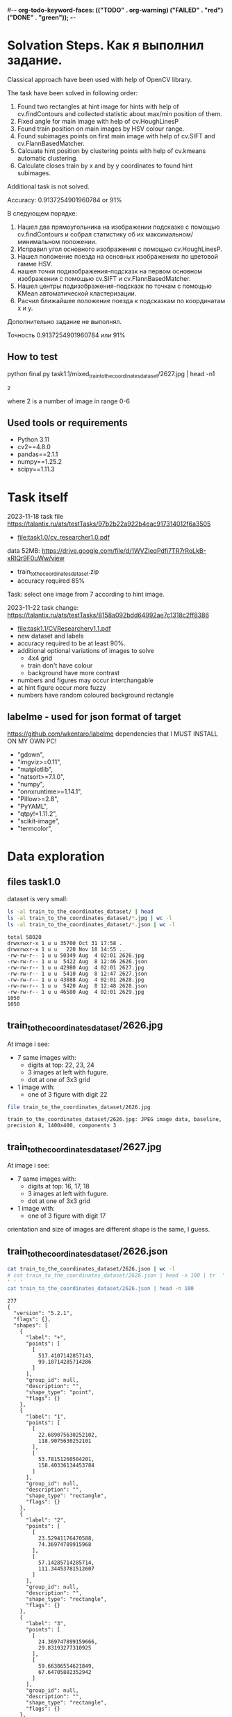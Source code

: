 #-*- org-todo-keyword-faces: (("TODO" . org-warning) ("FAILED" . "red") ("DONE" . "green")); -*-
#+TODO: TODO FAILED DONE
* Solvation Steps. Как я выполнил задание.
Classical approach have been used with help of OpenCV library.

The task have been solved in following order:
1) Found two rectangles at hint image for hints with help of cv.findContours and collected statistic about max/min position of them.
2) Fixed angle for main image with help of cv.HoughLinesP
3) Found train position on main images by HSV colour range.
4) Found subimages points on first main image with help of cv.SIFT and cv.FlannBasedMatcher.
5) Calcuate hint position by clustering points with help of cv.kmeans automatic clustering.
6) Calculate closes train by x and by y coordinates to found hint subimages.

Additional task is not solved.

Accuracy: 0.9137254901960784 or 91%


В следующем порядке:
1) Нашел два прямоугольника на изображении подсказке с помощью cv.findContours и собрал статистику об их максимальном/минимальном положении.
2) Исправил угол основного изображения с помощью cv.HoughLinesP.
3) Нашел положение поезда на основных изображениях по цветовой гамме HSV.
4) нашел точки подизображения-подсказк на первом основном изображении с помощью cv.SIFT и cv.FlannBasedMatcher.
6) Нашел центры подизображения-подсказк по точкам c помощью KMean автоматической кластеризации.
5) Расчил ближайшее положение поезда к подсказкам по координатам x и y.

Дополнительно задание не выполнял.

Точность 0.9137254901960784 или 91%

** How to test
python final.py task1.1/mixed_train_to_the_coordinates_dataset/2627.jpg | head -n1
: 2
where 2 is a number of image in range 0-6
** Used tools or requirements
- Python 3.11
- cv2==4.8.0
- pandas==2.1.1
- numpy==1.25.2
- scipy==1.11.3
* Task itself
2023-11-18
task file https://talantix.ru/ats/testTasks/97b2b22a922b4eac917314012f6a3505
- [[file:task1.0/cv_researcher1.0.pdf]]
data 52MB: https://drive.google.com/file/d/1WVZIeqPdfi7TR7rRoLkB-xRIQr9F0uWw/view
- train_to_the_coordinates_dataset.zip
- accuracy required 85%

Task: select one image from 7 according to hint image.

2023-11-22 task change: https://talantix.ru/ats/testTasks/8158a092bdd64992ae7c1318c2ff8386
- [[file:task1.1/CVResearcherv1.1.pdf]]
- new dataset and labels
- accuracy required to be at least 90%.
- additional optional variations of images to solve
  - 4x4 grid
  - train don't have colour
  - background have more contrast
- numbers and figures may occur interchangable
- at hint figure occur more fuzzy
- numbers have random coloured background rectangle

** labelme - used for json format of target
https://github.com/wkentaro/labelme
dependencies that I MUST INSTALL ON MY OWN PC!
- "gdown",
- "imgviz>=0.11",
- "matplotlib",
- "natsort>=7.1.0",
- "numpy",
- "onnxruntime>=1.14.1",
- "Pillow>=2.8",
- "PyYAML",
- "qtpy!=1.11.2",
- "scikit-image",
- "termcolor",
* Data exploration
** files task1.0
dataset is very small:
#+begin_src bash :results output :exports both :session s1
ls -al train_to_the_coordinates_dataset/ | head
ls -al train_to_the_coordinates_dataset/*.jpg | wc -l
ls -al train_to_the_coordinates_dataset/*.json | wc -l
#+end_src

#+RESULTS:
#+begin_example
total 58020
drwxrwxr-x 1 u u 35700 Oct 31 17:58 .
drwxrwxr-x 1 u u   220 Nov 18 14:55 ..
-rw-rw-r-- 1 u u 50349 Aug  4 02:01 2626.jpg
-rw-rw-r-- 1 u u  5422 Aug  8 12:46 2626.json
-rw-rw-r-- 1 u u 42980 Aug  4 02:01 2627.jpg
-rw-rw-r-- 1 u u  5410 Aug  8 12:47 2627.json
-rw-rw-r-- 1 u u 43888 Aug  4 02:01 2628.jpg
-rw-rw-r-- 1 u u  5420 Aug  8 12:48 2628.json
-rw-rw-r-- 1 u u 46580 Aug  4 02:01 2629.jpg
1050
1050
#+end_example

** train_to_the_coordinates_dataset/2626.jpg
At image i see:
- 7 same images with:
  - digits at top: 22, 23, 24
  - 3 images at left with fugure.
  - dot at one of 3x3 grid
- 1 image with:
  - one of 3 figure with digit 22

[[file:train_to_the_coordinates_dataset/2626.jpg]]

#+begin_src bash :exports both :results output
file train_to_the_coordinates_dataset/2626.jpg
#+end_src

#+RESULTS:
: train_to_the_coordinates_dataset/2626.jpg: JPEG image data, baseline, precision 8, 1400x400, components 3

** train_to_the_coordinates_dataset/2627.jpg
At image i see:
- 7 same images with:
  - digits at top: 16, 17, 18
  - 3 images at left with fugure.
  - dot at one of 3x3 grid
- 1 image with:
  - one of 3 figure with digit 17

orientation and size of images are different shape is the same, I guess.

[[file:train_to_the_coordinates_dataset/2627.jpg]]
** train_to_the_coordinates_dataset/2626.json
#+begin_src bash :results output :exports both
cat train_to_the_coordinates_dataset/2626.json | wc -l
# cat train_to_the_coordinates_dataset/2626.json | head -n 100 | tr  '' ' '
cat train_to_the_coordinates_dataset/2626.json | head -n 100
#+end_src

#+RESULTS:
#+begin_example
277
{
  "version": "5.2.1",
  "flags": {},
  "shapes": [
    {
      "label": "+",
      "points": [
        [
          517.4107142857143,
          99.10714285714286
        ]
      ],
      "group_id": null,
      "description": "",
      "shape_type": "point",
      "flags": {}
    },
    {
      "label": "1",
      "points": [
        [
          22.689075630252102,
          118.9075630252101
        ],
        [
          53.78151260504201,
          158.40336134453784
        ]
      ],
      "group_id": null,
      "description": "",
      "shape_type": "rectangle",
      "flags": {}
    },
    {
      "label": "2",
      "points": [
        [
          23.52941176470588,
          74.36974789915968
        ],
        [
          57.14285714285714,
          111.34453781512607
        ]
      ],
      "group_id": null,
      "description": "",
      "shape_type": "rectangle",
      "flags": {}
    },
    {
      "label": "3",
      "points": [
        [
          24.369747899159666,
          29.83193277310925
        ],
        [
          59.66386554621849,
          67.64705882352942
        ]
      ],
      "group_id": null,
      "description": "",
      "shape_type": "rectangle",
      "flags": {}
    },
    {
      "label": "4",
      "points": [
        [
          67.22689075630252,
          7.983193277310924
        ],
        [
          96.63865546218487,
          34.87394957983194
        ]
      ],
      "group_id": null,
      "description": "",
      "shape_type": "rectangle",
      "flags": {}
    },
    {
      "label": "5",
      "points": [
        [
          110.92436974789916,
          11.344537815126053
        ],
        [
          140.3361344537815,
          36.554621848739494
        ]
      ],
      "group_id": null,
      "description": "",
      "shape_type": "rectangle",
#+end_example
277
{
  "version": "5.2.1",
  "flags": {},
  "shapes": [
    {
      "label": "+",
      "points": [
        [
          517.4107142857143,
          99.10714285714286
        ]
      ],
      "group_id": null,
      "description": "",
      "shape_type": "point",
      "flags": {}
    },
    {
      "label": "1",
      "points": [
        [
          22.689075630252102,
          118.9075630252101
        ],
        [
          53.78151260504201,
          158.40336134453784
        ]
      ],
      "group_id": null,
      "description": "",
      "shape_type": "rectangle",
      "flags": {}
    },
    {
      "label": "2",
      "points": [
        [
          23.52941176470588,
          74.36974789915968
        ],
        [
          57.14285714285714,
          111.34453781512607
        ]
      ],
      "group_id": null,
      "description": "",
      "shape_type": "rectangle",
      "flags": {}
    },
    {
      "label": "3",
      "points": [
        [
          24.369747899159666,
          29.83193277310925
        ],
        [
          59.66386554621849,
          67.64705882352942
        ]
      ],
      "group_id": null,
      "description": "",
      "shape_type": "rectangle",
      "flags": {}
    },
    {
      "label": "4",
      "points": [
        [
          67.22689075630252,
          7.983193277310924
        ],
        [
          96.63865546218487,
          34.87394957983194
        ]
      ],
      "group_id": null,
      "description": "",
      "shape_type": "rectangle",
      "flags": {}
    },
    {
      "label": "5",
      "points": [
        [
          110.92436974789916,
          11.344537815126053
        ],
        [
          140.3361344537815,
          36.554621848739494
        ]
      ],
      "group_id": null,
      "description": "",
      "shape_type": "rectangle",
#+end_example
** labelme format
labels:
- + - point, others rectangles

point:
#+begin_src json
{
  "shapes": [
    "label": "+",
    "points": [
      [
        517.4107142857143,
        99.10714285714286
      ]
    ]
  ]
}
#+end_src

ractangle:
#+begin_src json
{
  "shapes": [
    "label": "1",
    "points": [
      [
        67.22689075630252,
        7.983193277310924
      ],
      [
        96.63865546218487,
        34.87394957983194
      ]
    ]
  ]
}
#+end_src
** parse json
#+NAME: aaa
#+begin_src python :results output :exports both :session s1
import json

def parse_file(json_file:str):
    with open(json_file, "r", encoding="utf-8") as infile:
        myfile = json.load(infile)
    plus_point = None
    digits_rectangles = {}
    for i, shape in enumerate(myfile["shapes"]):
        if shape["label"] == "+":
            plus_point = shape['points'][0]
            # - convert to int:
            plus_point = (round(plus_point[0]), round(plus_point[1]))
        else:
            # - convert to int:
            dr = shape['points']
            dr = ((round(dr[0][0]), round(dr[0][1])), (round(dr[1][0]), round(dr[1][1])))
            digits_rectangles[shape["label"]] = dr

    return plus_point, digits_rectangles

json_file = "train_to_the_coordinates_dataset/2626.json"
plus_point, digits_rectangles = parse_file(json_file)

print("plus_point", plus_point)
[print(k,v) for k,v in digits_rectangles.items()]
#+end_src

#+RESULTS: aaa
#+begin_example
plus_point (517, 99)
1 ((19, 257), (66, 313))
2 ((24, 74), (57, 111))
3 ((24, 30), (60, 68))
4 ((92, 256), (124, 284))
5 ((111, 11), (140, 37))
6 ((154, 12), (187, 42))
3_5 ((103, 37), (134, 67))
2_4 ((259, 81), (286, 111))
1_4 ((451, 125), (482, 153))
1_5 ((697, 136), (730, 153))
2_6 ((955, 84), (971, 119))
3_6 ((1155, 40), (1174, 72))
3_4 ((1258, 37), (1288, 62))
#+end_example

#+RESULTS:
#+begin_example
plus_point [517.4107142857143, 99.10714285714286]
1 [[19.327731092436977, 256.7226890756302], [66.38655462184875, 313.02521008403363]]
2 [[23.52941176470588, 74.36974789915968], [57.14285714285714, 111.34453781512607]]
3 [[24.369747899159666, 29.83193277310925], [59.66386554621849, 67.64705882352942]]
4 [[91.59663865546219, 255.8823529411765], [124.36974789915968, 284.453781512605]]
5 [[110.92436974789916, 11.344537815126053], [140.3361344537815, 36.554621848739494]]
6 [[153.78151260504202, 12.184873949579831], [186.5546218487395, 42.43697478991597]]
3_5 [[102.52100840336135, 36.554621848739494], [133.61344537815125, 66.80672268907563]]
2_4 [[258.8235294117647, 81.09243697478993], [285.7142857142857, 111.34453781512607]]
1_4 [[451.2605042016807, 124.78991596638656], [481.51260504201684, 153.36134453781514]]
1_5 [[697.4789915966387, 135.71428571428572], [730.2521008403362, 152.52100840336135]]
2_6 [[954.6218487394958, 84.45378151260505], [971.4285714285714, 118.9075630252101]]
3_6 [[1155.4621848739496, 39.91596638655462], [1173.9495798319329, 71.84873949579833]]
3_4 [[1257.9831932773109, 36.554621848739494], [1288.235294117647, 61.76470588235295]]
#+end_example
** explore label keys
#+begin_src python :var x=aaa :results output :exports both :session s1
import cv2 as cv
import glob
import os
import numpy as np
# -- get id's of files in dataset
a = glob.glob("train_to_the_coordinates_dataset/*.jpg")
file_ids = [os.path.basename(x).split(".")[0] for x in a]

keys = []
for d in file_ids:
    json_file = f"train_to_the_coordinates_dataset/{d}.json"
    plus_point, digits_rectangles = parse_file(json_file)
    for x in digits_rectangles.keys():
         keys.append(x)
print(sorted(set(keys)))
#+end_src

#+RESULTS:
: ['1', '1_4', '1_5', '1_6', '2', '2-4', '25', '2_4', '2_5', '2_6', '3', '3)_4', '3-6', '3_1', '3_4', '3_5', '3_6', '4', '5', '5_4', '5ъ', '6', '_4']

** draw labels task1.0
#+begin_src python :var x=aaa :results file graphics :exports both :file ./autoimgs/labels.png :exports both :session s1
import cv2 as cv
import numpy as np
idd = 4421
img = cv.imread(f'train_to_the_coordinates_dataset/{idd}.jpg')

json_file = f"train_to_the_coordinates_dataset/{idd}.json"
plus_point, digits_rectangles = parse_file(json_file)

# -- rectangle labels:
for k,v in digits_rectangles.items():
    ctr = np.array(v).reshape(1, 2, 2).astype(int)
    print(k)
    # print(ctr[0][0])
    cv.drawContours(img, ctr, -1, (0, 255, 0), 3)

    font                   = cv.FONT_HERSHEY_SIMPLEX
    bottomLeftCornerOfText = (10,500)
    fontScale              = 0.5
    fontColor              = (255,255,255)
    thickness              = 1
    lineType               = 2

    cv.putText(img, k,
    ctr[0][0],
    font,
    fontScale,
    fontColor,
    thickness,
    # lineType
                )
# -- DOT for + label
# ctr = np.array(plus_point).reshape(1, 2, 2).astype(int)
print(plus_point)
x = plus_point[0]
y = plus_point[1]
image = cv.circle(img, (int(x),int(y)), radius=10, color=(0, 0, 255), thickness=2)

# - write image
cv.imwrite('autoimgs/labels.png', img)

#+end_src

#+RESULTS:
[[file:./autoimgs/labels.png]]
** draw labels task1.1
#+begin_src python :var x=library :results file graphics :exports both :file ./autoimgs/labelstask1.1.png :exports both :session s1
import cv2 as cv
import numpy as np
from matplotlib import pyplot as plt

def draw_labels(img, digits_rectangles, plus_point):
    # -- rectangle labels:
    for k,v in digits_rectangles.items():
        ctr = np.array(v).reshape(1, 2, 2).astype(int)
        print(k)
        # print(ctr[0][0])
        cv.drawContours(img, ctr, -1, (0, 255, 0), 3)

        font                   = cv.FONT_HERSHEY_SIMPLEX
        bottomLeftCornerOfText = (10,500)
        fontScale              = 0.5
        fontColor              = (255,255,255)
        thickness              = 1
        lineType               = 2

        cv.putText(img, k,
        ctr[0][0],
        font,
        fontScale,
        fontColor,
        thickness,
        # lineType
                    )
    # -- DOT for + label
    # ctr = np.array(plus_point).reshape(1, 2, 2).astype(int)
    print(plus_point)
    x = plus_point[0]
    y = plus_point[1]
    image = cv.circle(img, (int(x),int(y)), radius=10, color=(0, 0, 255), thickness=2)
    return image

img_files, plus_points, digits_rectangles, hints = get_all()

img1 = cv.imread(img_files[1])
img2 = cv.imread(img_files[2])
img3 = cv.imread(img_files[3])

img1 = draw_labels(img1, digits_rectangles[1], plus_points[1])
img2 = draw_labels(img2, digits_rectangles[2], plus_points[2])
img3 = draw_labels(img3, digits_rectangles[3], plus_points[3])

img = np.vstack([img1, img2,img3])
cv.imwrite('autoimgs/labelstask1.1.png', img)
# plt.imshow()
# plt.show()
# plt.close()
#+end_src

#+RESULTS:
[[file:./autoimgs/labelstask1.1.png]]

** draw labels task1.1 for optional task
#+begin_src python :var x=library :results file graphics :exports both :file ./autoimgs/labelstask1.1.png :exports both :session s1
import cv2 as cv
import numpy as np
from matplotlib import pyplot as plt

def draw_labels(img, digits_rectangles, plus_point):
    # -- rectangle labels:
    for k,v in digits_rectangles.items():
        ctr = np.array(v).reshape(1, 2, 2).astype(int)
        print(k)
        # print(ctr[0][0])
        cv.drawContours(img, ctr, -1, (0, 255, 0), 3)

        font                   = cv.FONT_HERSHEY_SIMPLEX
        bottomLeftCornerOfText = (10,500)
        fontScale              = 0.5
        fontColor              = (255,255,255)
        thickness              = 1
        lineType               = 2

        cv.putText(img, k,
        ctr[0][0],
        font,
        fontScale,
        fontColor,
        thickness,
        # lineType
                    )
    # -- DOT for + label
    # ctr = np.array(plus_point).reshape(1, 2, 2).astype(int)
    print(plus_point)
    x = plus_point[0]
    y = plus_point[1]
    image = cv.circle(img, (int(x),int(y)), radius=10, color=(0, 0, 255), thickness=2)
    return image

img_files, plus_points, digits_rectangles, hints = get_all(main_path = "task1.1/mixed_train_to_the_coordinates4x4/")

img1 = cv.imread(img_files[1])
img2 = cv.imread(img_files[2])
img3 = cv.imread(img_files[3])

img1 = draw_labels(img1, digits_rectangles[1], plus_points[1])
img2 = draw_labels(img2, digits_rectangles[2], plus_points[2])
img3 = draw_labels(img3, digits_rectangles[3], plus_points[3])

img = np.vstack([img1, img2,img3])
cv.imwrite('autoimgs/labelstask1.1.png', img)
# plt.imshow()
# plt.show()
# plt.close()
#+end_src

#+RESULTS:

[[file:./autoimgs/labelstask1.1.png]]

** labels explained
- + - solution
- 1,2,3,4,5,6 - hint: figure, number ; figures on first image ; numbers on first image
- x_x label - show position of dot on 7 images
All digits are random
* Accamulated library
#+NAME: library
#+begin_src python :results output :exports both :session s1
import json
import glob
import os
import numpy as np
from matplotlib import pyplot as plt

class MyException(Exception):
    pass

def parse_file(json_file:str):
    with open(json_file, "r", encoding="utf-8") as infile:
        myfile = json.load(infile)
    plus_point = None
    train_rectangles = [None for _ in range(7)] # 7
    digits_rectangles = {}
    for i, shape in enumerate(myfile["shapes"]):
        if shape["label"] == "+":
            plus_point = shape['points'][0]
            # - convert to int:
            plus_point = (round(plus_point[0])//200, round(plus_point[0]), round(plus_point[1]))
        else:
            # - convert to int:
            dr = shape['points']
            dr = ((round(dr[0][0]), round(dr[0][1])), (round(dr[1][0]), round(dr[1][1])))

            if "_" in shape["label"]:
                train_rectangles[dr[0][0]//200] = dr
            else:
                digits_rectangles[shape["label"]] = dr
    if not all(train_rectangles):
        raise MyException("not all train_rectangles!")

    return plus_point, train_rectangles, digits_rectangles

def get_subimage(img, i=0):
    return img[0:VERTIC, HORIZ*i:HORIZ*(i+1)]


def rectangle_parser(rec, left=0, top=0):
    "substract left and top and convert to x,y,w,h"
    rr = list(rec)
    r = sorted(rr, key=lambda x: x[0])
    x1 = r[0][0]
    y1 = r[0][1]
    x2 = r[1][0]
    y2 = r[1][1]

    w = x2-x1
    h = y2-y1
    return ((x1 - left, y1 - top, w, h))
    # return rec


def hint_parser(drs):
    "get hint coordinates on hint subimage"
    hints = []
    for x in drs.values():
        if x[0][0] < HINT_HORIZ and x[0][1] > VERTIC:
            hints.append(x)
    # assert len(hints) == 2
    if len(hints) != 2:
        return None, None
    hints = sorted(hints, key=lambda x: x[0][0])
    hintsn = np.array(hints)
    hintsn[0][0][1] = hintsn[0][0][1] - VERTIC
    hintsn[0][1][1] = hintsn[0][1][1] - VERTIC
    hintsn[1][0][1] = hintsn[1][0][1] - VERTIC
    hintsn[1][1][1] = hintsn[1][1][1] - VERTIC

    return hintsn


def get_all(main_path:str = "task1.1/mixed_train_to_the_coordinates_dataset") -> (list, list, list):
    """get id's of files in dataset
    returns:
    - img_files - pathes
    - plus_points - + label
    - train_rectangles - x_x labels
    - digits_rectangles - x labels
    - hints - sorted corrdinates of xy1, xy2 on subimage"""
    a = glob.glob(main_path + "/*.jpg")
    assert len(a) > 0
    idds = [os.path.basename(x).split(".")[0] for x in a]
    img_files = []
    plus_points = []
    train_rectangles = []
    digits_rectangles = []
    hints = []
    for idd in idds:
        json_file = main_path + f"/{idd}.json"
        try:
            plus_point, train_rectangles2, digits_rectangles2 = parse_file(json_file)
        except MyException as a:
            continue
        img_files.append(main_path + f"/{idd}.jpg")
        plus_points.append(plus_point)
        train_rectangles.append(train_rectangles2)
        digits_rectangles.append(digits_rectangles2)
        hints.append(hint_parser(digits_rectangles2))
    return img_files, plus_points, train_rectangles, digits_rectangles, hints


def diff_two_rectangles(r1, r2):
    x1,y1,w1,h1 = r1
    x2,y2,w2,h2 = r2
    y_diff = abs((y1+h1/2)-(y2+h2/2))
    x_diff = abs((x1+w1/2)-(x2+w2/2))
    return np.mean([x_diff, y_diff])


def diff_two_contours(c1, c2):
    return diff_two_rectangles(cv.boundingRect(c1), cv.boundingRect(c2))


def get_subimage_roi_xywh(img, x, y, w, h):
    "img: BGR"
    return img[y:y+h,x:x+w].copy()

def get_subimage_roi_xy(img, xy1, xy2 ):
    "img: BGR"
    x1, y1 = xy1
    x2, y2 = xy2
    return img[y1:y2,x1:x2].copy()


def hsv_to_gimp(hsv_orig):
    hsv = hsv_orig.copy()
    for i in range(3):
        if i == 0:
            ranges = [0, 180]
        else:
            ranges = [0, 100]
        cv.normalize(hsv[i], hsv[i], alpha=ranges[0], beta=ranges[1],
                     norm_type=cv.NORM_MINMAX)
    return hsv, ([0, 180], [0, 100], [0, 100])

def output_histogram(img, ranges, bins = 10):
    " usage: output_histogram(hsv, [(0,255)]*3)"
    histSize = max(bins, 2)
    for i in range(3):
        hist = cv.calcHist([img[i]], [0], None, [histSize], ranges[i],
                           accumulate=False) # list of bins with values in 0-9999999 range

        # cv.normalize(hist, hist, alpha=0, beta=255, norm_type=cv.NORM_MINMAX)
        print("i", i)
        [print(np.round(k), "\t", np.round(v,2)) for k,v in zip(np.linspace(ranges[i][0],ranges[i][1], bins+1)[1:], hist)]
        print()

def contours_calc_centers(contours):
    " and sort by x"
    centers = [None] *len(contours)
    for j, c in enumerate(contours):
        # print(c)
        x,y,w,h = cv.boundingRect(c)
        centers[j] = ((x+w/2), (y+h/2))
    centers = sorted(centers, key = lambda x: x[0])
    return centers

# ------------------ local ----
HORIZ = 200 # left edge of one in 7 images
VERTIC = 200 # bottom edge of 7 images
HINT_HORIZ = 135 # left edge of hint image

def get_hint_subimage(img):
    return img[VERTIC:400, 0:HINT_HORIZ].copy()

def draw_points(img, pts:list):
    for x,y in pts:
        image = cv.circle(img, (int(x), int(y)), radius=1, color=(0, 0, 255), thickness=-1)
    plt.imshow(image,),plt.show()


def get_centroid(pts:np.array):
    z = np.array(pts)
    # Define criteria = ( type, max_iter = 10 , epsilon = 1.0 )
    criteria = (cv.TERM_CRITERIA_EPS + cv.TERM_CRITERIA_MAX_ITER, 10, 1.0)
    # Set flags (Just to avoid line break in the code)
    flags = cv.KMEANS_RANDOM_CENTERS
    z = np.float32(z)
    compactness,labels,centers = cv.kmeans(z,2,None,criteria,10,flags)
    big_label = int(np.median(labels))
    return centers[big_label]


def match_images_swift(img_src,img_dst, distance=0.9):
    """return points on img_dst
    bigger distance -> more points"""
    sift = cv.SIFT_create()
    kp1, des1 = sift.detectAndCompute(img_src,None)
    kp2, des2 = sift.detectAndCompute(img_dst,None)
    FLANN_INDEX_KDTREE = 1
    index_params = dict(algorithm = FLANN_INDEX_KDTREE, trees = 5)
    search_params = dict(checks=50)   # or pass empty dictionary
    flann = cv.FlannBasedMatcher(index_params,search_params)
    # flann = cv.FlannBasedMatcher()
    matches = flann.knnMatch(des1,des2,k=2)
    # Need to draw only good matches, so create a mask
    matchesMask = [[0,0] for i in range(len(matches))]
    # ratio test as per Lowe's paper
    # count = 0
    dst_matches = []
    for j,(m,n) in enumerate(matches):
        if m.distance < distance*n.distance:
            # matchesMask[j]=[1,0]
            # count+=1
            dst_matches.append(kp2[m.trainIdx])
    dst_pts = [i.pt for i in dst_matches]

    # draw_params = dict(matchColor = (0,255,0),
    #                singlePointColor = (255,0,0),
    #                matchesMask = matchesMask,
    #                flags = cv.DrawMatchesFlags_DEFAULT)
    # img3 = cv.drawMatchesKnn(img_src,kp1,img_dst,kp2,matches,None,**draw_params)
    return dst_pts
#+end_src

#+RESULTS: library

* Tests for accamulated library
** test hint_parser, parse_file
#+begin_src python :var x=library :results output :exports both :session s1
# -- get id's of files in dataset
import os
import glob

# -- get id's of files in dataset
a = glob.glob("task1.1/mixed_train_to_the_coordinates_dataset/*.jpg")
assert len(a) > 0
file_ids = [os.path.basename(x).split(".")[0] for x in a]
# -- test hint_parser
keys = []
for idd in file_ids:
    json_file = f"task1.1/mixed_train_to_the_coordinates_dataset/{idd}.json"
    try:
        plus_point, train_rectangles, digits_rectangles = parse_file(json_file)
    except MyException as a:
        continue
    h1, h2 = hint_parser(digits_rectangles)
    if h1 is not None:
        # print("h1", h1, h1[0][0])
        # print("h2", h2)
        assert h1[0][0] < h2[1][0]
    # break

# -- test parse_file
for idd in file_ids:
    try:
        a,b,c = parse_file(f"task1.1/mixed_train_to_the_coordinates_dataset/{idd}.json")
    except MyException as a:
        continue
    assert len(a) == 2
    assert all(a)
    assert len(b) == 7
    assert all(b)
#+end_src

#+RESULTS:

** test get_all
#+begin_src python :var x=library :results output :exports both :session s1
# -- test get all
img_files, plus_points, train_rectangles, digits_rectangles, hints = get_all()
assert len(img_files) >0
assert len(plus_points) >0
assert len(train_rectangles) >0
assert len(digits_rectangles) >0
assert len(hints) >0
# print(plus_points[0])
# print(plus_points[1])
#+end_src

#+RESULTS:
: (2, 517, 99)
: (5, 1121, 96)

* DEV LOGS
** plan
There is 2 tasks:
1) compare 2 images from hint
2) find out where is tran on 7 images

There is two ways to solve it:
1) find location of tran and location of hint images on small ones,
 then compare them
2) find train and match features of images on top and left from it and hint's images


for 1)
1. with OpenCV: get rectangle
2. calc position of blue tran on rectangle

for 2):
1. extract all 6 images from every task
   - detect rectangle with train
   - detect figures at left and number above
2. train two neural networks with augmented images

** extract rectangles
# :results output
#+begin_src python :var x=aaa :results file graphics :file ./autoimgs/tmp.png :exports both :session s1
import cv2 as cv
id = 2628
img = cv.imread(f'train_to_the_coordinates_dataset/{id}.jpg')
json_file = f"train_to_the_coordinates_dataset/{id}.json"
plus_point, digits_rectangles = parse_file(json_file)
def get_rectangle(img, rect):
    "extract rectangle and return rectangle image"
    xy1, xy2 = rect
    return img[xy1[1]:xy2[1],xy1[0]:xy2[0],:]

print(xy1)
print(xy2)
# print()
img2 = get_rectangle(img, digits_rectangles["1"])
cv.imwrite('autoimgs/tmp.png', img2)
#+end_src

#+RESULTS:
[[file:./autoimgs/tmp.png]]
** DONE split to subimages 1-7 and hint, at which image the dot is located?
#+begin_src python :results output :exports both :session s1
import cv2 as cv
import glob
import os

HORIZ = 200 # left edge of one in 7 images
VERTIC = 200 # bottom edge of 7 images
HINT_HORIZ = 135 # left edge of hint image


# -- get id's of files in dataset
a = glob.glob("train_to_the_coordinates_dataset/*.jpg")
file_ids = [os.path.basename(x).split(".")[0] for x in a]

# -- what is what
def hint_parser(drs):
    hints = []
    for x in drs.values():
        if x[0][0] < HINT_HORIZ and x[0][1] > VERTIC:
            hints.append(x)
    # assert len(hints) == 2
    if len(hints) != 2:
        return None, None
    hints = sorted(hints, key=lambda x: x[0][1])
    return hints[0], hints[1]


# -- get all dots
images_with_hint = 0
for d in file_ids:
    json_file = f"train_to_the_coordinates_dataset/{d}.json"
    plus_point, digits_rectangles = parse_file(json_file)
    # print(d)
    h1, h2 = hint_parser(digits_rectangles)
    # print(h1,h2)
    if h1 is not None:
        images_with_hint += 1

print("images with hints:\t", images_with_hint)
print("all images:\t\t", len(file_ids))


# img2 = img[0:200,200:400,:]


# cv.imwrite('autoimgs/subpart.png', img2)
#+end_src

#+RESULTS:
: images with hints:	 845
: all images:		 1050

** DONE frequencies of hints
#+begin_src python :var x=library :results output :exports both :session s1 :timeout 3
import cv2 as cv
import numpy as np
from dataclasses import dataclass
import math
img_files, plus_points, train_rectangles, digits_rectangles, hints = get_all()
# --- location of xy1
@dataclass
class Hints:
    # x_min = None
    # x_max = None
    # y_min = None
    # y_max = None
    circle_center_x_min = None
    circle_center_x_max = None
    circle_center_y_min = None
    circle_center_y_max = None
    circle_radius_min = None
    circle_radius_max = None
    # circle_area_min: float
    # circle_area_max: float

hint1s = Hints()
hint2s = Hints()
# --------- x, y min, max -------------------------------
# hints1 = [h for h in hints if h[0] is not None]
# # -- 1) h1,h2 2) xy1,xy2 3) x,y
# xs = sorted(hints1, key=lambda x: x[0][0][0])
# hint1s.x_min = xs[0][0][0][0]
# hint1s.x_max = xs[-1][0][0][0]

# xs = sorted(hints1, key=lambda x: x[0][0][1])
# hint1s.y_min = xs[0][0][0][1]
# hint1s.y_max = xs[-1][0][0][1]


# hints2 = [h for h in hints if h[1] is not None]
# xs = sorted(hints2, key=lambda x: x[1][0][0])
# hint2s.x_min = xs[0][1][0][0]
# hint2s.x_max = xs[-1][1][0][0]

# xs = sorted(hints2, key=lambda x: x[1][0][1])
# hint2s.y_min = xs[0][1][0][1]
# hint2s.y_max = xs[-1][1][0][1]

# ---------------- area ------
h1_areas = []
# xs = sorted(hints1, key=lambda x: x[1][0][1])
for x in hints:
    if x[0] is not None:
        (x,y),radius = cv.minEnclosingCircle(x[0])
        h1_areas.append(radius*radius*math.pi)
h2_areas = []
for x in hints:
    if x[1] is not None:
        (x,y),radius = cv.minEnclosingCircle(x[1])
        h2_areas.append(radius*radius*math.pi)

h1_areas = sorted(h1_areas)
h2_areas = sorted(h2_areas)
print("h1 area", int(h1_areas[0]), int(h1_areas[-1]))
print("h2 area", int(h2_areas[0]), int(h2_areas[-1]))
print()

h1_circles = [cv.minEnclosingCircle(h[0]) for h in hints if h[0] is not None]
h2_circles = [cv.minEnclosingCircle(h[1]) for h in hints if h[1] is not None]
# - x
xs = sorted(h1_circles, key=lambda x: x[0][0])
hint1s.circle_center_x_min = xs[0][0][0]
hint1s.circle_center_x_max = xs[-1][0][0]
xs = sorted(h2_circles, key=lambda x: x[0][0])
hint2s.circle_center_x_min = xs[0][0][0]
hint2s.circle_center_x_max = xs[-1][0][0]
# - y
xs = sorted(h1_circles, key=lambda x: x[0][1])
hint1s.circle_center_y_min = xs[0][0][1]
hint1s.circle_center_y_max = xs[-1][0][1]
xs = sorted(h2_circles, key=lambda x: x[0][1])
hint2s.circle_center_y_min = xs[0][0][1]
hint2s.circle_center_y_max = xs[-1][0][1]
# - radius
xs = sorted(h1_circles, key=lambda x: x[1])
hint1s.circle_radius_min = xs[0][1]
hint1s.circle_radius_max = xs[-1][1]
xs = sorted(h2_circles, key=lambda x: x[1])
hint2s.circle_radius_min = xs[0][1]
hint2s.circle_radius_max = xs[-1][1]
print(hint1s.__dict__)
print(hint2s.__dict__)
print()
#+end_src

#+RESULTS:
: h1 area 2536 6038
: h2 area 684 2096
:
: {'circle_center_x_min': 38.5, 'circle_center_x_max': 50.5, 'circle_center_y_min': 81.0, 'circle_center_y_max': 93.0, 'circle_radius_min': 28.41224479675293, 'circle_radius_max': 43.840721130371094}
: {'circle_center_x_min': 104.0, 'circle_center_x_max': 116.5, 'circle_center_y_min': 56.5, 'circle_center_y_max': 70.5, 'circle_radius_min': 14.764923095703125, 'circle_radius_max': 25.831281661987305}

** DONE detect hint figure and number
#+begin_src python :var x=library :results file graphics :file ./autoimgs/detrectonhint.png :exports both :session s1 :timout 140
import cv2 as cv
import numpy as np
from matplotlib import pyplot as plt

from dataclasses import dataclass

HINT1_AREA_MIN = 2536
HINT1_AREA_MAX = 6038
HINT2_AREA_MIN = 684
HINT2_AREA_MAX = 2096

@dataclass
class ContourStats:
    circle_center_x_min: float
    circle_center_x_max: float
    circle_center_y_min: float
    circle_center_y_max: float
    circle_radius_min: float
    circle_radius_max: float
    circle_area_min: float
    circle_area_max: float

dilatation_type = cv.MORPH_RECT
dilatation_size = 1
element = cv.getStructuringElement(dilatation_type, (2*dilatation_size + 1, 2*dilatation_size+1), (dilatation_size, dilatation_size))

g = False
def find_object(image, circle_stats: ContourStats, conti = None):
    """ loop: 1) channels, 2) threshold 3) contours
    continue: ((i, thrs), cnt)"""
    contour_result = None
    # -- 1)
    r = cv.split(image.copy())
    if conti is not None:
        r = r[conti[0][0]:]

    for i, gray in enumerate(r):
        if contour_result is not None:
            break
        # -- 2)
        ra = range(0, 255, 10)
        if conti is not None:
            ra = range(conti[0][1], 255, 10)
        for thrs in ra:
            if contour_result is not None:
                break
            # -- dilation
            # gray2 = cv.dilate(gray, element)

            gray = cv.erode(gray, element)

            gray = cv.dilate(gray, element)
            gray = cv.dilate(gray, element)

            # gray2 = cv.GaussianBlur(gray2,(5,5),2)
            # gray = cv.Laplacian(image,cv.CV_64F)
            # gray = cv.Laplacian(gray,cv.CV_8UC1)
            # bin = cv.dilate(bin, element)
            # bin = cv.erode(bin, element)
            _retval, bin = cv.threshold(gray, thrs, 255, cv.THRESH_BINARY)
            # gray = cv.dilate(gray, element)
            # gray = cv.erode(gray, element)


            # bin = cv.adaptiveThreshold(gray,thrs,cv.ADAPTIVE_THRESH_MEAN_C, cv.THRESH_BINARY,9,3)
            # bin = cv.adaptiveThreshold(gray,thrs,cv.ADAPTIVE_THRESH_GAUSSIAN_C, cv.THRESH_BINARY,9,3)
            if g:
                plt.imshow(bin)
                plt.show()
                plt.close()

            contours, _ = cv.findContours(bin, cv.RETR_LIST,
                                          cv.CHAIN_APPROX_SIMPLE)

            # imgs.append(bin)
            # -- 3)
            for j, cnt in enumerate(contours):
                if contour_result is not None:
                    break
                # if conti is not None:
                    # print(all(cnt[0][0] == conti[1][0][0]))
                if conti is not None and all(cnt[0][0] == conti[1][0][0]):
                    continue # TODO: sort contours and filter by x,y
                # -- features of contour
                # x,y,w,h = cv.boundingRect(cnt)
                (x,y),radius = cv.minEnclosingCircle(cnt)
                # print(radius, cv.contourArea(cnt))
                # cnt_len = cv.arcLength(cnt, True)
                area = cv.contourArea(cnt)
                # x,y,w,h = cv.boundingRect(cnt)


                if circle_stats.circle_center_x_min < x < circle_stats.circle_center_x_max \
                   and circle_stats.circle_center_y_min < y < circle_stats.circle_center_y_max \
                   and circle_stats.circle_area_min < area < circle_stats.circle_area_max \
                   and circle_stats.circle_radius_min < radius < circle_stats.circle_radius_max:

                # if (hint_stats['hint1_y_min']/1.5 < y < hint_stats['hint1_y_max']*1.2) \
                #    and (hint_stats['hint1_x_min']/1.5 < x < hint_stats['hint1_x_max']*1.2) \
                #    and (area_min < area < area_max) \
                #    and (cntlen_min < cnt_len < cntlen_max):
                    contour_result = cnt
                    # print("contour (x,y),radius:", (x,y), radius)
                    break
                    # -- loop for numbers
                    # for thrs in range(0, 255, 20):
                    # -- 4)
                    # for cnt in contours:
                    #     if cnt[0][0][0] == hint1[0][0][0]:
                    #         continue
                    #     cnt_len = cv.arcLength(cnt, True)
                    #     a = cv.contourArea(cnt)
                    #     if (600 < area < 2000) \
                    #        and (90 < cnt_len < 200):
                    #         hint2 = cnt
                    #         print("hint2", "area", area, "cntlen", cnt_len)
                    #         break
    return contour_result, (i, thrs)


HINT1_STATS_s = {'circle_center_x_min': 38.5, 'circle_center_x_max': 50.5, 'circle_center_y_min': 81.0, 'circle_center_y_max': 93.0, 'circle_radius_min': 28.41224479675293, 'circle_radius_max': 43.840721130371094}
HINT2_STATS_s = {'circle_center_x_min': 104.0, 'circle_center_x_max': 116.5, 'circle_center_y_min': 56.5, 'circle_center_y_max': 70.5, 'circle_radius_min': 14.764923095703125, 'circle_radius_max': 25.831281661987305}
# 'circle_center_x_max': 50.5 + 'circle_radius_max': 43.840721130371094 = 94
HINT1_X_MAX = 94

HINT1_STATS_s["circle_area_min"] = HINT1_AREA_MIN
HINT1_STATS_s["circle_area_max"] = HINT1_AREA_MAX
HINT2_STATS_s["circle_area_min"] = HINT2_AREA_MIN
HINT2_STATS_s["circle_area_max"] = HINT2_AREA_MAX

# HINT2_STATS_small = {k:((v - HINT1_X_MAX) if k.startswith("circle_center_x_") else v) for k,v in HINT2_STATS.items()}

MUL = 1.3
HINT1_STATS = {}
for k,v in HINT1_STATS_s.items():
    if k.endswith('min'):
        HINT1_STATS[k] = v/ MUL
    # elif "radius_max" in k: # max
    #     HINT1_STATS[k] = v* 1.8
    else:
        HINT1_STATS[k] = v*MUL
HINT2_STATS = {}
for k,v in HINT2_STATS_s.items():
    if '_x_' in k:
        v = v - HINT1_X_MAX
    if k.endswith('min'):
        HINT2_STATS[k] = v/ MUL
    # elif "radius_max" in k: # max
    #     HINT2_STATS[k] = v* 1.8
    else:
        HINT2_STATS[k] = v *MUL


h1s = ContourStats(**HINT1_STATS)
h2s = ContourStats(**HINT2_STATS)
# ----- single image -- old
# idd = 2626
# img = cv.imread(f'train_to_the_coordinates_dataset/{idd}.jpg')

# image = img[200:400, 0:135]

# cnt = find_object(image, area_min=1100, area_max=2000, cntlen_min=120, cntlen_max=200)
# print(cnt is None)
# x,y,w,h = cv.boundingRect(cnt)
# # print(x,y,w,h)
# ROI = image[y:y+h, x:x+w]
# # cv2.drawContours(dice, squares, -1, (0, 255, 0), 3)
# cv.imwrite('autoimgs/detrectonhint.png', ROI)

img_files, plus_points, train_rectangles, digits_rectangles, hints = get_all()

imgs = []
# ------- all images -----
# -- get id's of files in dataset
# a = glob.glob("train_to_the_coordinates_dataset/*.jpg")
# file_ids = [os.path.basename(x).split(".")[0] for x in a]

for i in range(len(img_files)):
    # if i >19:
    #     g = True
    #     break
    fp = img_files[i]
    print(fp)
    src = cv.imread(fp)
    assert src is not None, "img could not be read"

    # keys = []
    # for idd in file_ids:

    img_hint = get_hint_subimage(src)
    h1, h2 = hint_parser(digits_rectangles[i])
    # print(i, "h1,h2:", h1, h2)
    if h1 is None:
        print(i, "h1 is None, continue")
        continue

    conti = None

    # -- HINT1 find --
    img_hint1 = img_hint[:,:HINT1_X_MAX] # cut hint at right)
    cnt1, conti = find_object(img_hint1, h1s, conti)
    if cnt is None:
        print(i, "find object result is None")
        break
    x,y,w,h = cv.boundingRect(cnt1)
    # print(x,y,w,h)
    y_diff = abs(np.mean(h1[:, 1])- (y+h/2))
    x_diff = abs(np.mean(h1[:, 0])- (x+w/2))
    diff = np.mean([x_diff, y_diff])
    print(i, "diff", diff)

    # -- hint2 find --
    img_hint2 = img_hint[:,HINT1_X_MAX:] # cut hint at left
    if diff > 20:
        imf = get_subimage_roi_xywh(img_hint1, x, y, w, h)
        plt.imshow(imf)
        plt.show()
        plt.close()
        break


    cnt2, _ = find_object(img_hint2, h2s)
    if cnt is None:
        print(i, "find HINT2 is None")
        x,y,w,h = cv.boundingRect(cnt2)
        imf = get_subimage_roi_xywh(img_hint2, x, y, w, h)
        # (x,y),radius = cv.minEnclosingCircle(cnt)
        # print("(x,y),radius", (x,y),radius)
        plt.imshow(img_hint2)
        plt.show()
        plt.close()
        g = True
        # cnt, _ = find_object(img_hint2, h2s)
        # plt.imshow(imf)
        # plt.show()
        # plt.close()

        # plt.imshow(img_hint2)
        # plt.show()
        # plt.close()
        break

    x,y,w,h = cv.boundingRect(cnt2)
    # print(x,y,w,h)
    y_diff = abs(np.mean(h2[:, 1])-(y+h/2))
    x_diff = abs(np.mean(h2[:, 0])- (x+w/2+HINT1_X_MAX))
    diff = np.mean([x_diff, y_diff])
    print(i, "diff", diff)
    if diff > 20:
        imf = get_subimage_roi_xywh(img_hint2, x, y, w, h)
        plt.imshow(imf)
        plt.show()
        plt.close()
        plt.imshow(img_hint)
        plt.show()
        plt.close()
        # (x,y),radius = cv.minEnclosingCircle(cnt)
        # print("(x,y),radius", (x,y),radius)
        break

    # hrects = (cv.boundingRect(cnt1), cv.boundingRect(cnt2))
    # # -- check by diff of x and y --

    # x,y,w,h = hrects[1]
    # y_diff = abs(np.mean(h2[:, 1])-(y+h/2))
    # x_diff = abs(np.mean(h2[:, 0])- (x+w/2))
    # diff2 = np.mean([x_diff, y_diff])
    # x,y,w,h = hrects[0]
    # y_diff = abs(np.mean(h1[:, 1])-(y+h/2))
    # x_diff = abs(np.mean(h1[:, 0])- (x+w/2))
    # diff1 = np.mean([x_diff, y_diff])


    # print(i, "diff", diff1, diff2)

    # ROI = image[y:y+h, x:x+w]
    # cv.imwrite('autoimgs/detrectonhint.png', ROI)

    # if diff1 > 63 : # or diff2 > 50
    #     print("Big diff")
    #     break

    # if idd == "2779":
    #     break

# imgs_stacked  = np.hstack(imgs)
# cv.imwrite('autoimgs/detrectonhint.png', imgs_stacked)

#+end_src

#+RESULTS:
[[file:./autoimgs/detrectonhint.png]]

** DONE detect hint figure and number inFunction
#+begin_src python :var x=library :results output :exports both :session s1 :timout 140
import cv2 as cv
import numpy as np
from matplotlib import pyplot as plt

from dataclasses import dataclass

HINT1_AREA_MIN = 2536
HINT1_AREA_MAX = 6038
HINT2_AREA_MIN = 684
HINT2_AREA_MAX = 2096

@dataclass
class ContourStats:
    circle_center_x_min: float
    circle_center_x_max: float
    circle_center_y_min: float
    circle_center_y_max: float
    circle_radius_min: float
    circle_radius_max: float
    circle_area_min: float
    circle_area_max: float

dilatation_type = cv.MORPH_RECT
dilatation_size = 1
element = cv.getStructuringElement(dilatation_type, (2*dilatation_size + 1, 2*dilatation_size+1), (dilatation_size, dilatation_size))

g = False
def find_object(image, circle_stats: ContourStats, conti = None):
    """ loop: 1) channels, 2) threshold 3) contours
    continue: ((i, thrs), cnt)"""
    contour_result = None
    # -- 1)
    r = cv.split(image.copy())
    if conti is not None:
        r = r[conti[0][0]:]

    for i, gray in enumerate(r):
        if contour_result is not None:
            break
        # -- 2)
        ra = range(0, 255, 10)
        if conti is not None:
            ra = range(conti[0][1], 255, 10)
        for thrs in ra:
            if contour_result is not None:
                break
            # -- dilation
            # gray2 = cv.dilate(gray, element)

            gray = cv.erode(gray, element)

            gray = cv.dilate(gray, element)
            gray = cv.dilate(gray, element)

            # gray2 = cv.GaussianBlur(gray2,(5,5),2)
            # gray = cv.Laplacian(image,cv.CV_64F)
            # gray = cv.Laplacian(gray,cv.CV_8UC1)
            # bin = cv.dilate(bin, element)
            # bin = cv.erode(bin, element)
            _retval, bin = cv.threshold(gray, thrs, 255, cv.THRESH_BINARY)
            # gray = cv.dilate(gray, element)
            # gray = cv.erode(gray, element)


            # bin = cv.adaptiveThreshold(gray,thrs,cv.ADAPTIVE_THRESH_MEAN_C, cv.THRESH_BINARY,9,3)
            # bin = cv.adaptiveThreshold(gray,thrs,cv.ADAPTIVE_THRESH_GAUSSIAN_C, cv.THRESH_BINARY,9,3)
            if g:
                plt.imshow(bin)
                plt.show()
                plt.close()

            contours, _ = cv.findContours(bin, cv.RETR_LIST,
                                          cv.CHAIN_APPROX_SIMPLE)

            # imgs.append(bin)
            # -- 3)
            for j, cnt in enumerate(contours):
                if contour_result is not None:
                    break
                # if conti is not None:
                    # print(all(cnt[0][0] == conti[1][0][0]))
                if conti is not None and all(cnt[0][0] == conti[1][0][0]):
                    continue # TODO: sort contours and filter by x,y
                # -- features of contour
                # x,y,w,h = cv.boundingRect(cnt)
                (x,y),radius = cv.minEnclosingCircle(cnt)
                # print(radius, cv.contourArea(cnt))
                # cnt_len = cv.arcLength(cnt, True)
                area = cv.contourArea(cnt)
                # x,y,w,h = cv.boundingRect(cnt)


                if circle_stats.circle_center_x_min < x < circle_stats.circle_center_x_max \
                   and circle_stats.circle_center_y_min < y < circle_stats.circle_center_y_max \
                   and circle_stats.circle_area_min < area < circle_stats.circle_area_max \
                   and circle_stats.circle_radius_min < radius < circle_stats.circle_radius_max:

                # if (hint_stats['hint1_y_min']/1.5 < y < hint_stats['hint1_y_max']*1.2) \
                #    and (hint_stats['hint1_x_min']/1.5 < x < hint_stats['hint1_x_max']*1.2) \
                #    and (area_min < area < area_max) \
                #    and (cntlen_min < cnt_len < cntlen_max):
                    contour_result = cnt
                    # print("contour (x,y),radius:", (x,y), radius)
                    break
                    # -- loop for numbers
                    # for thrs in range(0, 255, 20):
                    # -- 4)
                    # for cnt in contours:
                    #     if cnt[0][0][0] == hint1[0][0][0]:
                    #         continue
                    #     cnt_len = cv.arcLength(cnt, True)
                    #     a = cv.contourArea(cnt)
                    #     if (600 < area < 2000) \
                    #        and (90 < cnt_len < 200):
                    #         hint2 = cnt
                    #         print("hint2", "area", area, "cntlen", cnt_len)
                    #         break
    return contour_result, (i, thrs)


HINT1_STATS_s = {'circle_center_x_min': 38.5, 'circle_center_x_max': 50.5, 'circle_center_y_min': 81.0, 'circle_center_y_max': 93.0, 'circle_radius_min': 28.41224479675293, 'circle_radius_max': 43.840721130371094}
HINT2_STATS_s = {'circle_center_x_min': 104.0, 'circle_center_x_max': 116.5, 'circle_center_y_min': 56.5, 'circle_center_y_max': 70.5, 'circle_radius_min': 14.764923095703125, 'circle_radius_max': 25.831281661987305}
# 'circle_center_x_max': 50.5 + 'circle_radius_max': 43.840721130371094 = 94
HINT1_X_MAX = 94

HINT1_STATS_s["circle_area_min"] = HINT1_AREA_MIN
HINT1_STATS_s["circle_area_max"] = HINT1_AREA_MAX
HINT2_STATS_s["circle_area_min"] = HINT2_AREA_MIN
HINT2_STATS_s["circle_area_max"] = HINT2_AREA_MAX

# HINT2_STATS_small = {k:((v - HINT1_X_MAX) if k.startswith("circle_center_x_") else v) for k,v in HINT2_STATS.items()}

MUL = 1.3
HINT1_STATS = {}
for k,v in HINT1_STATS_s.items():
    if k.endswith('min'):
        HINT1_STATS[k] = v/ MUL
    # elif "radius_max" in k: # max
    #     HINT1_STATS[k] = v* 1.8
    else:
        HINT1_STATS[k] = v*MUL
HINT2_STATS = {}
for k,v in HINT2_STATS_s.items():
    if '_x_' in k:
        v = v - HINT1_X_MAX
    if k.endswith('min'):
        HINT2_STATS[k] = v/ MUL
    # elif "radius_max" in k: # max
    #     HINT2_STATS[k] = v* 1.8
    else:
        HINT2_STATS[k] = v *MUL


h1s = ContourStats(**HINT1_STATS)
h2s = ContourStats(**HINT2_STATS)
# ----- single image -- old
# idd = 2626
# img = cv.imread(f'train_to_the_coordinates_dataset/{idd}.jpg')

# image = img[200:400, 0:135]

# cnt = find_object(image, area_min=1100, area_max=2000, cntlen_min=120, cntlen_max=200)
# print(cnt is None)
# x,y,w,h = cv.boundingRect(cnt)
# # print(x,y,w,h)
# ROI = image[y:y+h, x:x+w]
# # cv2.drawContours(dice, squares, -1, (0, 255, 0), 3)
# cv.imwrite('autoimgs/detrectonhint.png', ROI)

img_files, plus_points, train_rectangles, digits_rectangles, hints = get_all()

imgs = []
# ------- all images -----
# -- get id's of files in dataset
# a = glob.glob("train_to_the_coordinates_dataset/*.jpg")
# file_ids = [os.path.basename(x).split(".")[0] for x in a]

def find_hint_images(hint_img):
    global HINT1_X_MAX, h1s, h2s
    img_hint1 = hint_img[:,:HINT1_X_MAX] # cut hint at right)
    cnt1, conti = find_object(img_hint1, h1s)
    if cnt1 is None:
        print(i, "find object result is None")
        return None
    # -- hint2 find --
    img_hint2 = hint_img[:,HINT1_X_MAX:] # cut hint at left

    cnt2, _ = find_object(img_hint2, h2s)
    if cnt2 is None:
        print(i, "find HINT2 is None")
        return None
    r1 = cv.boundingRect(cnt1)
    x,y,w,h = cv.boundingRect(cnt2)
    x += HINT1_X_MAX
    return r1, (x,y,w,h)

for i in range(len(img_files)):
    if i >19:
        break
    fp = img_files[i]
    print(i, fp)
    src = cv.imread(fp)
    assert src is not None, "img could not be read"

    # keys = []
    # for idd in file_ids:

    img_hint = get_hint_subimage(src)
    h1, h2 = hint_parser(digits_rectangles[i])
    # print(i, "h1,h2:", h1, h2)
    if h1 is None:
        print(i, "h1 is None, continue")
        continue

    hrec1, hrec2 = find_hint_images(img_hint)
    print(hrec1, hrec2)
    # ------- test hrec1
    x,y,w,h = hrec1
    y_diff = abs(np.mean(h1[:, 1])- (y+h/2))
    x_diff = abs(np.mean(h1[:, 0])- (x+w/2))
    diff = np.mean([x_diff, y_diff])
    print(i, "diff", diff)
    # ------- test hrec1
    x,y,w,h = hrec2
    y_diff = abs(np.mean(h2[:, 1])-(y+h/2))
    # x_diff = abs(np.mean(h2[:, 0])- (x+w/2+HINT1_X_MAX))
    x_diff = abs(np.mean(h2[:, 0])- (x+w/2))
    diff = np.mean([x_diff, y_diff])
    print(i, "diff", diff)
#+end_src

#+RESULTS:
#+begin_example
0 task1.1/mixed_train_to_the_coordinates_dataset/2626.jpg
(18, 54, 53, 55) (94, 49, 38, 42)
0 diff 2.75
0 diff 2.5
1 task1.1/mixed_train_to_the_coordinates_dataset/2627.jpg
(0, 65, 69, 83) (94, 49, 32, 32)
1 diff 12.5
1 diff 1.25
2 task1.1/mixed_train_to_the_coordinates_dataset/2628.jpg
(12, 53, 65, 59) (94, 46, 36, 48)
2 diff 1.5
2 diff 2.0
3 task1.1/mixed_train_to_the_coordinates_dataset/2629.jpg
(18, 61, 52, 56) (94, 36, 35, 58)
3 diff 2.5
3 diff 2.5
4 task1.1/mixed_train_to_the_coordinates_dataset/2630.jpg
4 h1 is None, continue
5 task1.1/mixed_train_to_the_coordinates_dataset/2632.jpg
(11, 58, 62, 57) (94, 41, 31, 41)
5 diff 1.0
5 diff 2.5
6 task1.1/mixed_train_to_the_coordinates_dataset/2633.jpg
(11, 49, 67, 64) (94, 42, 38, 47)
6 diff 2.25
6 diff 1.5
7 task1.1/mixed_train_to_the_coordinates_dataset/2634.jpg
(13, 56, 60, 65) (94, 50, 29, 37)
7 diff 1.0
7 diff 2.25
8 task1.1/mixed_train_to_the_coordinates_dataset/2635.jpg
(14, 50, 51, 68) (94, 39, 34, 44)
8 diff 1.5
8 diff 3.75
9 task1.1/mixed_train_to_the_coordinates_dataset/2637.jpg
(22, 52, 50, 72) (94, 39, 35, 47)
9 diff 0.25
9 diff 0.75
10 task1.1/mixed_train_to_the_coordinates_dataset/2638.jpg
(19, 54, 57, 65) (94, 40, 36, 49)
10 diff 2.0
10 diff 1.25
11 task1.1/mixed_train_to_the_coordinates_dataset/2639.jpg
(18, 54, 66, 66) (95, 36, 37, 48)
11 diff 1.75
11 diff 0.75
12 task1.1/mixed_train_to_the_coordinates_dataset/2642.jpg
(14, 54, 65, 65) (100, 32, 32, 50)
12 diff 1.0
12 diff 2.25
13 task1.1/mixed_train_to_the_coordinates_dataset/2643.jpg
(8, 52, 66, 72) (94, 48, 30, 38)
13 diff 0.25
13 diff 2.0
14 task1.1/mixed_train_to_the_coordinates_dataset/2644.jpg
(16, 60, 52, 55) (94, 48, 31, 37)
14 diff 1.5
14 diff 1.25
15 task1.1/mixed_train_to_the_coordinates_dataset/2645.jpg
(0, 35, 89, 102) (98, 51, 32, 39)
15 diff 1.25
15 diff 0.5
16 task1.1/mixed_train_to_the_coordinates_dataset/2646.jpg
(11, 52, 60, 66) (94, 44, 37, 43)
16 diff 1.0
16 diff 4.25
17 task1.1/mixed_train_to_the_coordinates_dataset/2647.jpg
(19, 52, 54, 62) (94, 35, 35, 53)
17 diff 3.5
17 diff 3.5
18 task1.1/mixed_train_to_the_coordinates_dataset/2649.jpg
(5, 46, 63, 63) (94, 46, 35, 46)
18 diff 7.0
18 diff 2.0
19 task1.1/mixed_train_to_the_coordinates_dataset/2650.jpg
(8, 52, 64, 65) (94, 47, 32, 39)
19 diff 0.5
19 diff 1.75
#+end_example

** DONE match images SIFT
#+begin_src python :var x=library :results output :exports both :session s1 :timout 20
import cv2 as cv
from matplotlib import pyplot as plt

img_files, plus_points, train_rectangles, digits_rectangles, hints = get_all()

def compare_two_images_swift(img1, img2):
    # bf = cv.BFMatcher(cv.NORM_L2, crossCheck=True)
    # img_jg = cv.cvtColor(img_j, cv.COLOR_BGR2GRAY)
    img1 = cv.cvtColor(img1, cv.COLOR_BGR2GRAY)
    img2 = cv.cvtColor(img2, cv.COLOR_BGR2GRAY)
    sift = cv.SIFT_create()
    kp1, des1 = sift.detectAndCompute(img1,None)
    kp2, des2 = sift.detectAndCompute(img2,None)

    FLANN_INDEX_KDTREE = 1
    index_params = dict(algorithm = FLANN_INDEX_KDTREE, trees = 5)
    search_params = dict(checks=50)   # or pass empty dictionary
    flann = cv.FlannBasedMatcher(index_params,search_params)
    # flann = cv.FlannBasedMatcher()
    matches = flann.knnMatch(des1,des2,k=2)
    # Need to draw only good matches, so create a mask
    matchesMask = [[0,0] for i in range(len(matches))]
    # ratio test as per Lowe's paper
    count = 0
    for i,(m,n) in enumerate(matches):
        if m.distance < 0.7*n.distance:
            matchesMask[i]=[1,0]
            count+=1
    return count

# create BFMatcher object


for i in range(len(img_files)):
    if i != 0:
        break
    fp = img_files[i]
    print(fp)
    src = cv.imread(fp)

    assert src is not None, "img could not be read"


    # keys = []
    # for idd in file_ids:
    #
    img_hint = get_hint_subimage(src)
    h1, h2 = hint_parser(digits_rectangles[i])
    # print(i, "h1,h2:", h1, "\n", h2)
    if h1 is None:
        print(i, "h1 is None, continue")
        continue
    x1, y1 = h1[0]
    x2, y2 = h1[1]
    a = 10
    # img_h = get_subimage_roi_xy(img_hint, h1[0], h1[1]) # simple
    img_h1 = get_subimage_roi_xywh(img_hint, x1-a, y1-a, x2-x1+a*2, y2-y1+a*2) # 24
    x1, y1 = h2[0]
    x2, y2 = h2[1]
    # img_h2 = get_subimage_roi_xy(img_hint, h2[0], h2[1]) # simple
    img_h2 = get_subimage_roi_xywh(img_hint, x1-a, y1-a, x2-x1+a*2, y2-y1+a*2) # 24


    # img1 = img[0:200, 0:200].copy()
    j=0
    img_j = src[0:200, 200*j:(1+j)*200].copy()


    xy1, xy2 = digits_rectangles[i]['5'] # 1- 24 2-23 3-cubic 4-romb 5-prizrak
    # subimg = get_subimage_roi_xy(src, xy1, xy2)
    img_jg = cv.cvtColor(img_j, cv.COLOR_BGR2GRAY)
    img_h1g = cv.cvtColor(img_h1, cv.COLOR_BGR2GRAY)
    img_h2g = cv.cvtColor(img_h2, cv.COLOR_BGR2GRAY)
    img1 = img_jg
    img2 = img_h1g
    r = compare_two_images_swift(img_j, img_h1)
    print("r", r)

    # find the keypoints and descriptors with ORB

    # img_h1g = cv.Laplacian(img_h1g,cv.CV_8UC1)
    # img_jg = cv.Laplacian(img_jg,cv.CV_8UC1)
    # img_h1g = cv.Canny(img_h1g,50,200)
    # img_jg = cv.Canny(img_jg,50,200)
    # plt.imshow(img_jg),plt.show()

    # Initiate ORB detector
    # orb = cv.ORB_create()
    # kp1, des1 = orb.detectAndCompute(img1,None)
    # kp2, des2 = orb.detectAndCompute(img2,None)


    # # Match descriptors.
    # print(des1)
    # print(des2)

    sift = cv.SIFT_create()
    kp1, des1 = sift.detectAndCompute(img1,None)
    kp2, des2 = sift.detectAndCompute(img2,None)

    FLANN_INDEX_KDTREE = 1
    index_params = dict(algorithm = FLANN_INDEX_KDTREE, trees = 5)
    search_params = dict(checks=50)   # or pass empty dictionary
    flann = cv.FlannBasedMatcher(index_params,search_params)
    # flann = cv.FlannBasedMatcher()
    matches = flann.knnMatch(des1,des2,k=2)
    # Need to draw only good matches, so create a mask
    matchesMask = [[0,0] for i in range(len(matches))]
    # ratio test as per Lowe's paper
    a = 0
    for i,(m,n) in enumerate(matches):
        if m.distance < 0.7*n.distance:
            matchesMask[i]=[1,0]
            a+=1
    print(a, matchesMask)

    draw_params = dict(matchColor = (0,255,0),
                   singlePointColor = (255,0,0),
                   matchesMask = matchesMask,
                   flags = cv.DrawMatchesFlags_DEFAULT)
    img3 = cv.drawMatchesKnn(img1,kp1,img2,kp2,matches,None,**draw_params)
    plt.imshow(img3,),plt.show()
    # akaze = cv.AKAZE_create(diffusivity =0.0001)
    # kp1, des1 = akaze.detectAndCompute(img_jg, None)
    # kp2, des2 = akaze.detectAndCompute(img_h1g, None)

    # print(des1)
    # print(des2)

    # matcher = cv.DescriptorMatcher_create(cv.DescriptorMatcher_BRUTEFORCE_HAMMING)
    # nn_matches = matcher.knnMatch(desc1, desc2, 2)


    # matches = bf.match(des1,des2)
    # # Sort them in the order of their distance.
    # matches = sorted(matches, key = lambda x:x.distance)
    # # Draw first 10 matches.
    # img3 = cv.drawMatches(img_j,kp1,img_h1,kp2,matches[:10],None,flags=cv.DrawMatchesFlags_NOT_DRAW_SINGLE_POINTS)

    # plt.imshow(img3)
    # plt.show()
    # plt.close()
#+end_src

#+RESULTS:
: task1.1/mixed_train_to_the_coordinates_dataset/2626.jpg
: r 26
: 26 [[0, 0], [0, 0], [0, 0], [0, 0], [0, 0], [0, 0], [0, 0], [0, 0], [0, 0], [0, 0], [0, 0], [0, 0], [1, 0], [1, 0], [0, 0], [0, 0], [0, 0], [1, 0], [1, 0], [0, 0], [1, 0], [1, 0], [1, 0], [0, 0], [1, 0], [1, 0], [1, 0], [1, 0], [0, 0], [1, 0], [0, 0], [0, 0], [1, 0], [0, 0], [0, 0], [1, 0], [1, 0], [0, 0], [0, 0], [0, 0], [0, 0], [0, 0], [0, 0], [0, 0], [0, 0], [0, 0], [0, 0], [1, 0], [0, 0], [0, 0], [0, 0], [1, 0], [0, 0], [0, 0], [0, 0], [1, 0], [1, 0], [1, 0], [1, 0], [0, 0], [1, 0], [1, 0], [0, 0], [0, 0], [0, 0], [0, 0], [0, 0], [0, 0], [1, 0], [0, 0], [0, 0], [0, 0], [0, 0], [0, 0], [0, 0], [0, 0], [0, 0], [0, 0], [0, 0], [0, 0], [0, 0], [0, 0], [0, 0], [0, 0], [0, 0], [0, 0], [0, 0], [0, 0], [0, 0], [0, 0], [0, 0], [0, 0], [0, 0], [0, 0], [0, 0], [0, 0], [0, 0], [0, 0], [0, 0], [0, 0], [0, 0], [0, 0], [0, 0], [0, 0], [0, 0], [0, 0], [0, 0], [0, 0], [0, 0], [0, 0], [0, 0], [0, 0], [0, 0], [0, 0], [0, 0], [0, 0], [0, 0], [0, 0], [0, 0], [0, 0], [0, 0], [0, 0], [0, 0], [0, 0], [0, 0], [0, 0], [0, 0], [0, 0], [0, 0], [0, 0], [0, 0], [0, 0], [0, 0], [0, 0], [0, 0], [0, 0], [0, 0], [0, 0], [0, 0], [0, 0], [0, 0], [0, 0], [0, 0], [0, 0], [0, 0], [0, 0], [0, 0], [0, 0], [0, 0], [0, 0], [0, 0], [0, 0], [0, 0], [0, 0], [0, 0], [0, 0], [0, 0], [0, 0], [0, 0], [0, 0], [0, 0], [0, 0], [0, 0], [0, 0], [0, 0], [0, 0], [0, 0], [0, 0], [0, 0], [0, 0], [0, 0], [0, 0], [0, 0], [0, 0], [0, 0], [0, 0], [0, 0], [0, 0], [0, 0], [0, 0], [0, 0], [0, 0], [0, 0], [0, 0], [0, 0], [0, 0], [0, 0], [0, 0], [0, 0], [0, 0], [0, 0], [0, 0], [0, 0], [0, 0], [0, 0], [0, 0], [0, 0], [0, 0], [0, 0], [0, 0], [0, 0], [0, 0], [0, 0], [0, 0], [0, 0], [0, 0], [0, 0], [0, 0], [0, 0], [0, 0], [0, 0], [0, 0], [0, 0], [0, 0], [0, 0], [0, 0], [0, 0], [0, 0], [0, 0], [0, 0], [0, 0], [0, 0], [0, 0], [0, 0], [0, 0], [0, 0], [0, 0], [0, 0], [0, 0], [0, 0], [0, 0], [0, 0], [0, 0], [0, 0], [0, 0], [0, 0], [0, 0], [0, 0], [0, 0], [0, 0], [0, 0], [0, 0], [0, 0], [0, 0], [0, 0], [0, 0], [0, 0], [0, 0], [0, 0], [0, 0], [0, 0], [0, 0], [0, 0], [0, 0], [0, 0], [0, 0], [0, 0], [0, 0], [0, 0], [0, 0], [0, 0], [0, 0], [0, 0], [0, 0], [0, 0], [0, 0], [0, 0], [0, 0], [0, 0], [0, 0], [0, 0], [0, 0], [0, 0], [0, 0], [0, 0], [0, 0], [0, 0], [0, 0], [0, 0], [0, 0], [0, 0], [0, 0], [0, 0], [0, 0], [0, 0], [0, 0], [0, 0], [0, 0], [0, 0], [0, 0], [0, 0], [0, 0], [0, 0], [0, 0], [0, 0], [0, 0], [0, 0], [0, 0], [0, 0], [0, 0], [0, 0], [0, 0], [0, 0], [0, 0], [0, 0], [0, 0], [0, 0], [0, 0], [0, 0], [0, 0], [0, 0], [0, 0], [0, 0], [0, 0], [0, 0], [0, 0], [0, 0], [0, 0], [0, 0], [0, 0], [0, 0], [0, 0], [0, 0], [0, 0], [0, 0], [0, 0], [0, 0], [0, 0], [0, 0], [0, 0], [0, 0], [0, 0], [0, 0], [0, 0], [0, 0], [0, 0], [0, 0], [0, 0], [0, 0], [0, 0], [0, 0], [0, 0], [0, 0], [0, 0], [0, 0], [0, 0], [0, 0], [0, 0], [0, 0], [0, 0], [0, 0], [0, 0], [0, 0], [0, 0], [0, 0], [0, 0], [0, 0], [0, 0], [0, 0], [0, 0], [0, 0], [0, 0], [0, 0], [0, 0], [0, 0], [0, 0], [0, 0], [0, 0], [0, 0], [0, 0], [0, 0], [0, 0], [0, 0], [0, 0], [0, 0], [0, 0], [0, 0], [0, 0], [0, 0], [0, 0], [0, 0], [0, 0], [0, 0], [0, 0], [0, 0], [0, 0], [0, 0], [0, 0], [0, 0], [0, 0], [0, 0], [0, 0], [0, 0], [0, 0], [0, 0], [0, 0], [1, 0], [0, 0], [0, 0], [0, 0], [0, 0], [0, 0], [0, 0], [0, 0], [0, 0], [0, 0], [0, 0], [0, 0], [0, 0], [0, 0], [0, 0], [0, 0], [0, 0], [0, 0], [0, 0], [0, 0], [0, 0], [0, 0], [0, 0], [0, 0], [0, 0], [0, 0], [0, 0], [0, 0], [0, 0], [0, 0], [0, 0], [1, 0], [0, 0], [0, 0], [0, 0], [0, 0], [0, 0]]

** DONE rotate small images - many
#+begin_src python :var x=library :results file graphics :file ./autoimgs/rotatesingle.png :exports both :session s1 :timeout 160
import cv2 as cv
import numpy as np
from matplotlib import pyplot as plt
import os
# own
from shared_image_functions import fix_angle, get_lines_c, crop

img_files, plus_points, train_rectangles, digits_rectangles, hints = get_all()

for i in range(len(img_files)):
    if i <5:
        continue
    if i > 20:
        break
    fp = img_files[i]
    img = cv.imread(fp)
    assert img is not None, "img could not be read"
    img = img[0:200, 0:200]
    # img2, _ = crop(img.copy(), rotate=False, rate=1.6)
    # img2 = cv.resize(img, (900, 900))
    # plt.imshow(img)
    # plt.show()
    img2 = fix_angle(img, get_lines_c)
    # a = img
    # b = img2
    # larger = a if a.size > b.size else b
    # smaller =  a if a.size < b.size else b
    # smaller = np.resize(smaller, larger.shape)
    _, axs = plt.subplots(1, 2, figsize=(10, 4))
    axs[0].imshow(img)
    axs[1].imshow(img2)
    plt.title(fp)
    # plt.savefig('autoimgs/rotatesingle.png')
    plt.show()
    plt.close()
    # break
#+end_src

#+RESULTS:
[[file:./autoimgs/rotatesingle.png]]
** DONE train detection - histogram/back_projection
https://docs.opencv.org/4.8.0/da/d7f/tutorial_back_projection.html

1) src to HSV format
2)
#+begin_src python :var x=library :results output :exports both :session s1
import cv2 as cv
import numpy as np
from matplotlib import pyplot as plt
import os
from scipy.spatial.distance import pdist
from scipy.spatial.distance import squareform
# own
from shared_image_functions import find_angle, fix_angle, get_lines_c

# -------------- ANALYSE TEMPLATE ---------------------
template = cv.imread('train.png') # , cv.IMREAD_GRAYSCALE # , cv.IMREAD_GRAYSCALE

# -- exctract HUE from source
src = template
hsv = cv.cvtColor(src, cv.COLOR_BGR2HSV)
# hue = np.empty(hsv.shape, hsv.dtype)
# ch = (0, 0)
# cv.mixChannels([hsv], [hue], ch) #(400, 1400, 3) copy 0 channel

# -- get histogram for template --
# hsv, ranges = hsv_to_gimp(hsv)
output_histogram(hsv, [(0,255)]*3)

# ---------------------- TEST ON ALL ---------------
# template = template[:,:,0] # BGR
img_files, plus_points, train_rectangles, digits_rectangles, hints = get_all()

dilatation_type = cv.MORPH_RECT
dilatation_size = 5
element = cv.getStructuringElement(dilatation_type, (2*dilatation_size + 1, 2*dilatation_size+1), (dilatation_size, dilatation_size))

for i in range(len(img_files)):
    if i != 49:
        continue
    fp = img_files[i]
    print(fp)
    src = cv.imread(fp)
    assert src is not None, "img could not be read"
    # --------------- 1) BGR to HSV -------------
    hsv = cv.cvtColor(src.copy(), cv.COLOR_BGR2HSV)
    # --------------- 2) split and rotate
    imgs = [hsv[0:200, 200*j:(1+j)*200].copy() for j in range(7)]
    # [print(x.shape) for x in imgs]
    # --------------- 3) fix orientation
    a = find_angle(imgs[0], get_lines_c)
    imgs = [fix_angle(img, angle=a) for img in imgs]
    hsv = np.hstack(imgs)
    # --------------- 4) find train contours
    low_H, high_H = 102, 128
    low_S, high_S = 102, 153
    low_V, high_V = 102, 204
    mask = cv.inRange(hsv, (low_H, low_S, low_V), (high_H, high_S, high_V))
    # hsv = cv.cvtColor(src, cv.COLOR_HSV2GRAY)
    print("mask.shape", mask.shape)
    # _retval, th = cv.threshold(mask, 80, 255, cv.THRESH_BINARY)
    # print("th.shape", th.shape)
    # hsv_filtered = cv.bitwise_and(hsv, hsv, mask = mask)
    img = mask
    img = cv.dilate(img, element)
    img = cv.erode(img, element)
    plt.imshow(img)
    plt.show()
    contours, hierarchy = cv.findContours(img, cv.RETR_TREE,
                                          cv.CHAIN_APPROX_SIMPLE)
    # [print(cv.contourArea(c)) for c in contours]
    contours = [contours for c in contours if cv.contourArea(c) > 70]
    # print(len(contours))
    assert len(contours) == 7
    # ------------- 5) calc contour centers --------------
    centers = contours_calc_centers(contours) # and sort
    # ------------- 6) calc distance on grid - vertical and horizontal
    centers_single = [(c[0] - 200*j,c[1]) for j, c in enumerate(centers)]
    print(centers_single)
    # -- x
    distvec = pdist(centers_single, metric = lambda x, y: abs(abs(x[0] - y[0])/1.5 + abs(x[1] - y[1])))
    sqf = squareform(distvec)
    np.fill_diagonal(sqf, np.inf)
    i, j = np.where(sqf==sqf.min())
    i, j = i[0], j[0]
    xdist = abs(centers_single[i][0] -  centers_single[j][0])
    print("x", centers_single[i], centers_single[j])
    print("closest by x", xdist)
    # -- y
    distvec = pdist(centers_single, metric = lambda x, y: abs(abs(x[0] - y[0]) + abs(x[1] - y[1])/1.5))
    sqf = squareform(distvec)
    np.fill_diagonal(sqf, np.inf)
    i, j = np.where(sqf==sqf.min())
    i, j = i[0], j[0]
    print("y", centers_single[i], centers_single[j])
    ydist = abs(centers_single[i][1] - centers_single[j][1])
    print("closest by y", ydist)
    # ------------- 7) get vertical and horizontal figures-numbers
    for c in centers_single:
        print("c", c)
        # (|  |)
        xr = (round(c[0]-xdist/2), round(c[0]+xdist/2))
        print("xr", xr)
        # (=)
        yr = (round(c[1]-ydist/2), round(c[1]+ydist/2))
        print("yr", yr)
        # 1-----------\.
        # -----------2/
        cx = round(c[0])
        cy = round(c[1])
        ractx = ((0, yr[0]), (cx, yr[1])) # (1, 2)
        # |1 |
        # \./2
        racty = ((xr[0], 0), (xr[1], cy)) # (1, 2)
        print("ractx", ractx)
        print("racty", racty)
        # src = cv.drawContours(src, [ractx], 0, (0), -1)
        # cv.rectangle(src, ractx[0], ractx[1], (255,0,0), 10)
        cv.rectangle(src, racty[0], racty[1], (255,0,0), 10)
        # ------------ 8) cut rectangle per x and y
        # -- x
        print("subimg", ractx[0][1],(ractx[1][1] - ractx[0][1]),
                     ractx[0][0],(ractx[1][0] - ractx[0][0]))
        subimgx = src[ractx[0][1]:ractx[1][1],
                     ractx[0][0]:ractx[1][0]].copy()
        # -- y
        subimgy = src[racty[0][1]:racty[1][1],
                     racty[0][0]:racty[1][0]].copy()
        # plt.imshow(src)
        # plt.show()
        plt.imshow(subimgx)
        plt.show()
        plt.imshow(subimgy)
        plt.show()

        break

    # for c in centers:
    #     print(c)
    #     break

    # output = cv.cvtColor(hsv_filtered, cv.COLOR_HSV2BGR)
    # _retval, bin = cv.threshold(gray, 80, 255, cv.THRESH_BINARY)
    # cv.normalize(hist, hist, alpha=0, beta=255, norm_type=cv.NORM_MINMAX)
    # print(np.max(frame_threshold))
    break

# plt.imshow(output)
#+end_src

#+RESULTS:
#+begin_example
i 0
26.0 	 [2.]
51.0 	 [6.]
76.0 	 [7.]
102.0 	 [2.]
128.0 	 [16.]
153.0 	 [3.]
178.0 	 [1.]
204.0 	 [1.]
230.0 	 [2.]
255.0 	 [1.]

i 1
26.0 	 [0.]
51.0 	 [1.]
76.0 	 [3.]
102.0 	 [3.]
128.0 	 [26.]
153.0 	 [7.]
178.0 	 [2.]
204.0 	 [0.]
230.0 	 [0.]
255.0 	 [0.]

i 2
26.0 	 [0.]
51.0 	 [1.]
76.0 	 [0.]
102.0 	 [3.]
128.0 	 [23.]
153.0 	 [3.]
178.0 	 [5.]
204.0 	 [7.]
230.0 	 [0.]
255.0 	 [0.]

task1.1/mixed_train_to_the_coordinates_dataset/2683.jpg
mask.shape (200, 1400)
#+end_example

** final3
#+begin_src python :var x=library :results output :exports both :session s1 :timeout 900
import cv2 as cv
import numpy as np
from matplotlib import pyplot as plt
from dataclasses import dataclass
from shared_image_functions import find_angle, fix_angle, get_lines_c
from scipy.spatial.distance import pdist
from scipy.spatial.distance import squareform

def find_train(src)->list:
    """ src - big image"""
    MIN_TRAIN_AREA = 100
    # --------------- 1) BGR to HSV -------------
    hsv = cv.cvtColor(src.copy(), cv.COLOR_BGR2HSV)
    # --------------- 2) split and rotate
    imgs = [hsv[0:200, 200*j:(1+j)*200].copy() for j in range(7)]
    imgs_src = [src[0:200, 200*j:(1+j)*200].copy() for j in range(7)]

    # --------------- 3) fix orientation
    # ss = imgs_src[0]
    # # ss = ss[30:, 40:]
    # a = find_angle(imgs[0], get_lines_c)
    # print("aaaaaaaaaaaaaaaaaaaaa", a)
    # ss = fix_angle(imgs_src[0], angle=a)
    # imgs = [fix_angle(img, angle=a) for img in imgs]
    # imgs_src0 = fix_angle(imgs_src[0], angle=a)
    imgs_src0 = imgs_src[0]
    hsv = np.hstack(imgs)
    # --------------- 4) find train contours
    low_H, high_H = 112, 128
    low_S, high_S = 102, 153
    low_V, high_V = 102, 204
    mask = cv.inRange(hsv, (low_H, low_S, low_V), (high_H, high_S, high_V))
    # print("mask.shape", mask.shape)

    dilatation_type = cv.MORPH_RECT
    dilatation_size = 5
    element = cv.getStructuringElement(dilatation_type, (2*dilatation_size + 1, 2*dilatation_size+1), (dilatation_size, dilatation_size))

    img = mask
    img = cv.dilate(img, element)
    img = cv.erode(img, element)
    contours, hierarchy = cv.findContours(img, cv.RETR_TREE,
                                          cv.CHAIN_APPROX_SIMPLE)
    contours = [c for c in contours if cv.contourArea(c) > MIN_TRAIN_AREA]
    # print(len(contours))
    assert len(contours) == 7

    # ------------- 5) calc contour centers --------------
    centers = contours_calc_centers(contours) # and sort
    # ------------- 6) calc distance on grid - vertical and horizontal
    centers_single = [(c[0] - 200*j,c[1]) for j, c in enumerate(centers)]
    # print(centers_single)
    # -- x
    distvec = pdist(centers_single, metric = lambda x, y: abs(abs(x[0] - y[0])/1.5 + abs(x[1] - y[1])))
    sqf = squareform(distvec)
    np.fill_diagonal(sqf, np.inf)
    i, j = np.where(sqf==sqf.min())
    i, j = i[0], j[0]
    xdist = abs(centers_single[i][0] -  centers_single[j][0])
    # print("x", centers_single[i], centers_single[j])
    # print("closest by x", xdist)
    # -- y
    distvec = pdist(centers_single, metric = lambda x, y: abs(abs(x[0] - y[0]) + abs(x[1] - y[1])/1.5))
    sqf = squareform(distvec)
    np.fill_diagonal(sqf, np.inf)

    i, j = np.where(sqf==sqf.min())
    i, j = i[0], j[0]
    # print("y", centers_single[i], centers_single[j])
    ydist = abs(centers_single[i][1] - centers_single[j][1])
    # print("closest by y", ydist)
    # ------------- 7) get vertical and horizontal figures-numbers
    rects = []
    for c in centers_single:
        # print("c", c)
        # (|  |)
        xr = (round(c[0]-xdist/2), round(c[0]+xdist/2))
        # print("xr", xr)
        # (=)
        yr = (round(c[1]-ydist/2), round(c[1]+ydist/2))
        # print("yr", yr)
        # 1-----------\.
        # -----------2/
        cx = round(c[0])
        cy = round(c[1])
        ractx = ((0, yr[0]), (cx, yr[1])) # (1, 2)
        # |1 |
        # \./2
        racty = ((xr[0], 0), (xr[1], cy)) # (1, 2)
        # ------------ 8) cut rectangle per x and y
        # -- x
        # print("subimg", ractx[0][1],(ractx[1][1] - ractx[0][1]),
        #              ractx[0][0],(ractx[1][0] - ractx[0][0]))

        subimgx = imgs_src0[ractx[0][1]:ractx[1][1],
                     ractx[0][0]:ractx[1][0]].copy()
        # -- y
        subimgy = imgs_src0[racty[0][1]:racty[1][1],
                     racty[0][0]:racty[1][0]].copy()
        rects.append({"subimgx": subimgx, "subimgy": subimgy,
        "ractx": ractx, "racty": racty, "center": c})
        # plt.imshow(src)
        # plt.show()
        # plt.imshow(subimgx)
        # plt.show()
        # plt.imshow(subimgy)
        # plt.show()
        # break

    return rects





HINT1_AREA_MIN = 2536
HINT1_AREA_MAX = 6038
HINT2_AREA_MIN = 684
HINT2_AREA_MAX = 2096

@dataclass
class ContourStats:
    circle_center_x_min: float
    circle_center_x_max: float
    circle_center_y_min: float
    circle_center_y_max: float
    circle_radius_min: float
    circle_radius_max: float
    circle_area_min: float
    circle_area_max: float


def find_object(image, circle_stats: ContourStats, conti = None):
    """ image - BGR
    loop: 1) channels, 2) threshold 3) contours
    continue: ((i, thrs), cnt)
    used in def find_hint_images """
    dilatation_type = cv.MORPH_RECT



    contour_result = None
    # -- 1)
    r = cv.split(image.copy())
    if conti is not None:
        r = r[conti[0][0]:]

    for i, gray in enumerate(r):
        if contour_result is not None:
            break
        # -- 2)
        ra = range(0, 255, 10)
        if conti is not None:
            ra = range(conti[0][1], 255, 10)
        for zz, thrs in enumerate(ra):
            # print(zz, thrs)
            if contour_result is not None:
                break
            # -- dilation
            dilatation_size = 1 + zz%2 #* zz%3
            # print(dilatation_size, thrs)
            element = cv.getStructuringElement(dilatation_type, (2*dilatation_size + 1, 2*dilatation_size+1), (dilatation_size, dilatation_size))
            if zz%10 ==0:
                gray2 = cv.erode(gray.copy(), element)
            else:
                gray2 = cv.erode(gray2, element)
            # gray2 = cv.erode(gray.copy(), element)

            gray2 = cv.dilate(gray2, element)
            gray2 = cv.dilate(gray2, element)

            _retval, bin = cv.threshold(gray2, thrs, 255, cv.THRESH_BINARY)
            contours, _ = cv.findContours(bin, cv.RETR_LIST,
                                          cv.CHAIN_APPROX_SIMPLE)
            # -- 3)
            for j, cnt in enumerate(contours):
                if contour_result is not None:
                    break
                if conti is not None and all(cnt[0][0] == conti[1][0][0]):
                    continue # TODO: sort contours and filter by x,y
                # -- features of contour
                (x,y),radius = cv.minEnclosingCircle(cnt)
                area = cv.contourArea(cnt)

                if circle_stats.circle_center_x_min < x < circle_stats.circle_center_x_max \
                   and circle_stats.circle_center_y_min < y < circle_stats.circle_center_y_max \
                   and circle_stats.circle_area_min < area < circle_stats.circle_area_max \
                   and circle_stats.circle_radius_min < radius < circle_stats.circle_radius_max:

                    contour_result = cnt
                    break
    return contour_result, (i, thrs)


def find_hint_images(img_hint):
    global HINT1_X_MAX, h1s, h2s
    img_hint1 = img_hint[:,:HINT1_X_MAX] # cut hint at right)
    cnt1, conti = find_object(img_hint1, h1s)
    if cnt1 is None:
        print(i, "find object result is None")
        return None
    # -- hint2 find --
    img_hint2 = img_hint[:,HINT1_X_MAX:] # cut hint at left

    cnt2, _ = find_object(img_hint2, h2s)
    if cnt2 is None:
        print(i, "find HINT2 is None")
        return None
    r1 = cv.boundingRect(cnt1)
    x,y,w,h = cv.boundingRect(cnt2)
    x += HINT1_X_MAX
    return r1, (x,y,w,h)

# ------------------- PREPARE HINT STATISITCS
HINT1_STATS_s = {'circle_center_x_min': 38.5, 'circle_center_x_max': 50.5, 'circle_center_y_min': 81.0, 'circle_center_y_max': 93.0, 'circle_radius_min': 28.41224479675293, 'circle_radius_max': 43.840721130371094}
HINT2_STATS_s = {'circle_center_x_min': 104.0, 'circle_center_x_max': 116.5, 'circle_center_y_min': 56.5, 'circle_center_y_max': 70.5, 'circle_radius_min': 14.764923095703125, 'circle_radius_max': 25.831281661987305}
# 'circle_center_x_max': 50.5 + 'circle_radius_max': 43.840721130371094 = 94
HINT1_X_MAX = 94

HINT1_STATS_s["circle_area_min"] = HINT1_AREA_MIN
HINT1_STATS_s["circle_area_max"] = HINT1_AREA_MAX
HINT2_STATS_s["circle_area_min"] = HINT2_AREA_MIN
HINT2_STATS_s["circle_area_max"] = HINT2_AREA_MAX

# HINT2_STATS_small = {k:((v - HINT1_X_MAX) if k.startswith("circle_center_x_") else v) for k,v in HINT2_STATS.items()}

MUL = 1.3
HINT1_STATS = {}
for k,v in HINT1_STATS_s.items():
    if k.endswith('min'):
        HINT1_STATS[k] = v/ MUL
    # elif "radius_max" in k: # max
    #     HINT1_STATS[k] = v* 1.8
    else:
        HINT1_STATS[k] = v*MUL
HINT2_STATS = {}
for k,v in HINT2_STATS_s.items():
    if '_x_' in k:
        v = v - HINT1_X_MAX
    if k.endswith('min'):
        HINT2_STATS[k] = v/ MUL
    # elif "radius_max" in k: # max
    #     HINT2_STATS[k] = v* 1.8
    else:
        HINT2_STATS[k] = v *MUL


h1s = ContourStats(**HINT1_STATS)
h2s = ContourStats(**HINT2_STATS)


def get_hint_sub(img, xywh, padding):
    x,y,w,h = xywh

    x1, y1 = (x,y)
    x2, y2 = (x+w, y+h)
    # with padding approach
    HINT_PADDING = 5

    # print("wtf", hrec1, x1, y1, x2, y2)
    yh = y+h + padding
    xw = x+w + padding
    y = y - padding
    x = x - padding
    y = y if y>=0 else 0
    x =x if x>=0 else 0
    yh = yh if yh<=200 else 200
    xw = xw if xw<=HINT_HORIZ else HINT_HORIZ
    img_h1 = img[y:yh,x:xw].copy()
    img_h1 = cv.cvtColor(img_h1, cv.COLOR_BGR2GRAY)
    return img_h1


def solve_captcha(image_path):
    src = cv.imread(image_path)
    assert src is not None, "img could not be read"
    # ------- 2) prepare hint images
    img_hint = get_hint_subimage(src)
    # ------- find hint subimages
    hrec1, hrec2 = find_hint_images(img_hint)

    # print(hrec1, hrec2)
    # ------- extract hint subimages
    # plt.imshow(img_hint),plt.show()

    # ------- 3) prepare main image - fix orientation
    imgs = [src[0:200, 200*j:(1+j)*200].copy() for j in range(7)]
    a = find_angle(imgs[0], get_lines_c)

    imgs = [fix_angle(img, angle=a) for img in imgs]
    # plt.imshow(imgs[0]),plt.show()
    # ------- 4) find train

    ftrains = find_train(np.hstack(imgs))
    # break


    # print("train keys", ftrains[0].keys())
    # --------- 4) compare hint images with ones near train
    SIGNIFICANT_DIFFERENCE_BETWEEN_TRAINS = 10
    trains = []

    for j, ft in enumerate(ftrains):
        trains.append(ft['center'])
        # print(j, ft['center'])

    # ------- 5) find hint images on main image
    img_dst = imgs[0]


    for d, p in [(0.8, 5), (0.9,20), (0.8,1),  (0.7, -1)]:
        img_h1 = get_hint_sub(img_hint, hrec1, p)
        img_src1 = img_h1
        dst_pts1 = match_images_swift(img_src1,img_dst, distance=d)
        dst_pts1 = [x for x in dst_pts1 if x[0] < 70]
        if len(dst_pts1) > 9 or len(dst_pts1) == 1:
            break

    for d, p in [(0.7, 5), (0.7,20), (0.7, 3), (0.9,15), (0.8, 5)]:
        img_h2 = get_hint_sub(img_hint, hrec2, p)
        img_src2 = img_h2
        dst_pts2 = match_images_swift(img_src2,img_dst, distance=d)
        dst_pts2 = [x for x in dst_pts2 if x[1] < 70]
        if len(dst_pts2) > 9 or len(dst_pts2) == 1:
            break
    # plt.imshow(img_dst),plt.show()
    # print("dst_pts1", len(dst_pts1))
    # TODO: may be null

    # TODO: may be null
    # print(dst_pts1)
    # print(dst_pts2)

    # print("dst_pts1", dst_pts1)
    # print("dst_pts2", dst_pts2)
    # center1 = get_centroid(dst_pts1)
    if len(dst_pts1) == 1:
        center1 = dst_pts1[0]
    elif len(dst_pts1)> 1:
        center1 = get_centroid(dst_pts1)
    else:
        print("error1")
        return 0

    if len(dst_pts2) == 1:
        center2 = dst_pts2[0]
    elif len(dst_pts2)> 1:
        center2 = get_centroid(dst_pts2)
    else:
        print("error2")
        return 0

    # print("len(dst_pts1), len(dst_pts2)", len(dst_pts1), len(dst_pts2))
    # print(center1)
    # print(center2)
    # # trains = [[x[0], x[1]] for x in trains]
    # # trains = sum(trains,[])
    # print("trains", trains)
    # v = [plus_points[i][0]] + list(center1) + list(center2) + trains
    # np.train
    # assert len(v) == 19
    # table.append(v)
    # print("wtf", i,plus_points[i][0], center1, center2, trains)
    # draw_points(img_dst, [center1])
    # plt.imshow(img_h2),plt.show()
    # draw_points(img_dst.copy(), dst_pts2)
    # draw_points(img_dst, [center2])
    r = []
    for t in trains:
        # print(t, center1, center2)
        # print(abs(center1[1] - t[1]), abs(center2[0] - t[0]))
        sub = abs(center1[1] - t[1]) + abs(center2[0] - t[0])
        r.append(sub)
    return np.argmin(r) #, center1, center2


# ---------------------- TEST ON ALL ---------------
img_files, plus_points, train_rectangles, digits_rectangles, hints = \
  get_all(main_path = "/home/u/DataSets/task1.1/mixed_train_to_the_coordinates_dataset")


res = []
for i in range(len(img_files)):
    # if i != 717:
    #     continue
    # pts1, pts2 = hints[i]
    # if pts2 is None:
    #     continue
    # center1 = get_centroid(pts1)
    # center2 = get_centroid(pts2)
    # print(center1)
    # break
    # if i < 700 or i > 800:
    #     continue
    r = solve_captcha(img_files[i])
    # if r is None:
    #     continue
    # resu, hc1, hc2 = r
    # print("hc1", np.linalg.norm(hc1-center1))
    # print("hc2", np.linalg.norm(hc2-center2))

    # r = solve_captcha(img_files[i])
    resu = r
    print(i, resu, plus_points[i][0], img_files[i])
    # assert r == plus_points[i][0]

    res.append(r)
print(len(res))
print(len(plus_points))
# v = [int(x1 == x2[0]) for x1, x2 in zip(res, plus_points[:20+1])]
if len(plus_points) == len(res):
    v = [int(x1 == x2[0]) for x1, x2 in zip(res, plus_points)]
    print("accuracy", len([x for x in v if x ==1])/len(v) )
#+end_src

#+RESULTS:
#+begin_example
0 2 2 /home/u/DataSets/task1.1/mixed_train_to_the_coordinates_dataset/2626.jpg
1 5 5 /home/u/DataSets/task1.1/mixed_train_to_the_coordinates_dataset/2627.jpg
2 1 1 /home/u/DataSets/task1.1/mixed_train_to_the_coordinates_dataset/2628.jpg
3 1 1 /home/u/DataSets/task1.1/mixed_train_to_the_coordinates_dataset/2629.jpg
4 2 2 /home/u/DataSets/task1.1/mixed_train_to_the_coordinates_dataset/2630.jpg
5 4 4 /home/u/DataSets/task1.1/mixed_train_to_the_coordinates_dataset/2632.jpg
6 2 2 /home/u/DataSets/task1.1/mixed_train_to_the_coordinates_dataset/2633.jpg
7 1 1 /home/u/DataSets/task1.1/mixed_train_to_the_coordinates_dataset/2634.jpg
8 5 5 /home/u/DataSets/task1.1/mixed_train_to_the_coordinates_dataset/2635.jpg
9 6 6 /home/u/DataSets/task1.1/mixed_train_to_the_coordinates_dataset/2637.jpg
10 0 0 /home/u/DataSets/task1.1/mixed_train_to_the_coordinates_dataset/2638.jpg
11 5 5 /home/u/DataSets/task1.1/mixed_train_to_the_coordinates_dataset/2639.jpg
12 4 4 /home/u/DataSets/task1.1/mixed_train_to_the_coordinates_dataset/2642.jpg
13 4 4 /home/u/DataSets/task1.1/mixed_train_to_the_coordinates_dataset/2643.jpg
14 6 6 /home/u/DataSets/task1.1/mixed_train_to_the_coordinates_dataset/2644.jpg
15 1 1 /home/u/DataSets/task1.1/mixed_train_to_the_coordinates_dataset/2645.jpg
16 6 6 /home/u/DataSets/task1.1/mixed_train_to_the_coordinates_dataset/2646.jpg
17 4 4 /home/u/DataSets/task1.1/mixed_train_to_the_coordinates_dataset/2647.jpg
18 1 1 /home/u/DataSets/task1.1/mixed_train_to_the_coordinates_dataset/2649.jpg
19 1 1 /home/u/DataSets/task1.1/mixed_train_to_the_coordinates_dataset/2650.jpg
20 0 0 /home/u/DataSets/task1.1/mixed_train_to_the_coordinates_dataset/2651.jpg
21 3 3 /home/u/DataSets/task1.1/mixed_train_to_the_coordinates_dataset/2652.jpg
22 4 4 /home/u/DataSets/task1.1/mixed_train_to_the_coordinates_dataset/2653.jpg
23 2 2 /home/u/DataSets/task1.1/mixed_train_to_the_coordinates_dataset/2654.jpg
24 2 2 /home/u/DataSets/task1.1/mixed_train_to_the_coordinates_dataset/2655.jpg
error1
25 0 4 /home/u/DataSets/task1.1/mixed_train_to_the_coordinates_dataset/2656.jpg
26 5 5 /home/u/DataSets/task1.1/mixed_train_to_the_coordinates_dataset/2657.jpg
27 1 4 /home/u/DataSets/task1.1/mixed_train_to_the_coordinates_dataset/2658.jpg
28 0 0 /home/u/DataSets/task1.1/mixed_train_to_the_coordinates_dataset/2660.jpg
29 0 0 /home/u/DataSets/task1.1/mixed_train_to_the_coordinates_dataset/2661.jpg
30 5 5 /home/u/DataSets/task1.1/mixed_train_to_the_coordinates_dataset/2663.jpg
31 2 2 /home/u/DataSets/task1.1/mixed_train_to_the_coordinates_dataset/2664.jpg
32 4 4 /home/u/DataSets/task1.1/mixed_train_to_the_coordinates_dataset/2665.jpg
33 5 5 /home/u/DataSets/task1.1/mixed_train_to_the_coordinates_dataset/2666.jpg
34 2 2 /home/u/DataSets/task1.1/mixed_train_to_the_coordinates_dataset/2667.jpg
35 6 6 /home/u/DataSets/task1.1/mixed_train_to_the_coordinates_dataset/2668.jpg
36 3 3 /home/u/DataSets/task1.1/mixed_train_to_the_coordinates_dataset/2669.jpg
37 0 0 /home/u/DataSets/task1.1/mixed_train_to_the_coordinates_dataset/2670.jpg
38 2 2 /home/u/DataSets/task1.1/mixed_train_to_the_coordinates_dataset/2671.jpg
39 5 5 /home/u/DataSets/task1.1/mixed_train_to_the_coordinates_dataset/2672.jpg
40 0 0 /home/u/DataSets/task1.1/mixed_train_to_the_coordinates_dataset/2673.jpg
41 3 3 /home/u/DataSets/task1.1/mixed_train_to_the_coordinates_dataset/2674.jpg
42 5 5 /home/u/DataSets/task1.1/mixed_train_to_the_coordinates_dataset/2675.jpg
43 5 5 /home/u/DataSets/task1.1/mixed_train_to_the_coordinates_dataset/2676.jpg
44 3 3 /home/u/DataSets/task1.1/mixed_train_to_the_coordinates_dataset/2677.jpg
45 0 0 /home/u/DataSets/task1.1/mixed_train_to_the_coordinates_dataset/2678.jpg
46 0 0 /home/u/DataSets/task1.1/mixed_train_to_the_coordinates_dataset/2679.jpg
47 2 2 /home/u/DataSets/task1.1/mixed_train_to_the_coordinates_dataset/2680.jpg
48 2 2 /home/u/DataSets/task1.1/mixed_train_to_the_coordinates_dataset/2682.jpg
49 2 2 /home/u/DataSets/task1.1/mixed_train_to_the_coordinates_dataset/2683.jpg
50 4 4 /home/u/DataSets/task1.1/mixed_train_to_the_coordinates_dataset/2684.jpg
51 1 1 /home/u/DataSets/task1.1/mixed_train_to_the_coordinates_dataset/2685.jpg
52 6 6 /home/u/DataSets/task1.1/mixed_train_to_the_coordinates_dataset/2686.jpg
53 4 4 /home/u/DataSets/task1.1/mixed_train_to_the_coordinates_dataset/2687.jpg
54 2 2 /home/u/DataSets/task1.1/mixed_train_to_the_coordinates_dataset/2689.jpg
55 3 3 /home/u/DataSets/task1.1/mixed_train_to_the_coordinates_dataset/2690.jpg
56 1 4 /home/u/DataSets/task1.1/mixed_train_to_the_coordinates_dataset/2691.jpg
57 1 1 /home/u/DataSets/task1.1/mixed_train_to_the_coordinates_dataset/2695.jpg
58 2 2 /home/u/DataSets/task1.1/mixed_train_to_the_coordinates_dataset/2696.jpg
59 0 0 /home/u/DataSets/task1.1/mixed_train_to_the_coordinates_dataset/2702.jpg
60 0 0 /home/u/DataSets/task1.1/mixed_train_to_the_coordinates_dataset/2713.jpg
61 3 5 /home/u/DataSets/task1.1/mixed_train_to_the_coordinates_dataset/2717.jpg
62 3 3 /home/u/DataSets/task1.1/mixed_train_to_the_coordinates_dataset/2719.jpg
63 5 5 /home/u/DataSets/task1.1/mixed_train_to_the_coordinates_dataset/2720.jpg
64 5 5 /home/u/DataSets/task1.1/mixed_train_to_the_coordinates_dataset/2725.jpg
65 2 2 /home/u/DataSets/task1.1/mixed_train_to_the_coordinates_dataset/2729.jpg
66 1 1 /home/u/DataSets/task1.1/mixed_train_to_the_coordinates_dataset/2731.jpg
67 5 5 /home/u/DataSets/task1.1/mixed_train_to_the_coordinates_dataset/2735.jpg
68 2 2 /home/u/DataSets/task1.1/mixed_train_to_the_coordinates_dataset/2737.jpg
69 3 3 /home/u/DataSets/task1.1/mixed_train_to_the_coordinates_dataset/2740.jpg
error2
70 0 3 /home/u/DataSets/task1.1/mixed_train_to_the_coordinates_dataset/2742.jpg
71 5 5 /home/u/DataSets/task1.1/mixed_train_to_the_coordinates_dataset/2743.jpg
72 6 4 /home/u/DataSets/task1.1/mixed_train_to_the_coordinates_dataset/2747.jpg
73 6 6 /home/u/DataSets/task1.1/mixed_train_to_the_coordinates_dataset/2748.jpg
74 6 6 /home/u/DataSets/task1.1/mixed_train_to_the_coordinates_dataset/2752.jpg
75 6 6 /home/u/DataSets/task1.1/mixed_train_to_the_coordinates_dataset/2753.jpg
76 0 0 /home/u/DataSets/task1.1/mixed_train_to_the_coordinates_dataset/2754.jpg
77 3 3 /home/u/DataSets/task1.1/mixed_train_to_the_coordinates_dataset/2755.jpg
78 4 4 /home/u/DataSets/task1.1/mixed_train_to_the_coordinates_dataset/2756.jpg
79 1 1 /home/u/DataSets/task1.1/mixed_train_to_the_coordinates_dataset/2757.jpg
80 6 6 /home/u/DataSets/task1.1/mixed_train_to_the_coordinates_dataset/2759.jpg
81 1 1 /home/u/DataSets/task1.1/mixed_train_to_the_coordinates_dataset/2760.jpg
82 4 4 /home/u/DataSets/task1.1/mixed_train_to_the_coordinates_dataset/2767.jpg
83 2 2 /home/u/DataSets/task1.1/mixed_train_to_the_coordinates_dataset/2768.jpg
84 6 6 /home/u/DataSets/task1.1/mixed_train_to_the_coordinates_dataset/2769.jpg
85 1 1 /home/u/DataSets/task1.1/mixed_train_to_the_coordinates_dataset/2771.jpg
86 2 1 /home/u/DataSets/task1.1/mixed_train_to_the_coordinates_dataset/2772.jpg
87 4 4 /home/u/DataSets/task1.1/mixed_train_to_the_coordinates_dataset/2774.jpg
88 6 6 /home/u/DataSets/task1.1/mixed_train_to_the_coordinates_dataset/2775.jpg
89 6 6 /home/u/DataSets/task1.1/mixed_train_to_the_coordinates_dataset/2776.jpg
90 2 2 /home/u/DataSets/task1.1/mixed_train_to_the_coordinates_dataset/2778.jpg
91 4 4 /home/u/DataSets/task1.1/mixed_train_to_the_coordinates_dataset/2779.jpg
92 5 5 /home/u/DataSets/task1.1/mixed_train_to_the_coordinates_dataset/2780.jpg
93 3 6 /home/u/DataSets/task1.1/mixed_train_to_the_coordinates_dataset/2781.jpg
94 0 6 /home/u/DataSets/task1.1/mixed_train_to_the_coordinates_dataset/2782.jpg
95 2 2 /home/u/DataSets/task1.1/mixed_train_to_the_coordinates_dataset/2787.jpg
96 3 3 /home/u/DataSets/task1.1/mixed_train_to_the_coordinates_dataset/2788.jpg
97 2 2 /home/u/DataSets/task1.1/mixed_train_to_the_coordinates_dataset/2789.jpg
98 4 4 /home/u/DataSets/task1.1/mixed_train_to_the_coordinates_dataset/2790.jpg
99 6 6 /home/u/DataSets/task1.1/mixed_train_to_the_coordinates_dataset/2791.jpg
100 4 4 /home/u/DataSets/task1.1/mixed_train_to_the_coordinates_dataset/2792.jpg
101 5 5 /home/u/DataSets/task1.1/mixed_train_to_the_coordinates_dataset/2793.jpg
102 4 4 /home/u/DataSets/task1.1/mixed_train_to_the_coordinates_dataset/2795.jpg
103 5 5 /home/u/DataSets/task1.1/mixed_train_to_the_coordinates_dataset/2796.jpg
104 2 2 /home/u/DataSets/task1.1/mixed_train_to_the_coordinates_dataset/2797.jpg
105 1 1 /home/u/DataSets/task1.1/mixed_train_to_the_coordinates_dataset/2799.jpg
106 1 1 /home/u/DataSets/task1.1/mixed_train_to_the_coordinates_dataset/2800.jpg
107 2 2 /home/u/DataSets/task1.1/mixed_train_to_the_coordinates_dataset/2801.jpg
108 3 3 /home/u/DataSets/task1.1/mixed_train_to_the_coordinates_dataset/2802.jpg
109 6 6 /home/u/DataSets/task1.1/mixed_train_to_the_coordinates_dataset/2804.jpg
110 5 5 /home/u/DataSets/task1.1/mixed_train_to_the_coordinates_dataset/2805.jpg
111 2 2 /home/u/DataSets/task1.1/mixed_train_to_the_coordinates_dataset/2807.jpg
112 2 2 /home/u/DataSets/task1.1/mixed_train_to_the_coordinates_dataset/2808.jpg
113 4 4 /home/u/DataSets/task1.1/mixed_train_to_the_coordinates_dataset/2809.jpg
114 4 4 /home/u/DataSets/task1.1/mixed_train_to_the_coordinates_dataset/2810.jpg
115 0 0 /home/u/DataSets/task1.1/mixed_train_to_the_coordinates_dataset/2811.jpg
116 3 3 /home/u/DataSets/task1.1/mixed_train_to_the_coordinates_dataset/2812.jpg
117 1 1 /home/u/DataSets/task1.1/mixed_train_to_the_coordinates_dataset/2815.jpg
118 4 4 /home/u/DataSets/task1.1/mixed_train_to_the_coordinates_dataset/2817.jpg
119 2 2 /home/u/DataSets/task1.1/mixed_train_to_the_coordinates_dataset/2819.jpg
120 5 5 /home/u/DataSets/task1.1/mixed_train_to_the_coordinates_dataset/2820.jpg
121 2 2 /home/u/DataSets/task1.1/mixed_train_to_the_coordinates_dataset/2821.jpg
122 1 1 /home/u/DataSets/task1.1/mixed_train_to_the_coordinates_dataset/2822.jpg
123 4 4 /home/u/DataSets/task1.1/mixed_train_to_the_coordinates_dataset/2823.jpg
124 3 3 /home/u/DataSets/task1.1/mixed_train_to_the_coordinates_dataset/2824.jpg
125 2 2 /home/u/DataSets/task1.1/mixed_train_to_the_coordinates_dataset/2825.jpg
126 0 0 /home/u/DataSets/task1.1/mixed_train_to_the_coordinates_dataset/2826.jpg
127 6 6 /home/u/DataSets/task1.1/mixed_train_to_the_coordinates_dataset/2827.jpg
128 4 4 /home/u/DataSets/task1.1/mixed_train_to_the_coordinates_dataset/2828.jpg
129 5 5 /home/u/DataSets/task1.1/mixed_train_to_the_coordinates_dataset/2829.jpg
130 2 2 /home/u/DataSets/task1.1/mixed_train_to_the_coordinates_dataset/2830.jpg
131 6 6 /home/u/DataSets/task1.1/mixed_train_to_the_coordinates_dataset/2833.jpg
132 2 2 /home/u/DataSets/task1.1/mixed_train_to_the_coordinates_dataset/2835.jpg
133 4 4 /home/u/DataSets/task1.1/mixed_train_to_the_coordinates_dataset/2836.jpg
134 2 2 /home/u/DataSets/task1.1/mixed_train_to_the_coordinates_dataset/2837.jpg
135 6 6 /home/u/DataSets/task1.1/mixed_train_to_the_coordinates_dataset/2838.jpg
136 2 2 /home/u/DataSets/task1.1/mixed_train_to_the_coordinates_dataset/2839.jpg
137 1 1 /home/u/DataSets/task1.1/mixed_train_to_the_coordinates_dataset/2840.jpg
138 2 2 /home/u/DataSets/task1.1/mixed_train_to_the_coordinates_dataset/2841.jpg
error2
139 0 4 /home/u/DataSets/task1.1/mixed_train_to_the_coordinates_dataset/2842.jpg
140 6 6 /home/u/DataSets/task1.1/mixed_train_to_the_coordinates_dataset/2843.jpg
141 5 4 /home/u/DataSets/task1.1/mixed_train_to_the_coordinates_dataset/2844.jpg
142 2 3 /home/u/DataSets/task1.1/mixed_train_to_the_coordinates_dataset/2845.jpg
143 0 0 /home/u/DataSets/task1.1/mixed_train_to_the_coordinates_dataset/2846.jpg
144 2 2 /home/u/DataSets/task1.1/mixed_train_to_the_coordinates_dataset/2850.jpg
145 5 5 /home/u/DataSets/task1.1/mixed_train_to_the_coordinates_dataset/2851.jpg
146 2 2 /home/u/DataSets/task1.1/mixed_train_to_the_coordinates_dataset/2853.jpg
147 3 3 /home/u/DataSets/task1.1/mixed_train_to_the_coordinates_dataset/2854.jpg
148 2 2 /home/u/DataSets/task1.1/mixed_train_to_the_coordinates_dataset/2855.jpg
149 2 2 /home/u/DataSets/task1.1/mixed_train_to_the_coordinates_dataset/2858.jpg
error1
150 0 5 /home/u/DataSets/task1.1/mixed_train_to_the_coordinates_dataset/2859.jpg
151 0 2 /home/u/DataSets/task1.1/mixed_train_to_the_coordinates_dataset/2861.jpg
152 4 4 /home/u/DataSets/task1.1/mixed_train_to_the_coordinates_dataset/2864.jpg
153 1 1 /home/u/DataSets/task1.1/mixed_train_to_the_coordinates_dataset/2865.jpg
154 6 6 /home/u/DataSets/task1.1/mixed_train_to_the_coordinates_dataset/2866.jpg
155 4 4 /home/u/DataSets/task1.1/mixed_train_to_the_coordinates_dataset/2869.jpg
156 0 0 /home/u/DataSets/task1.1/mixed_train_to_the_coordinates_dataset/2870.jpg
157 4 4 /home/u/DataSets/task1.1/mixed_train_to_the_coordinates_dataset/2871.jpg
158 2 2 /home/u/DataSets/task1.1/mixed_train_to_the_coordinates_dataset/2872.jpg
159 2 2 /home/u/DataSets/task1.1/mixed_train_to_the_coordinates_dataset/2873.jpg
160 1 1 /home/u/DataSets/task1.1/mixed_train_to_the_coordinates_dataset/2874.jpg
161 3 3 /home/u/DataSets/task1.1/mixed_train_to_the_coordinates_dataset/2876.jpg
162 3 3 /home/u/DataSets/task1.1/mixed_train_to_the_coordinates_dataset/2878.jpg
163 4 4 /home/u/DataSets/task1.1/mixed_train_to_the_coordinates_dataset/2879.jpg
164 5 5 /home/u/DataSets/task1.1/mixed_train_to_the_coordinates_dataset/2880.jpg
165 6 6 /home/u/DataSets/task1.1/mixed_train_to_the_coordinates_dataset/2881.jpg
166 2 2 /home/u/DataSets/task1.1/mixed_train_to_the_coordinates_dataset/2882.jpg
167 0 0 /home/u/DataSets/task1.1/mixed_train_to_the_coordinates_dataset/2883.jpg
168 5 5 /home/u/DataSets/task1.1/mixed_train_to_the_coordinates_dataset/2884.jpg
169 6 6 /home/u/DataSets/task1.1/mixed_train_to_the_coordinates_dataset/2885.jpg
170 3 3 /home/u/DataSets/task1.1/mixed_train_to_the_coordinates_dataset/2886.jpg
171 4 2 /home/u/DataSets/task1.1/mixed_train_to_the_coordinates_dataset/2888.jpg
172 3 3 /home/u/DataSets/task1.1/mixed_train_to_the_coordinates_dataset/2889.jpg
173 3 3 /home/u/DataSets/task1.1/mixed_train_to_the_coordinates_dataset/2890.jpg
174 4 4 /home/u/DataSets/task1.1/mixed_train_to_the_coordinates_dataset/2891.jpg
175 4 4 /home/u/DataSets/task1.1/mixed_train_to_the_coordinates_dataset/2893.jpg
176 1 1 /home/u/DataSets/task1.1/mixed_train_to_the_coordinates_dataset/2895.jpg
177 2 2 /home/u/DataSets/task1.1/mixed_train_to_the_coordinates_dataset/2896.jpg
178 6 6 /home/u/DataSets/task1.1/mixed_train_to_the_coordinates_dataset/2898.jpg
179 6 6 /home/u/DataSets/task1.1/mixed_train_to_the_coordinates_dataset/2901.jpg
180 2 2 /home/u/DataSets/task1.1/mixed_train_to_the_coordinates_dataset/2903.jpg
181 4 4 /home/u/DataSets/task1.1/mixed_train_to_the_coordinates_dataset/2904.jpg
182 2 2 /home/u/DataSets/task1.1/mixed_train_to_the_coordinates_dataset/2905.jpg
183 1 1 /home/u/DataSets/task1.1/mixed_train_to_the_coordinates_dataset/2906.jpg
error2
184 0 5 /home/u/DataSets/task1.1/mixed_train_to_the_coordinates_dataset/2911.jpg
185 6 6 /home/u/DataSets/task1.1/mixed_train_to_the_coordinates_dataset/2912.jpg
186 1 1 /home/u/DataSets/task1.1/mixed_train_to_the_coordinates_dataset/2914.jpg
187 2 2 /home/u/DataSets/task1.1/mixed_train_to_the_coordinates_dataset/2916.jpg
188 2 2 /home/u/DataSets/task1.1/mixed_train_to_the_coordinates_dataset/2918.jpg
189 5 5 /home/u/DataSets/task1.1/mixed_train_to_the_coordinates_dataset/2920.jpg
190 5 6 /home/u/DataSets/task1.1/mixed_train_to_the_coordinates_dataset/2922.jpg
191 6 6 /home/u/DataSets/task1.1/mixed_train_to_the_coordinates_dataset/2923.jpg
192 0 0 /home/u/DataSets/task1.1/mixed_train_to_the_coordinates_dataset/2925.jpg
193 3 3 /home/u/DataSets/task1.1/mixed_train_to_the_coordinates_dataset/2927.jpg
194 3 3 /home/u/DataSets/task1.1/mixed_train_to_the_coordinates_dataset/2928.jpg
195 6 6 /home/u/DataSets/task1.1/mixed_train_to_the_coordinates_dataset/2929.jpg
196 0 0 /home/u/DataSets/task1.1/mixed_train_to_the_coordinates_dataset/2930.jpg
197 0 0 /home/u/DataSets/task1.1/mixed_train_to_the_coordinates_dataset/2931.jpg
198 1 1 /home/u/DataSets/task1.1/mixed_train_to_the_coordinates_dataset/2932.jpg
199 3 3 /home/u/DataSets/task1.1/mixed_train_to_the_coordinates_dataset/2934.jpg
200 1 1 /home/u/DataSets/task1.1/mixed_train_to_the_coordinates_dataset/2937.jpg
201 2 2 /home/u/DataSets/task1.1/mixed_train_to_the_coordinates_dataset/2939.jpg
202 5 5 /home/u/DataSets/task1.1/mixed_train_to_the_coordinates_dataset/2940.jpg
203 6 6 /home/u/DataSets/task1.1/mixed_train_to_the_coordinates_dataset/2944.jpg
204 0 0 /home/u/DataSets/task1.1/mixed_train_to_the_coordinates_dataset/2946.jpg
205 0 0 /home/u/DataSets/task1.1/mixed_train_to_the_coordinates_dataset/2947.jpg
206 0 0 /home/u/DataSets/task1.1/mixed_train_to_the_coordinates_dataset/2948.jpg
207 3 3 /home/u/DataSets/task1.1/mixed_train_to_the_coordinates_dataset/2951.jpg
208 3 3 /home/u/DataSets/task1.1/mixed_train_to_the_coordinates_dataset/2952.jpg
209 4 4 /home/u/DataSets/task1.1/mixed_train_to_the_coordinates_dataset/2953.jpg
210 6 6 /home/u/DataSets/task1.1/mixed_train_to_the_coordinates_dataset/2956.jpg
211 2 2 /home/u/DataSets/task1.1/mixed_train_to_the_coordinates_dataset/2957.jpg
212 6 6 /home/u/DataSets/task1.1/mixed_train_to_the_coordinates_dataset/2958.jpg
213 5 5 /home/u/DataSets/task1.1/mixed_train_to_the_coordinates_dataset/2959.jpg
214 3 3 /home/u/DataSets/task1.1/mixed_train_to_the_coordinates_dataset/2960.jpg
215 3 3 /home/u/DataSets/task1.1/mixed_train_to_the_coordinates_dataset/2964.jpg
216 4 4 /home/u/DataSets/task1.1/mixed_train_to_the_coordinates_dataset/2965.jpg
217 2 2 /home/u/DataSets/task1.1/mixed_train_to_the_coordinates_dataset/2971.jpg
218 0 0 /home/u/DataSets/task1.1/mixed_train_to_the_coordinates_dataset/2977.jpg
219 4 4 /home/u/DataSets/task1.1/mixed_train_to_the_coordinates_dataset/2978.jpg
220 5 5 /home/u/DataSets/task1.1/mixed_train_to_the_coordinates_dataset/2980.jpg
221 0 0 /home/u/DataSets/task1.1/mixed_train_to_the_coordinates_dataset/2985.jpg
222 2 2 /home/u/DataSets/task1.1/mixed_train_to_the_coordinates_dataset/2986.jpg
223 2 2 /home/u/DataSets/task1.1/mixed_train_to_the_coordinates_dataset/2987.jpg
224 3 3 /home/u/DataSets/task1.1/mixed_train_to_the_coordinates_dataset/2988.jpg
225 0 0 /home/u/DataSets/task1.1/mixed_train_to_the_coordinates_dataset/2989.jpg
226 1 1 /home/u/DataSets/task1.1/mixed_train_to_the_coordinates_dataset/2992.jpg
227 0 0 /home/u/DataSets/task1.1/mixed_train_to_the_coordinates_dataset/2993.jpg
228 6 6 /home/u/DataSets/task1.1/mixed_train_to_the_coordinates_dataset/2994.jpg
229 5 5 /home/u/DataSets/task1.1/mixed_train_to_the_coordinates_dataset/2995.jpg
230 6 6 /home/u/DataSets/task1.1/mixed_train_to_the_coordinates_dataset/2998.jpg
231 3 3 /home/u/DataSets/task1.1/mixed_train_to_the_coordinates_dataset/3001.jpg
232 3 3 /home/u/DataSets/task1.1/mixed_train_to_the_coordinates_dataset/3002.jpg
233 0 0 /home/u/DataSets/task1.1/mixed_train_to_the_coordinates_dataset/3004.jpg
234 4 4 /home/u/DataSets/task1.1/mixed_train_to_the_coordinates_dataset/3011.jpg
235 4 4 /home/u/DataSets/task1.1/mixed_train_to_the_coordinates_dataset/3012.jpg
236 1 1 /home/u/DataSets/task1.1/mixed_train_to_the_coordinates_dataset/3013.jpg
237 2 2 /home/u/DataSets/task1.1/mixed_train_to_the_coordinates_dataset/3014.jpg
238 2 2 /home/u/DataSets/task1.1/mixed_train_to_the_coordinates_dataset/3019.jpg
239 5 5 /home/u/DataSets/task1.1/mixed_train_to_the_coordinates_dataset/3021.jpg
240 5 5 /home/u/DataSets/task1.1/mixed_train_to_the_coordinates_dataset/3022.jpg
241 1 1 /home/u/DataSets/task1.1/mixed_train_to_the_coordinates_dataset/3024.jpg
242 4 4 /home/u/DataSets/task1.1/mixed_train_to_the_coordinates_dataset/3026.jpg
243 0 0 /home/u/DataSets/task1.1/mixed_train_to_the_coordinates_dataset/3028.jpg
244 2 2 /home/u/DataSets/task1.1/mixed_train_to_the_coordinates_dataset/3033.jpg
245 4 4 /home/u/DataSets/task1.1/mixed_train_to_the_coordinates_dataset/3036.jpg
246 1 1 /home/u/DataSets/task1.1/mixed_train_to_the_coordinates_dataset/3037.jpg
247 5 5 /home/u/DataSets/task1.1/mixed_train_to_the_coordinates_dataset/3039.jpg
248 4 4 /home/u/DataSets/task1.1/mixed_train_to_the_coordinates_dataset/3040.jpg
249 5 5 /home/u/DataSets/task1.1/mixed_train_to_the_coordinates_dataset/3044.jpg
250 6 1 /home/u/DataSets/task1.1/mixed_train_to_the_coordinates_dataset/3045.jpg
251 4 4 /home/u/DataSets/task1.1/mixed_train_to_the_coordinates_dataset/3046.jpg
252 6 6 /home/u/DataSets/task1.1/mixed_train_to_the_coordinates_dataset/3047.jpg
253 3 5 /home/u/DataSets/task1.1/mixed_train_to_the_coordinates_dataset/3049.jpg
254 6 6 /home/u/DataSets/task1.1/mixed_train_to_the_coordinates_dataset/3050.jpg
255 5 5 /home/u/DataSets/task1.1/mixed_train_to_the_coordinates_dataset/3051.jpg
256 0 2 /home/u/DataSets/task1.1/mixed_train_to_the_coordinates_dataset/3052.jpg
257 4 4 /home/u/DataSets/task1.1/mixed_train_to_the_coordinates_dataset/3053.jpg
258 4 4 /home/u/DataSets/task1.1/mixed_train_to_the_coordinates_dataset/3054.jpg
259 6 6 /home/u/DataSets/task1.1/mixed_train_to_the_coordinates_dataset/3055.jpg
260 4 4 /home/u/DataSets/task1.1/mixed_train_to_the_coordinates_dataset/3057.jpg
261 1 1 /home/u/DataSets/task1.1/mixed_train_to_the_coordinates_dataset/3058.jpg
262 3 3 /home/u/DataSets/task1.1/mixed_train_to_the_coordinates_dataset/3060.jpg
263 3 3 /home/u/DataSets/task1.1/mixed_train_to_the_coordinates_dataset/3061.jpg
264 1 1 /home/u/DataSets/task1.1/mixed_train_to_the_coordinates_dataset/3063.jpg
265 1 1 /home/u/DataSets/task1.1/mixed_train_to_the_coordinates_dataset/3064.jpg
266 3 3 /home/u/DataSets/task1.1/mixed_train_to_the_coordinates_dataset/3065.jpg
267 2 2 /home/u/DataSets/task1.1/mixed_train_to_the_coordinates_dataset/3067.jpg
268 1 1 /home/u/DataSets/task1.1/mixed_train_to_the_coordinates_dataset/3069.jpg
269 1 1 /home/u/DataSets/task1.1/mixed_train_to_the_coordinates_dataset/3071.jpg
270 2 2 /home/u/DataSets/task1.1/mixed_train_to_the_coordinates_dataset/3072.jpg
271 3 3 /home/u/DataSets/task1.1/mixed_train_to_the_coordinates_dataset/3073.jpg
272 5 5 /home/u/DataSets/task1.1/mixed_train_to_the_coordinates_dataset/3077.jpg
error1
273 0 0 /home/u/DataSets/task1.1/mixed_train_to_the_coordinates_dataset/3081.jpg
274 0 2 /home/u/DataSets/task1.1/mixed_train_to_the_coordinates_dataset/3082.jpg
275 3 3 /home/u/DataSets/task1.1/mixed_train_to_the_coordinates_dataset/3083.jpg
276 5 5 /home/u/DataSets/task1.1/mixed_train_to_the_coordinates_dataset/3084.jpg
277 4 4 /home/u/DataSets/task1.1/mixed_train_to_the_coordinates_dataset/3085.jpg
278 5 5 /home/u/DataSets/task1.1/mixed_train_to_the_coordinates_dataset/3086.jpg
279 1 1 /home/u/DataSets/task1.1/mixed_train_to_the_coordinates_dataset/3087.jpg
280 6 6 /home/u/DataSets/task1.1/mixed_train_to_the_coordinates_dataset/3089.jpg
281 1 1 /home/u/DataSets/task1.1/mixed_train_to_the_coordinates_dataset/3100.jpg
282 4 4 /home/u/DataSets/task1.1/mixed_train_to_the_coordinates_dataset/3101.jpg
283 1 1 /home/u/DataSets/task1.1/mixed_train_to_the_coordinates_dataset/3103.jpg
284 2 2 /home/u/DataSets/task1.1/mixed_train_to_the_coordinates_dataset/3104.jpg
285 3 3 /home/u/DataSets/task1.1/mixed_train_to_the_coordinates_dataset/3108.jpg
286 6 6 /home/u/DataSets/task1.1/mixed_train_to_the_coordinates_dataset/3112.jpg
287 2 2 /home/u/DataSets/task1.1/mixed_train_to_the_coordinates_dataset/3113.jpg
288 5 5 /home/u/DataSets/task1.1/mixed_train_to_the_coordinates_dataset/3115.jpg
289 4 4 /home/u/DataSets/task1.1/mixed_train_to_the_coordinates_dataset/3117.jpg
290 2 2 /home/u/DataSets/task1.1/mixed_train_to_the_coordinates_dataset/3118.jpg
291 2 2 /home/u/DataSets/task1.1/mixed_train_to_the_coordinates_dataset/3119.jpg
292 1 1 /home/u/DataSets/task1.1/mixed_train_to_the_coordinates_dataset/3121.jpg
293 0 0 /home/u/DataSets/task1.1/mixed_train_to_the_coordinates_dataset/3122.jpg
294 1 1 /home/u/DataSets/task1.1/mixed_train_to_the_coordinates_dataset/3126.jpg
295 6 6 /home/u/DataSets/task1.1/mixed_train_to_the_coordinates_dataset/3129.jpg
296 6 6 /home/u/DataSets/task1.1/mixed_train_to_the_coordinates_dataset/3130.jpg
297 2 2 /home/u/DataSets/task1.1/mixed_train_to_the_coordinates_dataset/3133.jpg
298 5 5 /home/u/DataSets/task1.1/mixed_train_to_the_coordinates_dataset/3135.jpg
299 5 5 /home/u/DataSets/task1.1/mixed_train_to_the_coordinates_dataset/3136.jpg
300 5 5 /home/u/DataSets/task1.1/mixed_train_to_the_coordinates_dataset/3137.jpg
301 5 5 /home/u/DataSets/task1.1/mixed_train_to_the_coordinates_dataset/3139.jpg
302 3 3 /home/u/DataSets/task1.1/mixed_train_to_the_coordinates_dataset/3142.jpg
303 2 2 /home/u/DataSets/task1.1/mixed_train_to_the_coordinates_dataset/3143.jpg
304 1 1 /home/u/DataSets/task1.1/mixed_train_to_the_coordinates_dataset/3144.jpg
305 1 1 /home/u/DataSets/task1.1/mixed_train_to_the_coordinates_dataset/3146.jpg
306 6 6 /home/u/DataSets/task1.1/mixed_train_to_the_coordinates_dataset/3148.jpg
307 2 2 /home/u/DataSets/task1.1/mixed_train_to_the_coordinates_dataset/3149.jpg
308 1 1 /home/u/DataSets/task1.1/mixed_train_to_the_coordinates_dataset/3155.jpg
309 0 0 /home/u/DataSets/task1.1/mixed_train_to_the_coordinates_dataset/3156.jpg
310 2 2 /home/u/DataSets/task1.1/mixed_train_to_the_coordinates_dataset/3157.jpg
311 0 0 /home/u/DataSets/task1.1/mixed_train_to_the_coordinates_dataset/3158.jpg
312 4 4 /home/u/DataSets/task1.1/mixed_train_to_the_coordinates_dataset/3159.jpg
313 5 5 /home/u/DataSets/task1.1/mixed_train_to_the_coordinates_dataset/3161.jpg
314 4 4 /home/u/DataSets/task1.1/mixed_train_to_the_coordinates_dataset/3164.jpg
315 1 1 /home/u/DataSets/task1.1/mixed_train_to_the_coordinates_dataset/3165.jpg
316 5 5 /home/u/DataSets/task1.1/mixed_train_to_the_coordinates_dataset/3166.jpg
317 4 4 /home/u/DataSets/task1.1/mixed_train_to_the_coordinates_dataset/3167.jpg
318 6 6 /home/u/DataSets/task1.1/mixed_train_to_the_coordinates_dataset/3168.jpg
319 2 2 /home/u/DataSets/task1.1/mixed_train_to_the_coordinates_dataset/3171.jpg
320 3 3 /home/u/DataSets/task1.1/mixed_train_to_the_coordinates_dataset/3173.jpg
321 1 1 /home/u/DataSets/task1.1/mixed_train_to_the_coordinates_dataset/3176.jpg
322 2 2 /home/u/DataSets/task1.1/mixed_train_to_the_coordinates_dataset/3179.jpg
error2
323 0 0 /home/u/DataSets/task1.1/mixed_train_to_the_coordinates_dataset/3181.jpg
324 5 4 /home/u/DataSets/task1.1/mixed_train_to_the_coordinates_dataset/3182.jpg
325 1 1 /home/u/DataSets/task1.1/mixed_train_to_the_coordinates_dataset/3183.jpg
326 3 3 /home/u/DataSets/task1.1/mixed_train_to_the_coordinates_dataset/3184.jpg
327 0 0 /home/u/DataSets/task1.1/mixed_train_to_the_coordinates_dataset/3186.jpg
328 0 0 /home/u/DataSets/task1.1/mixed_train_to_the_coordinates_dataset/3187.jpg
329 6 2 /home/u/DataSets/task1.1/mixed_train_to_the_coordinates_dataset/3188.jpg
330 2 2 /home/u/DataSets/task1.1/mixed_train_to_the_coordinates_dataset/3192.jpg
331 1 6 /home/u/DataSets/task1.1/mixed_train_to_the_coordinates_dataset/3193.jpg
332 4 4 /home/u/DataSets/task1.1/mixed_train_to_the_coordinates_dataset/3194.jpg
333 5 5 /home/u/DataSets/task1.1/mixed_train_to_the_coordinates_dataset/3195.jpg
334 0 0 /home/u/DataSets/task1.1/mixed_train_to_the_coordinates_dataset/3196.jpg
335 2 2 /home/u/DataSets/task1.1/mixed_train_to_the_coordinates_dataset/3198.jpg
error2
336 0 0 /home/u/DataSets/task1.1/mixed_train_to_the_coordinates_dataset/3200.jpg
337 1 1 /home/u/DataSets/task1.1/mixed_train_to_the_coordinates_dataset/3201.jpg
338 4 4 /home/u/DataSets/task1.1/mixed_train_to_the_coordinates_dataset/3202.jpg
339 3 3 /home/u/DataSets/task1.1/mixed_train_to_the_coordinates_dataset/3206.jpg
340 5 5 /home/u/DataSets/task1.1/mixed_train_to_the_coordinates_dataset/3208.jpg
341 0 0 /home/u/DataSets/task1.1/mixed_train_to_the_coordinates_dataset/3209.jpg
342 2 2 /home/u/DataSets/task1.1/mixed_train_to_the_coordinates_dataset/3210.jpg
343 0 0 /home/u/DataSets/task1.1/mixed_train_to_the_coordinates_dataset/3211.jpg
344 5 5 /home/u/DataSets/task1.1/mixed_train_to_the_coordinates_dataset/3212.jpg
345 0 0 /home/u/DataSets/task1.1/mixed_train_to_the_coordinates_dataset/3214.jpg
346 3 3 /home/u/DataSets/task1.1/mixed_train_to_the_coordinates_dataset/3218.jpg
347 0 0 /home/u/DataSets/task1.1/mixed_train_to_the_coordinates_dataset/3220.jpg
348 0 0 /home/u/DataSets/task1.1/mixed_train_to_the_coordinates_dataset/3221.jpg
349 1 1 /home/u/DataSets/task1.1/mixed_train_to_the_coordinates_dataset/3225.jpg
350 2 2 /home/u/DataSets/task1.1/mixed_train_to_the_coordinates_dataset/3227.jpg
351 4 4 /home/u/DataSets/task1.1/mixed_train_to_the_coordinates_dataset/3230.jpg
352 6 6 /home/u/DataSets/task1.1/mixed_train_to_the_coordinates_dataset/3231.jpg
353 5 5 /home/u/DataSets/task1.1/mixed_train_to_the_coordinates_dataset/3233.jpg
354 2 2 /home/u/DataSets/task1.1/mixed_train_to_the_coordinates_dataset/3237.jpg
355 2 2 /home/u/DataSets/task1.1/mixed_train_to_the_coordinates_dataset/3238.jpg
356 6 6 /home/u/DataSets/task1.1/mixed_train_to_the_coordinates_dataset/3239.jpg
357 0 0 /home/u/DataSets/task1.1/mixed_train_to_the_coordinates_dataset/3240.jpg
358 1 1 /home/u/DataSets/task1.1/mixed_train_to_the_coordinates_dataset/3241.jpg
359 2 2 /home/u/DataSets/task1.1/mixed_train_to_the_coordinates_dataset/3243.jpg
360 5 5 /home/u/DataSets/task1.1/mixed_train_to_the_coordinates_dataset/3246.jpg
361 6 6 /home/u/DataSets/task1.1/mixed_train_to_the_coordinates_dataset/3247.jpg
362 6 6 /home/u/DataSets/task1.1/mixed_train_to_the_coordinates_dataset/3248.jpg
363 6 6 /home/u/DataSets/task1.1/mixed_train_to_the_coordinates_dataset/3250.jpg
364 1 1 /home/u/DataSets/task1.1/mixed_train_to_the_coordinates_dataset/3251.jpg
365 3 3 /home/u/DataSets/task1.1/mixed_train_to_the_coordinates_dataset/3256.jpg
366 2 2 /home/u/DataSets/task1.1/mixed_train_to_the_coordinates_dataset/3257.jpg
367 1 1 /home/u/DataSets/task1.1/mixed_train_to_the_coordinates_dataset/3259.jpg
368 2 2 /home/u/DataSets/task1.1/mixed_train_to_the_coordinates_dataset/3268.jpg
369 2 2 /home/u/DataSets/task1.1/mixed_train_to_the_coordinates_dataset/3270.jpg
370 1 1 /home/u/DataSets/task1.1/mixed_train_to_the_coordinates_dataset/3271.jpg
371 3 3 /home/u/DataSets/task1.1/mixed_train_to_the_coordinates_dataset/3272.jpg
372 2 2 /home/u/DataSets/task1.1/mixed_train_to_the_coordinates_dataset/3275.jpg
373 4 4 /home/u/DataSets/task1.1/mixed_train_to_the_coordinates_dataset/3276.jpg
374 3 3 /home/u/DataSets/task1.1/mixed_train_to_the_coordinates_dataset/3277.jpg
375 1 1 /home/u/DataSets/task1.1/mixed_train_to_the_coordinates_dataset/3278.jpg
376 6 6 /home/u/DataSets/task1.1/mixed_train_to_the_coordinates_dataset/3284.jpg
377 0 0 /home/u/DataSets/task1.1/mixed_train_to_the_coordinates_dataset/3287.jpg
error1
378 0 4 /home/u/DataSets/task1.1/mixed_train_to_the_coordinates_dataset/3290.jpg
379 0 0 /home/u/DataSets/task1.1/mixed_train_to_the_coordinates_dataset/3293.jpg
380 1 1 /home/u/DataSets/task1.1/mixed_train_to_the_coordinates_dataset/3294.jpg
381 2 2 /home/u/DataSets/task1.1/mixed_train_to_the_coordinates_dataset/3295.jpg
382 3 3 /home/u/DataSets/task1.1/mixed_train_to_the_coordinates_dataset/3297.jpg
383 6 6 /home/u/DataSets/task1.1/mixed_train_to_the_coordinates_dataset/3298.jpg
384 3 3 /home/u/DataSets/task1.1/mixed_train_to_the_coordinates_dataset/3301.jpg
385 2 2 /home/u/DataSets/task1.1/mixed_train_to_the_coordinates_dataset/3303.jpg
386 1 1 /home/u/DataSets/task1.1/mixed_train_to_the_coordinates_dataset/3306.jpg
387 4 4 /home/u/DataSets/task1.1/mixed_train_to_the_coordinates_dataset/3308.jpg
388 0 0 /home/u/DataSets/task1.1/mixed_train_to_the_coordinates_dataset/3310.jpg
389 6 6 /home/u/DataSets/task1.1/mixed_train_to_the_coordinates_dataset/3312.jpg
390 0 0 /home/u/DataSets/task1.1/mixed_train_to_the_coordinates_dataset/3313.jpg
391 1 1 /home/u/DataSets/task1.1/mixed_train_to_the_coordinates_dataset/3318.jpg
error2
392 0 0 /home/u/DataSets/task1.1/mixed_train_to_the_coordinates_dataset/3320.jpg
393 4 4 /home/u/DataSets/task1.1/mixed_train_to_the_coordinates_dataset/3321.jpg
394 4 4 /home/u/DataSets/task1.1/mixed_train_to_the_coordinates_dataset/3322.jpg
395 4 5 /home/u/DataSets/task1.1/mixed_train_to_the_coordinates_dataset/3325.jpg
396 3 3 /home/u/DataSets/task1.1/mixed_train_to_the_coordinates_dataset/3328.jpg
397 5 5 /home/u/DataSets/task1.1/mixed_train_to_the_coordinates_dataset/3330.jpg
398 1 1 /home/u/DataSets/task1.1/mixed_train_to_the_coordinates_dataset/3332.jpg
399 4 4 /home/u/DataSets/task1.1/mixed_train_to_the_coordinates_dataset/3333.jpg
400 2 2 /home/u/DataSets/task1.1/mixed_train_to_the_coordinates_dataset/3334.jpg
401 0 0 /home/u/DataSets/task1.1/mixed_train_to_the_coordinates_dataset/3336.jpg
402 2 2 /home/u/DataSets/task1.1/mixed_train_to_the_coordinates_dataset/3338.jpg
error1
403 0 4 /home/u/DataSets/task1.1/mixed_train_to_the_coordinates_dataset/3339.jpg
404 0 0 /home/u/DataSets/task1.1/mixed_train_to_the_coordinates_dataset/3346.jpg
405 6 6 /home/u/DataSets/task1.1/mixed_train_to_the_coordinates_dataset/3350.jpg
406 0 0 /home/u/DataSets/task1.1/mixed_train_to_the_coordinates_dataset/3351.jpg
407 3 3 /home/u/DataSets/task1.1/mixed_train_to_the_coordinates_dataset/3352.jpg
408 0 0 /home/u/DataSets/task1.1/mixed_train_to_the_coordinates_dataset/3353.jpg
409 3 3 /home/u/DataSets/task1.1/mixed_train_to_the_coordinates_dataset/3355.jpg
410 0 0 /home/u/DataSets/task1.1/mixed_train_to_the_coordinates_dataset/3356.jpg
411 6 6 /home/u/DataSets/task1.1/mixed_train_to_the_coordinates_dataset/3358.jpg
412 3 3 /home/u/DataSets/task1.1/mixed_train_to_the_coordinates_dataset/3362.jpg
413 1 1 /home/u/DataSets/task1.1/mixed_train_to_the_coordinates_dataset/3363.jpg
414 5 5 /home/u/DataSets/task1.1/mixed_train_to_the_coordinates_dataset/3364.jpg
415 3 3 /home/u/DataSets/task1.1/mixed_train_to_the_coordinates_dataset/3368.jpg
416 3 3 /home/u/DataSets/task1.1/mixed_train_to_the_coordinates_dataset/3369.jpg
417 3 3 /home/u/DataSets/task1.1/mixed_train_to_the_coordinates_dataset/3372.jpg
error2
418 0 4 /home/u/DataSets/task1.1/mixed_train_to_the_coordinates_dataset/3373.jpg
419 5 5 /home/u/DataSets/task1.1/mixed_train_to_the_coordinates_dataset/3375.jpg
420 5 5 /home/u/DataSets/task1.1/mixed_train_to_the_coordinates_dataset/3376.jpg
error2
421 0 3 /home/u/DataSets/task1.1/mixed_train_to_the_coordinates_dataset/3377.jpg
422 3 3 /home/u/DataSets/task1.1/mixed_train_to_the_coordinates_dataset/3379.jpg
423 1 2 /home/u/DataSets/task1.1/mixed_train_to_the_coordinates_dataset/3382.jpg
424 1 1 /home/u/DataSets/task1.1/mixed_train_to_the_coordinates_dataset/3383.jpg
425 0 0 /home/u/DataSets/task1.1/mixed_train_to_the_coordinates_dataset/3384.jpg
426 2 2 /home/u/DataSets/task1.1/mixed_train_to_the_coordinates_dataset/3387.jpg
427 6 6 /home/u/DataSets/task1.1/mixed_train_to_the_coordinates_dataset/3388.jpg
428 5 5 /home/u/DataSets/task1.1/mixed_train_to_the_coordinates_dataset/3389.jpg
429 6 6 /home/u/DataSets/task1.1/mixed_train_to_the_coordinates_dataset/3390.jpg
430 5 5 /home/u/DataSets/task1.1/mixed_train_to_the_coordinates_dataset/3394.jpg
431 0 2 /home/u/DataSets/task1.1/mixed_train_to_the_coordinates_dataset/3397.jpg
432 5 5 /home/u/DataSets/task1.1/mixed_train_to_the_coordinates_dataset/3398.jpg
433 1 1 /home/u/DataSets/task1.1/mixed_train_to_the_coordinates_dataset/3400.jpg
434 3 3 /home/u/DataSets/task1.1/mixed_train_to_the_coordinates_dataset/3401.jpg
435 3 3 /home/u/DataSets/task1.1/mixed_train_to_the_coordinates_dataset/3402.jpg
436 6 6 /home/u/DataSets/task1.1/mixed_train_to_the_coordinates_dataset/3403.jpg
437 3 3 /home/u/DataSets/task1.1/mixed_train_to_the_coordinates_dataset/3404.jpg
438 3 3 /home/u/DataSets/task1.1/mixed_train_to_the_coordinates_dataset/3406.jpg
439 0 0 /home/u/DataSets/task1.1/mixed_train_to_the_coordinates_dataset/3408.jpg
440 4 4 /home/u/DataSets/task1.1/mixed_train_to_the_coordinates_dataset/3409.jpg
441 4 4 /home/u/DataSets/task1.1/mixed_train_to_the_coordinates_dataset/3412.jpg
442 5 5 /home/u/DataSets/task1.1/mixed_train_to_the_coordinates_dataset/3416.jpg
error2
443 0 3 /home/u/DataSets/task1.1/mixed_train_to_the_coordinates_dataset/3419.jpg
444 3 6 /home/u/DataSets/task1.1/mixed_train_to_the_coordinates_dataset/3421.jpg
445 5 5 /home/u/DataSets/task1.1/mixed_train_to_the_coordinates_dataset/3422.jpg
446 2 2 /home/u/DataSets/task1.1/mixed_train_to_the_coordinates_dataset/3423.jpg
447 3 3 /home/u/DataSets/task1.1/mixed_train_to_the_coordinates_dataset/3424.jpg
448 2 2 /home/u/DataSets/task1.1/mixed_train_to_the_coordinates_dataset/3425.jpg
449 6 6 /home/u/DataSets/task1.1/mixed_train_to_the_coordinates_dataset/3426.jpg
450 2 0 /home/u/DataSets/task1.1/mixed_train_to_the_coordinates_dataset/3431.jpg
451 0 0 /home/u/DataSets/task1.1/mixed_train_to_the_coordinates_dataset/3432.jpg
452 6 4 /home/u/DataSets/task1.1/mixed_train_to_the_coordinates_dataset/3434.jpg
453 2 2 /home/u/DataSets/task1.1/mixed_train_to_the_coordinates_dataset/3435.jpg
454 3 0 /home/u/DataSets/task1.1/mixed_train_to_the_coordinates_dataset/3437.jpg
455 4 4 /home/u/DataSets/task1.1/mixed_train_to_the_coordinates_dataset/3438.jpg
456 1 1 /home/u/DataSets/task1.1/mixed_train_to_the_coordinates_dataset/3440.jpg
457 1 1 /home/u/DataSets/task1.1/mixed_train_to_the_coordinates_dataset/3441.jpg
458 2 2 /home/u/DataSets/task1.1/mixed_train_to_the_coordinates_dataset/3445.jpg
459 1 1 /home/u/DataSets/task1.1/mixed_train_to_the_coordinates_dataset/3447.jpg
460 2 2 /home/u/DataSets/task1.1/mixed_train_to_the_coordinates_dataset/3448.jpg
461 2 2 /home/u/DataSets/task1.1/mixed_train_to_the_coordinates_dataset/3450.jpg
462 1 1 /home/u/DataSets/task1.1/mixed_train_to_the_coordinates_dataset/3451.jpg
463 4 3 /home/u/DataSets/task1.1/mixed_train_to_the_coordinates_dataset/3453.jpg
464 6 6 /home/u/DataSets/task1.1/mixed_train_to_the_coordinates_dataset/3454.jpg
465 1 2 /home/u/DataSets/task1.1/mixed_train_to_the_coordinates_dataset/3455.jpg
466 1 1 /home/u/DataSets/task1.1/mixed_train_to_the_coordinates_dataset/3456.jpg
467 4 4 /home/u/DataSets/task1.1/mixed_train_to_the_coordinates_dataset/3461.jpg
error2
468 0 0 /home/u/DataSets/task1.1/mixed_train_to_the_coordinates_dataset/3463.jpg
469 6 6 /home/u/DataSets/task1.1/mixed_train_to_the_coordinates_dataset/3468.jpg
470 3 3 /home/u/DataSets/task1.1/mixed_train_to_the_coordinates_dataset/3470.jpg
error2
471 0 5 /home/u/DataSets/task1.1/mixed_train_to_the_coordinates_dataset/3472.jpg
472 2 2 /home/u/DataSets/task1.1/mixed_train_to_the_coordinates_dataset/3473.jpg
473 2 2 /home/u/DataSets/task1.1/mixed_train_to_the_coordinates_dataset/3476.jpg
474 1 1 /home/u/DataSets/task1.1/mixed_train_to_the_coordinates_dataset/3477.jpg
475 6 6 /home/u/DataSets/task1.1/mixed_train_to_the_coordinates_dataset/3478.jpg
476 4 4 /home/u/DataSets/task1.1/mixed_train_to_the_coordinates_dataset/3482.jpg
error2
477 0 3 /home/u/DataSets/task1.1/mixed_train_to_the_coordinates_dataset/3484.jpg
478 0 0 /home/u/DataSets/task1.1/mixed_train_to_the_coordinates_dataset/3487.jpg
479 3 3 /home/u/DataSets/task1.1/mixed_train_to_the_coordinates_dataset/3488.jpg
480 0 0 /home/u/DataSets/task1.1/mixed_train_to_the_coordinates_dataset/3493.jpg
481 2 2 /home/u/DataSets/task1.1/mixed_train_to_the_coordinates_dataset/3494.jpg
482 0 0 /home/u/DataSets/task1.1/mixed_train_to_the_coordinates_dataset/3495.jpg
483 4 4 /home/u/DataSets/task1.1/mixed_train_to_the_coordinates_dataset/3499.jpg
484 0 0 /home/u/DataSets/task1.1/mixed_train_to_the_coordinates_dataset/3502.jpg
485 2 2 /home/u/DataSets/task1.1/mixed_train_to_the_coordinates_dataset/3503.jpg
error2
486 0 1 /home/u/DataSets/task1.1/mixed_train_to_the_coordinates_dataset/3504.jpg
487 2 2 /home/u/DataSets/task1.1/mixed_train_to_the_coordinates_dataset/3505.jpg
488 2 1 /home/u/DataSets/task1.1/mixed_train_to_the_coordinates_dataset/3510.jpg
489 3 3 /home/u/DataSets/task1.1/mixed_train_to_the_coordinates_dataset/3511.jpg
490 4 4 /home/u/DataSets/task1.1/mixed_train_to_the_coordinates_dataset/3512.jpg
491 5 5 /home/u/DataSets/task1.1/mixed_train_to_the_coordinates_dataset/3513.jpg
492 4 0 /home/u/DataSets/task1.1/mixed_train_to_the_coordinates_dataset/3514.jpg
493 2 2 /home/u/DataSets/task1.1/mixed_train_to_the_coordinates_dataset/3519.jpg
494 3 3 /home/u/DataSets/task1.1/mixed_train_to_the_coordinates_dataset/3522.jpg
error2
495 0 4 /home/u/DataSets/task1.1/mixed_train_to_the_coordinates_dataset/3523.jpg
496 2 2 /home/u/DataSets/task1.1/mixed_train_to_the_coordinates_dataset/3524.jpg
497 2 2 /home/u/DataSets/task1.1/mixed_train_to_the_coordinates_dataset/3525.jpg
498 5 5 /home/u/DataSets/task1.1/mixed_train_to_the_coordinates_dataset/3526.jpg
499 0 0 /home/u/DataSets/task1.1/mixed_train_to_the_coordinates_dataset/3527.jpg
500 0 0 /home/u/DataSets/task1.1/mixed_train_to_the_coordinates_dataset/3529.jpg
501 6 6 /home/u/DataSets/task1.1/mixed_train_to_the_coordinates_dataset/3536.jpg
502 5 5 /home/u/DataSets/task1.1/mixed_train_to_the_coordinates_dataset/3538.jpg
503 1 1 /home/u/DataSets/task1.1/mixed_train_to_the_coordinates_dataset/3541.jpg
504 5 5 /home/u/DataSets/task1.1/mixed_train_to_the_coordinates_dataset/3542.jpg
505 6 6 /home/u/DataSets/task1.1/mixed_train_to_the_coordinates_dataset/3543.jpg
506 5 5 /home/u/DataSets/task1.1/mixed_train_to_the_coordinates_dataset/3546.jpg
507 4 4 /home/u/DataSets/task1.1/mixed_train_to_the_coordinates_dataset/3547.jpg
508 1 1 /home/u/DataSets/task1.1/mixed_train_to_the_coordinates_dataset/3548.jpg
509 1 1 /home/u/DataSets/task1.1/mixed_train_to_the_coordinates_dataset/3549.jpg
510 0 0 /home/u/DataSets/task1.1/mixed_train_to_the_coordinates_dataset/3550.jpg
511 1 1 /home/u/DataSets/task1.1/mixed_train_to_the_coordinates_dataset/3553.jpg
512 2 2 /home/u/DataSets/task1.1/mixed_train_to_the_coordinates_dataset/3558.jpg
513 2 2 /home/u/DataSets/task1.1/mixed_train_to_the_coordinates_dataset/3559.jpg
514 3 3 /home/u/DataSets/task1.1/mixed_train_to_the_coordinates_dataset/3560.jpg
error2
515 0 4 /home/u/DataSets/task1.1/mixed_train_to_the_coordinates_dataset/3565.jpg
516 1 1 /home/u/DataSets/task1.1/mixed_train_to_the_coordinates_dataset/3567.jpg
517 4 4 /home/u/DataSets/task1.1/mixed_train_to_the_coordinates_dataset/3569.jpg
518 3 3 /home/u/DataSets/task1.1/mixed_train_to_the_coordinates_dataset/3570.jpg
519 6 6 /home/u/DataSets/task1.1/mixed_train_to_the_coordinates_dataset/3571.jpg
520 2 2 /home/u/DataSets/task1.1/mixed_train_to_the_coordinates_dataset/3572.jpg
521 5 5 /home/u/DataSets/task1.1/mixed_train_to_the_coordinates_dataset/3573.jpg
522 0 0 /home/u/DataSets/task1.1/mixed_train_to_the_coordinates_dataset/3574.jpg
523 3 3 /home/u/DataSets/task1.1/mixed_train_to_the_coordinates_dataset/3577.jpg
524 3 5 /home/u/DataSets/task1.1/mixed_train_to_the_coordinates_dataset/3580.jpg
525 5 5 /home/u/DataSets/task1.1/mixed_train_to_the_coordinates_dataset/3581.jpg
526 0 0 /home/u/DataSets/task1.1/mixed_train_to_the_coordinates_dataset/3585.jpg
527 6 6 /home/u/DataSets/task1.1/mixed_train_to_the_coordinates_dataset/3586.jpg
528 1 1 /home/u/DataSets/task1.1/mixed_train_to_the_coordinates_dataset/3591.jpg
529 3 3 /home/u/DataSets/task1.1/mixed_train_to_the_coordinates_dataset/3592.jpg
530 1 1 /home/u/DataSets/task1.1/mixed_train_to_the_coordinates_dataset/3593.jpg
531 4 4 /home/u/DataSets/task1.1/mixed_train_to_the_coordinates_dataset/3594.jpg
532 0 0 /home/u/DataSets/task1.1/mixed_train_to_the_coordinates_dataset/3595.jpg
533 5 5 /home/u/DataSets/task1.1/mixed_train_to_the_coordinates_dataset/3596.jpg
534 2 2 /home/u/DataSets/task1.1/mixed_train_to_the_coordinates_dataset/3598.jpg
535 2 2 /home/u/DataSets/task1.1/mixed_train_to_the_coordinates_dataset/3599.jpg
536 5 5 /home/u/DataSets/task1.1/mixed_train_to_the_coordinates_dataset/3601.jpg
537 5 5 /home/u/DataSets/task1.1/mixed_train_to_the_coordinates_dataset/3603.jpg
538 3 3 /home/u/DataSets/task1.1/mixed_train_to_the_coordinates_dataset/3606.jpg
539 4 4 /home/u/DataSets/task1.1/mixed_train_to_the_coordinates_dataset/3607.jpg
540 2 2 /home/u/DataSets/task1.1/mixed_train_to_the_coordinates_dataset/3608.jpg
541 0 0 /home/u/DataSets/task1.1/mixed_train_to_the_coordinates_dataset/3610.jpg
error2
542 0 0 /home/u/DataSets/task1.1/mixed_train_to_the_coordinates_dataset/3612.jpg
543 1 1 /home/u/DataSets/task1.1/mixed_train_to_the_coordinates_dataset/3614.jpg
544 3 3 /home/u/DataSets/task1.1/mixed_train_to_the_coordinates_dataset/3615.jpg
545 6 6 /home/u/DataSets/task1.1/mixed_train_to_the_coordinates_dataset/3616.jpg
546 4 4 /home/u/DataSets/task1.1/mixed_train_to_the_coordinates_dataset/3618.jpg
547 2 2 /home/u/DataSets/task1.1/mixed_train_to_the_coordinates_dataset/3619.jpg
548 0 0 /home/u/DataSets/task1.1/mixed_train_to_the_coordinates_dataset/3621.jpg
549 4 4 /home/u/DataSets/task1.1/mixed_train_to_the_coordinates_dataset/3623.jpg
550 6 6 /home/u/DataSets/task1.1/mixed_train_to_the_coordinates_dataset/3625.jpg
551 4 4 /home/u/DataSets/task1.1/mixed_train_to_the_coordinates_dataset/3626.jpg
552 5 5 /home/u/DataSets/task1.1/mixed_train_to_the_coordinates_dataset/3629.jpg
553 1 1 /home/u/DataSets/task1.1/mixed_train_to_the_coordinates_dataset/3632.jpg
error2
554 0 5 /home/u/DataSets/task1.1/mixed_train_to_the_coordinates_dataset/3633.jpg
555 5 5 /home/u/DataSets/task1.1/mixed_train_to_the_coordinates_dataset/3634.jpg
556 5 4 /home/u/DataSets/task1.1/mixed_train_to_the_coordinates_dataset/3637.jpg
557 5 5 /home/u/DataSets/task1.1/mixed_train_to_the_coordinates_dataset/3639.jpg
558 5 5 /home/u/DataSets/task1.1/mixed_train_to_the_coordinates_dataset/3640.jpg
559 3 3 /home/u/DataSets/task1.1/mixed_train_to_the_coordinates_dataset/3642.jpg
560 4 4 /home/u/DataSets/task1.1/mixed_train_to_the_coordinates_dataset/3644.jpg
561 0 0 /home/u/DataSets/task1.1/mixed_train_to_the_coordinates_dataset/3645.jpg
562 3 2 /home/u/DataSets/task1.1/mixed_train_to_the_coordinates_dataset/3646.jpg
563 6 6 /home/u/DataSets/task1.1/mixed_train_to_the_coordinates_dataset/3648.jpg
564 3 3 /home/u/DataSets/task1.1/mixed_train_to_the_coordinates_dataset/3651.jpg
565 3 3 /home/u/DataSets/task1.1/mixed_train_to_the_coordinates_dataset/3652.jpg
566 4 4 /home/u/DataSets/task1.1/mixed_train_to_the_coordinates_dataset/3655.jpg
567 6 6 /home/u/DataSets/task1.1/mixed_train_to_the_coordinates_dataset/3656.jpg
568 5 5 /home/u/DataSets/task1.1/mixed_train_to_the_coordinates_dataset/3657.jpg
569 2 2 /home/u/DataSets/task1.1/mixed_train_to_the_coordinates_dataset/3659.jpg
570 5 5 /home/u/DataSets/task1.1/mixed_train_to_the_coordinates_dataset/3661.jpg
571 4 4 /home/u/DataSets/task1.1/mixed_train_to_the_coordinates_dataset/3668.jpg
572 5 5 /home/u/DataSets/task1.1/mixed_train_to_the_coordinates_dataset/3670.jpg
573 0 0 /home/u/DataSets/task1.1/mixed_train_to_the_coordinates_dataset/3671.jpg
574 4 4 /home/u/DataSets/task1.1/mixed_train_to_the_coordinates_dataset/3674.jpg
575 4 4 /home/u/DataSets/task1.1/mixed_train_to_the_coordinates_dataset/3675.jpg
576 6 6 /home/u/DataSets/task1.1/mixed_train_to_the_coordinates_dataset/3677.jpg
577 2 2 /home/u/DataSets/task1.1/mixed_train_to_the_coordinates_dataset/3678.jpg
578 2 2 /home/u/DataSets/task1.1/mixed_train_to_the_coordinates_dataset/3679.jpg
579 5 5 /home/u/DataSets/task1.1/mixed_train_to_the_coordinates_dataset/3681.jpg
580 2 2 /home/u/DataSets/task1.1/mixed_train_to_the_coordinates_dataset/3682.jpg
581 6 6 /home/u/DataSets/task1.1/mixed_train_to_the_coordinates_dataset/3683.jpg
582 3 4 /home/u/DataSets/task1.1/mixed_train_to_the_coordinates_dataset/3686.jpg
583 1 1 /home/u/DataSets/task1.1/mixed_train_to_the_coordinates_dataset/3687.jpg
584 2 2 /home/u/DataSets/task1.1/mixed_train_to_the_coordinates_dataset/3688.jpg
585 5 5 /home/u/DataSets/task1.1/mixed_train_to_the_coordinates_dataset/3691.jpg
586 0 0 /home/u/DataSets/task1.1/mixed_train_to_the_coordinates_dataset/3692.jpg
587 4 4 /home/u/DataSets/task1.1/mixed_train_to_the_coordinates_dataset/3693.jpg
588 3 3 /home/u/DataSets/task1.1/mixed_train_to_the_coordinates_dataset/3696.jpg
589 1 1 /home/u/DataSets/task1.1/mixed_train_to_the_coordinates_dataset/3698.jpg
590 5 5 /home/u/DataSets/task1.1/mixed_train_to_the_coordinates_dataset/3700.jpg
error1
591 0 2 /home/u/DataSets/task1.1/mixed_train_to_the_coordinates_dataset/3701.jpg
592 0 0 /home/u/DataSets/task1.1/mixed_train_to_the_coordinates_dataset/3706.jpg
593 0 0 /home/u/DataSets/task1.1/mixed_train_to_the_coordinates_dataset/3710.jpg
594 3 3 /home/u/DataSets/task1.1/mixed_train_to_the_coordinates_dataset/3711.jpg
595 6 6 /home/u/DataSets/task1.1/mixed_train_to_the_coordinates_dataset/3713.jpg
596 6 6 /home/u/DataSets/task1.1/mixed_train_to_the_coordinates_dataset/3714.jpg
597 0 0 /home/u/DataSets/task1.1/mixed_train_to_the_coordinates_dataset/3718.jpg
598 5 5 /home/u/DataSets/task1.1/mixed_train_to_the_coordinates_dataset/3719.jpg
error2
599 0 0 /home/u/DataSets/task1.1/mixed_train_to_the_coordinates_dataset/3720.jpg
600 2 2 /home/u/DataSets/task1.1/mixed_train_to_the_coordinates_dataset/3725.jpg
601 6 6 /home/u/DataSets/task1.1/mixed_train_to_the_coordinates_dataset/3729.jpg
602 0 0 /home/u/DataSets/task1.1/mixed_train_to_the_coordinates_dataset/3731.jpg
603 6 6 /home/u/DataSets/task1.1/mixed_train_to_the_coordinates_dataset/3732.jpg
604 4 4 /home/u/DataSets/task1.1/mixed_train_to_the_coordinates_dataset/3733.jpg
605 0 0 /home/u/DataSets/task1.1/mixed_train_to_the_coordinates_dataset/3736.jpg
606 0 0 /home/u/DataSets/task1.1/mixed_train_to_the_coordinates_dataset/3737.jpg
607 6 6 /home/u/DataSets/task1.1/mixed_train_to_the_coordinates_dataset/3741.jpg
608 4 5 /home/u/DataSets/task1.1/mixed_train_to_the_coordinates_dataset/3742.jpg
609 6 6 /home/u/DataSets/task1.1/mixed_train_to_the_coordinates_dataset/3743.jpg
610 3 3 /home/u/DataSets/task1.1/mixed_train_to_the_coordinates_dataset/3746.jpg
611 5 5 /home/u/DataSets/task1.1/mixed_train_to_the_coordinates_dataset/3747.jpg
612 3 3 /home/u/DataSets/task1.1/mixed_train_to_the_coordinates_dataset/3748.jpg
613 0 0 /home/u/DataSets/task1.1/mixed_train_to_the_coordinates_dataset/3750.jpg
614 2 2 /home/u/DataSets/task1.1/mixed_train_to_the_coordinates_dataset/3752.jpg
615 5 5 /home/u/DataSets/task1.1/mixed_train_to_the_coordinates_dataset/3754.jpg
616 4 4 /home/u/DataSets/task1.1/mixed_train_to_the_coordinates_dataset/3755.jpg
617 2 2 /home/u/DataSets/task1.1/mixed_train_to_the_coordinates_dataset/3756.jpg
618 4 4 /home/u/DataSets/task1.1/mixed_train_to_the_coordinates_dataset/3758.jpg
619 1 1 /home/u/DataSets/task1.1/mixed_train_to_the_coordinates_dataset/3762.jpg
620 4 4 /home/u/DataSets/task1.1/mixed_train_to_the_coordinates_dataset/3763.jpg
621 3 3 /home/u/DataSets/task1.1/mixed_train_to_the_coordinates_dataset/3768.jpg
622 2 2 /home/u/DataSets/task1.1/mixed_train_to_the_coordinates_dataset/3771.jpg
623 2 2 /home/u/DataSets/task1.1/mixed_train_to_the_coordinates_dataset/3776.jpg
624 4 4 /home/u/DataSets/task1.1/mixed_train_to_the_coordinates_dataset/3778.jpg
625 2 3 /home/u/DataSets/task1.1/mixed_train_to_the_coordinates_dataset/3779.jpg
626 3 3 /home/u/DataSets/task1.1/mixed_train_to_the_coordinates_dataset/3781.jpg
627 4 4 /home/u/DataSets/task1.1/mixed_train_to_the_coordinates_dataset/3782.jpg
628 5 5 /home/u/DataSets/task1.1/mixed_train_to_the_coordinates_dataset/3787.jpg
629 3 3 /home/u/DataSets/task1.1/mixed_train_to_the_coordinates_dataset/3788.jpg
630 4 4 /home/u/DataSets/task1.1/mixed_train_to_the_coordinates_dataset/3792.jpg
631 3 3 /home/u/DataSets/task1.1/mixed_train_to_the_coordinates_dataset/3793.jpg
632 0 0 /home/u/DataSets/task1.1/mixed_train_to_the_coordinates_dataset/3794.jpg
633 6 6 /home/u/DataSets/task1.1/mixed_train_to_the_coordinates_dataset/3796.jpg
634 2 2 /home/u/DataSets/task1.1/mixed_train_to_the_coordinates_dataset/3797.jpg
635 2 2 /home/u/DataSets/task1.1/mixed_train_to_the_coordinates_dataset/3799.jpg
636 2 1 /home/u/DataSets/task1.1/mixed_train_to_the_coordinates_dataset/3800.jpg
637 0 0 /home/u/DataSets/task1.1/mixed_train_to_the_coordinates_dataset/3801.jpg
638 2 2 /home/u/DataSets/task1.1/mixed_train_to_the_coordinates_dataset/3803.jpg
639 5 4 /home/u/DataSets/task1.1/mixed_train_to_the_coordinates_dataset/3804.jpg
640 5 5 /home/u/DataSets/task1.1/mixed_train_to_the_coordinates_dataset/3806.jpg
641 0 0 /home/u/DataSets/task1.1/mixed_train_to_the_coordinates_dataset/3807.jpg
642 5 5 /home/u/DataSets/task1.1/mixed_train_to_the_coordinates_dataset/3808.jpg
643 2 2 /home/u/DataSets/task1.1/mixed_train_to_the_coordinates_dataset/3810.jpg
644 1 1 /home/u/DataSets/task1.1/mixed_train_to_the_coordinates_dataset/3811.jpg
645 1 1 /home/u/DataSets/task1.1/mixed_train_to_the_coordinates_dataset/3812.jpg
646 5 5 /home/u/DataSets/task1.1/mixed_train_to_the_coordinates_dataset/3814.jpg
647 4 4 /home/u/DataSets/task1.1/mixed_train_to_the_coordinates_dataset/3815.jpg
648 3 3 /home/u/DataSets/task1.1/mixed_train_to_the_coordinates_dataset/3816.jpg
649 4 4 /home/u/DataSets/task1.1/mixed_train_to_the_coordinates_dataset/3818.jpg
650 1 1 /home/u/DataSets/task1.1/mixed_train_to_the_coordinates_dataset/3820.jpg
651 5 5 /home/u/DataSets/task1.1/mixed_train_to_the_coordinates_dataset/3822.jpg
652 1 1 /home/u/DataSets/task1.1/mixed_train_to_the_coordinates_dataset/3823.jpg
653 1 1 /home/u/DataSets/task1.1/mixed_train_to_the_coordinates_dataset/3824.jpg
654 4 4 /home/u/DataSets/task1.1/mixed_train_to_the_coordinates_dataset/3825.jpg
655 3 3 /home/u/DataSets/task1.1/mixed_train_to_the_coordinates_dataset/3826.jpg
656 6 6 /home/u/DataSets/task1.1/mixed_train_to_the_coordinates_dataset/3829.jpg
657 1 1 /home/u/DataSets/task1.1/mixed_train_to_the_coordinates_dataset/3831.jpg
error2
658 0 3 /home/u/DataSets/task1.1/mixed_train_to_the_coordinates_dataset/3834.jpg
659 3 3 /home/u/DataSets/task1.1/mixed_train_to_the_coordinates_dataset/3835.jpg
660 6 6 /home/u/DataSets/task1.1/mixed_train_to_the_coordinates_dataset/3836.jpg
661 4 4 /home/u/DataSets/task1.1/mixed_train_to_the_coordinates_dataset/3838.jpg
662 6 6 /home/u/DataSets/task1.1/mixed_train_to_the_coordinates_dataset/3839.jpg
663 3 3 /home/u/DataSets/task1.1/mixed_train_to_the_coordinates_dataset/3840.jpg
664 2 2 /home/u/DataSets/task1.1/mixed_train_to_the_coordinates_dataset/3841.jpg
665 2 2 /home/u/DataSets/task1.1/mixed_train_to_the_coordinates_dataset/3844.jpg
666 0 6 /home/u/DataSets/task1.1/mixed_train_to_the_coordinates_dataset/3847.jpg
667 5 5 /home/u/DataSets/task1.1/mixed_train_to_the_coordinates_dataset/3848.jpg
668 2 2 /home/u/DataSets/task1.1/mixed_train_to_the_coordinates_dataset/3849.jpg
669 6 6 /home/u/DataSets/task1.1/mixed_train_to_the_coordinates_dataset/3851.jpg
670 3 3 /home/u/DataSets/task1.1/mixed_train_to_the_coordinates_dataset/3852.jpg
671 2 2 /home/u/DataSets/task1.1/mixed_train_to_the_coordinates_dataset/3854.jpg
672 6 6 /home/u/DataSets/task1.1/mixed_train_to_the_coordinates_dataset/3856.jpg
673 3 3 /home/u/DataSets/task1.1/mixed_train_to_the_coordinates_dataset/3858.jpg
674 0 0 /home/u/DataSets/task1.1/mixed_train_to_the_coordinates_dataset/3860.jpg
error2
675 0 2 /home/u/DataSets/task1.1/mixed_train_to_the_coordinates_dataset/3861.jpg
676 0 0 /home/u/DataSets/task1.1/mixed_train_to_the_coordinates_dataset/3863.jpg
677 3 3 /home/u/DataSets/task1.1/mixed_train_to_the_coordinates_dataset/3864.jpg
678 4 4 /home/u/DataSets/task1.1/mixed_train_to_the_coordinates_dataset/3870.jpg
679 2 2 /home/u/DataSets/task1.1/mixed_train_to_the_coordinates_dataset/3871.jpg
680 2 1 /home/u/DataSets/task1.1/mixed_train_to_the_coordinates_dataset/3872.jpg
681 0 0 /home/u/DataSets/task1.1/mixed_train_to_the_coordinates_dataset/3873.jpg
error2
682 0 1 /home/u/DataSets/task1.1/mixed_train_to_the_coordinates_dataset/3874.jpg
683 0 0 /home/u/DataSets/task1.1/mixed_train_to_the_coordinates_dataset/3875.jpg
684 5 5 /home/u/DataSets/task1.1/mixed_train_to_the_coordinates_dataset/3878.jpg
685 3 3 /home/u/DataSets/task1.1/mixed_train_to_the_coordinates_dataset/3879.jpg
686 1 1 /home/u/DataSets/task1.1/mixed_train_to_the_coordinates_dataset/3885.jpg
687 3 3 /home/u/DataSets/task1.1/mixed_train_to_the_coordinates_dataset/3887.jpg
688 5 5 /home/u/DataSets/task1.1/mixed_train_to_the_coordinates_dataset/3888.jpg
689 6 6 /home/u/DataSets/task1.1/mixed_train_to_the_coordinates_dataset/3890.jpg
690 1 1 /home/u/DataSets/task1.1/mixed_train_to_the_coordinates_dataset/3891.jpg
691 5 5 /home/u/DataSets/task1.1/mixed_train_to_the_coordinates_dataset/3893.jpg
692 1 1 /home/u/DataSets/task1.1/mixed_train_to_the_coordinates_dataset/3896.jpg
693 0 0 /home/u/DataSets/task1.1/mixed_train_to_the_coordinates_dataset/3897.jpg
error2
694 0 4 /home/u/DataSets/task1.1/mixed_train_to_the_coordinates_dataset/3899.jpg
695 2 2 /home/u/DataSets/task1.1/mixed_train_to_the_coordinates_dataset/3900.jpg
696 2 2 /home/u/DataSets/task1.1/mixed_train_to_the_coordinates_dataset/3904.jpg
697 1 1 /home/u/DataSets/task1.1/mixed_train_to_the_coordinates_dataset/3907.jpg
698 5 5 /home/u/DataSets/task1.1/mixed_train_to_the_coordinates_dataset/3910.jpg
699 3 3 /home/u/DataSets/task1.1/mixed_train_to_the_coordinates_dataset/3911.jpg
700 5 5 /home/u/DataSets/task1.1/mixed_train_to_the_coordinates_dataset/3915.jpg
701 1 1 /home/u/DataSets/task1.1/mixed_train_to_the_coordinates_dataset/3916.jpg
error1
702 0 6 /home/u/DataSets/task1.1/mixed_train_to_the_coordinates_dataset/3918.jpg
703 1 1 /home/u/DataSets/task1.1/mixed_train_to_the_coordinates_dataset/3919.jpg
704 0 0 /home/u/DataSets/task1.1/mixed_train_to_the_coordinates_dataset/3921.jpg
705 2 3 /home/u/DataSets/task1.1/mixed_train_to_the_coordinates_dataset/3922.jpg
706 6 6 /home/u/DataSets/task1.1/mixed_train_to_the_coordinates_dataset/3925.jpg
707 3 3 /home/u/DataSets/task1.1/mixed_train_to_the_coordinates_dataset/3926.jpg
708 5 5 /home/u/DataSets/task1.1/mixed_train_to_the_coordinates_dataset/3928.jpg
709 3 3 /home/u/DataSets/task1.1/mixed_train_to_the_coordinates_dataset/3929.jpg
710 2 2 /home/u/DataSets/task1.1/mixed_train_to_the_coordinates_dataset/3935.jpg
711 0 0 /home/u/DataSets/task1.1/mixed_train_to_the_coordinates_dataset/3937.jpg
712 2 2 /home/u/DataSets/task1.1/mixed_train_to_the_coordinates_dataset/3938.jpg
713 0 0 /home/u/DataSets/task1.1/mixed_train_to_the_coordinates_dataset/3940.jpg
error2
714 0 3 /home/u/DataSets/task1.1/mixed_train_to_the_coordinates_dataset/3941.jpg
715 6 6 /home/u/DataSets/task1.1/mixed_train_to_the_coordinates_dataset/3943.jpg
716 6 6 /home/u/DataSets/task1.1/mixed_train_to_the_coordinates_dataset/3945.jpg
717 4 4 /home/u/DataSets/task1.1/mixed_train_to_the_coordinates_dataset/3949.jpg
error2
718 0 3 /home/u/DataSets/task1.1/mixed_train_to_the_coordinates_dataset/3950.jpg
719 6 6 /home/u/DataSets/task1.1/mixed_train_to_the_coordinates_dataset/3955.jpg
720 4 4 /home/u/DataSets/task1.1/mixed_train_to_the_coordinates_dataset/3956.jpg
721 2 2 /home/u/DataSets/task1.1/mixed_train_to_the_coordinates_dataset/3957.jpg
722 3 3 /home/u/DataSets/task1.1/mixed_train_to_the_coordinates_dataset/3959.jpg
723 2 2 /home/u/DataSets/task1.1/mixed_train_to_the_coordinates_dataset/3962.jpg
724 1 1 /home/u/DataSets/task1.1/mixed_train_to_the_coordinates_dataset/3965.jpg
725 0 0 /home/u/DataSets/task1.1/mixed_train_to_the_coordinates_dataset/3971.jpg
726 3 3 /home/u/DataSets/task1.1/mixed_train_to_the_coordinates_dataset/3972.jpg
727 5 5 /home/u/DataSets/task1.1/mixed_train_to_the_coordinates_dataset/3977.jpg
728 0 0 /home/u/DataSets/task1.1/mixed_train_to_the_coordinates_dataset/3978.jpg
729 4 4 /home/u/DataSets/task1.1/mixed_train_to_the_coordinates_dataset/3979.jpg
730 5 5 /home/u/DataSets/task1.1/mixed_train_to_the_coordinates_dataset/3981.jpg
731 2 2 /home/u/DataSets/task1.1/mixed_train_to_the_coordinates_dataset/3984.jpg
732 2 2 /home/u/DataSets/task1.1/mixed_train_to_the_coordinates_dataset/3985.jpg
733 5 5 /home/u/DataSets/task1.1/mixed_train_to_the_coordinates_dataset/3986.jpg
734 0 0 /home/u/DataSets/task1.1/mixed_train_to_the_coordinates_dataset/3987.jpg
735 1 1 /home/u/DataSets/task1.1/mixed_train_to_the_coordinates_dataset/3991.jpg
736 4 4 /home/u/DataSets/task1.1/mixed_train_to_the_coordinates_dataset/3992.jpg
737 0 0 /home/u/DataSets/task1.1/mixed_train_to_the_coordinates_dataset/3993.jpg
738 3 3 /home/u/DataSets/task1.1/mixed_train_to_the_coordinates_dataset/3994.jpg
739 3 3 /home/u/DataSets/task1.1/mixed_train_to_the_coordinates_dataset/3997.jpg
740 5 5 /home/u/DataSets/task1.1/mixed_train_to_the_coordinates_dataset/3998.jpg
741 6 6 /home/u/DataSets/task1.1/mixed_train_to_the_coordinates_dataset/4001.jpg
742 0 0 /home/u/DataSets/task1.1/mixed_train_to_the_coordinates_dataset/4002.jpg
743 4 4 /home/u/DataSets/task1.1/mixed_train_to_the_coordinates_dataset/4003.jpg
744 0 0 /home/u/DataSets/task1.1/mixed_train_to_the_coordinates_dataset/4004.jpg
745 1 1 /home/u/DataSets/task1.1/mixed_train_to_the_coordinates_dataset/4006.jpg
746 6 6 /home/u/DataSets/task1.1/mixed_train_to_the_coordinates_dataset/4008.jpg
747 5 6 /home/u/DataSets/task1.1/mixed_train_to_the_coordinates_dataset/4009.jpg
748 0 0 /home/u/DataSets/task1.1/mixed_train_to_the_coordinates_dataset/4010.jpg
749 2 2 /home/u/DataSets/task1.1/mixed_train_to_the_coordinates_dataset/4011.jpg
750 1 1 /home/u/DataSets/task1.1/mixed_train_to_the_coordinates_dataset/4012.jpg
751 4 4 /home/u/DataSets/task1.1/mixed_train_to_the_coordinates_dataset/4013.jpg
752 0 0 /home/u/DataSets/task1.1/mixed_train_to_the_coordinates_dataset/4014.jpg
753 4 4 /home/u/DataSets/task1.1/mixed_train_to_the_coordinates_dataset/4015.jpg
754 0 0 /home/u/DataSets/task1.1/mixed_train_to_the_coordinates_dataset/4018.jpg
755 5 5 /home/u/DataSets/task1.1/mixed_train_to_the_coordinates_dataset/4020.jpg
756 1 1 /home/u/DataSets/task1.1/mixed_train_to_the_coordinates_dataset/4021.jpg
757 6 6 /home/u/DataSets/task1.1/mixed_train_to_the_coordinates_dataset/4022.jpg
758 3 3 /home/u/DataSets/task1.1/mixed_train_to_the_coordinates_dataset/4023.jpg
759 0 0 /home/u/DataSets/task1.1/mixed_train_to_the_coordinates_dataset/4024.jpg
760 5 5 /home/u/DataSets/task1.1/mixed_train_to_the_coordinates_dataset/4025.jpg
761 5 5 /home/u/DataSets/task1.1/mixed_train_to_the_coordinates_dataset/4026.jpg
762 1 1 /home/u/DataSets/task1.1/mixed_train_to_the_coordinates_dataset/4027.jpg
763 3 3 /home/u/DataSets/task1.1/mixed_train_to_the_coordinates_dataset/4028.jpg
764 4 4 /home/u/DataSets/task1.1/mixed_train_to_the_coordinates_dataset/4031.jpg
765 2 2 /home/u/DataSets/task1.1/mixed_train_to_the_coordinates_dataset/4032.jpg
766 6 6 /home/u/DataSets/task1.1/mixed_train_to_the_coordinates_dataset/4034.jpg
767 5 5 /home/u/DataSets/task1.1/mixed_train_to_the_coordinates_dataset/4036.jpg
768 5 5 /home/u/DataSets/task1.1/mixed_train_to_the_coordinates_dataset/4037.jpg
769 4 4 /home/u/DataSets/task1.1/mixed_train_to_the_coordinates_dataset/4038.jpg
error1
770 0 5 /home/u/DataSets/task1.1/mixed_train_to_the_coordinates_dataset/4039.jpg
771 4 6 /home/u/DataSets/task1.1/mixed_train_to_the_coordinates_dataset/4041.jpg
772 1 1 /home/u/DataSets/task1.1/mixed_train_to_the_coordinates_dataset/4043.jpg
773 4 4 /home/u/DataSets/task1.1/mixed_train_to_the_coordinates_dataset/4044.jpg
774 1 1 /home/u/DataSets/task1.1/mixed_train_to_the_coordinates_dataset/4046.jpg
775 6 6 /home/u/DataSets/task1.1/mixed_train_to_the_coordinates_dataset/4049.jpg
776 3 3 /home/u/DataSets/task1.1/mixed_train_to_the_coordinates_dataset/4051.jpg
777 1 1 /home/u/DataSets/task1.1/mixed_train_to_the_coordinates_dataset/4052.jpg
778 6 6 /home/u/DataSets/task1.1/mixed_train_to_the_coordinates_dataset/4053.jpg
779 3 3 /home/u/DataSets/task1.1/mixed_train_to_the_coordinates_dataset/4055.jpg
780 5 5 /home/u/DataSets/task1.1/mixed_train_to_the_coordinates_dataset/4056.jpg
781 0 6 /home/u/DataSets/task1.1/mixed_train_to_the_coordinates_dataset/4060.jpg
782 6 6 /home/u/DataSets/task1.1/mixed_train_to_the_coordinates_dataset/4061.jpg
783 1 1 /home/u/DataSets/task1.1/mixed_train_to_the_coordinates_dataset/4062.jpg
784 6 6 /home/u/DataSets/task1.1/mixed_train_to_the_coordinates_dataset/4063.jpg
785 6 6 /home/u/DataSets/task1.1/mixed_train_to_the_coordinates_dataset/4065.jpg
786 3 3 /home/u/DataSets/task1.1/mixed_train_to_the_coordinates_dataset/4068.jpg
787 3 3 /home/u/DataSets/task1.1/mixed_train_to_the_coordinates_dataset/4069.jpg
788 1 1 /home/u/DataSets/task1.1/mixed_train_to_the_coordinates_dataset/4070.jpg
789 0 0 /home/u/DataSets/task1.1/mixed_train_to_the_coordinates_dataset/4071.jpg
790 4 4 /home/u/DataSets/task1.1/mixed_train_to_the_coordinates_dataset/4072.jpg
791 5 5 /home/u/DataSets/task1.1/mixed_train_to_the_coordinates_dataset/4079.jpg
792 1 1 /home/u/DataSets/task1.1/mixed_train_to_the_coordinates_dataset/4081.jpg
793 6 6 /home/u/DataSets/task1.1/mixed_train_to_the_coordinates_dataset/4082.jpg
794 3 3 /home/u/DataSets/task1.1/mixed_train_to_the_coordinates_dataset/4083.jpg
795 0 0 /home/u/DataSets/task1.1/mixed_train_to_the_coordinates_dataset/4085.jpg
796 2 1 /home/u/DataSets/task1.1/mixed_train_to_the_coordinates_dataset/4086.jpg
797 2 2 /home/u/DataSets/task1.1/mixed_train_to_the_coordinates_dataset/4089.jpg
798 2 2 /home/u/DataSets/task1.1/mixed_train_to_the_coordinates_dataset/4091.jpg
799 5 5 /home/u/DataSets/task1.1/mixed_train_to_the_coordinates_dataset/4092.jpg
800 1 1 /home/u/DataSets/task1.1/mixed_train_to_the_coordinates_dataset/4093.jpg
801 3 3 /home/u/DataSets/task1.1/mixed_train_to_the_coordinates_dataset/4097.jpg
802 6 6 /home/u/DataSets/task1.1/mixed_train_to_the_coordinates_dataset/4099.jpg
803 3 3 /home/u/DataSets/task1.1/mixed_train_to_the_coordinates_dataset/4100.jpg
error2
804 0 5 /home/u/DataSets/task1.1/mixed_train_to_the_coordinates_dataset/4101.jpg
805 4 4 /home/u/DataSets/task1.1/mixed_train_to_the_coordinates_dataset/4104.jpg
806 0 6 /home/u/DataSets/task1.1/mixed_train_to_the_coordinates_dataset/4106.jpg
807 5 5 /home/u/DataSets/task1.1/mixed_train_to_the_coordinates_dataset/4111.jpg
808 3 3 /home/u/DataSets/task1.1/mixed_train_to_the_coordinates_dataset/4112.jpg
809 0 0 /home/u/DataSets/task1.1/mixed_train_to_the_coordinates_dataset/4114.jpg
810 0 0 /home/u/DataSets/task1.1/mixed_train_to_the_coordinates_dataset/4117.jpg
811 6 6 /home/u/DataSets/task1.1/mixed_train_to_the_coordinates_dataset/4118.jpg
812 5 5 /home/u/DataSets/task1.1/mixed_train_to_the_coordinates_dataset/4121.jpg
813 2 2 /home/u/DataSets/task1.1/mixed_train_to_the_coordinates_dataset/4122.jpg
814 5 5 /home/u/DataSets/task1.1/mixed_train_to_the_coordinates_dataset/4124.jpg
815 1 1 /home/u/DataSets/task1.1/mixed_train_to_the_coordinates_dataset/4125.jpg
816 3 3 /home/u/DataSets/task1.1/mixed_train_to_the_coordinates_dataset/4126.jpg
817 3 3 /home/u/DataSets/task1.1/mixed_train_to_the_coordinates_dataset/4131.jpg
818 4 4 /home/u/DataSets/task1.1/mixed_train_to_the_coordinates_dataset/4133.jpg
819 3 3 /home/u/DataSets/task1.1/mixed_train_to_the_coordinates_dataset/4135.jpg
820 6 6 /home/u/DataSets/task1.1/mixed_train_to_the_coordinates_dataset/4136.jpg
821 3 3 /home/u/DataSets/task1.1/mixed_train_to_the_coordinates_dataset/4137.jpg
822 0 0 /home/u/DataSets/task1.1/mixed_train_to_the_coordinates_dataset/4139.jpg
error1
823 0 1 /home/u/DataSets/task1.1/mixed_train_to_the_coordinates_dataset/4141.jpg
824 3 3 /home/u/DataSets/task1.1/mixed_train_to_the_coordinates_dataset/4145.jpg
825 6 6 /home/u/DataSets/task1.1/mixed_train_to_the_coordinates_dataset/4147.jpg
826 1 1 /home/u/DataSets/task1.1/mixed_train_to_the_coordinates_dataset/4148.jpg
error2
827 0 2 /home/u/DataSets/task1.1/mixed_train_to_the_coordinates_dataset/4149.jpg
828 4 4 /home/u/DataSets/task1.1/mixed_train_to_the_coordinates_dataset/4154.jpg
829 6 6 /home/u/DataSets/task1.1/mixed_train_to_the_coordinates_dataset/4157.jpg
830 3 3 /home/u/DataSets/task1.1/mixed_train_to_the_coordinates_dataset/4158.jpg
831 5 5 /home/u/DataSets/task1.1/mixed_train_to_the_coordinates_dataset/4159.jpg
832 6 6 /home/u/DataSets/task1.1/mixed_train_to_the_coordinates_dataset/4161.jpg
833 3 4 /home/u/DataSets/task1.1/mixed_train_to_the_coordinates_dataset/4166.jpg
834 2 2 /home/u/DataSets/task1.1/mixed_train_to_the_coordinates_dataset/4167.jpg
835 6 6 /home/u/DataSets/task1.1/mixed_train_to_the_coordinates_dataset/4169.jpg
836 1 1 /home/u/DataSets/task1.1/mixed_train_to_the_coordinates_dataset/4172.jpg
837 5 5 /home/u/DataSets/task1.1/mixed_train_to_the_coordinates_dataset/4179.jpg
838 0 0 /home/u/DataSets/task1.1/mixed_train_to_the_coordinates_dataset/4182.jpg
839 5 5 /home/u/DataSets/task1.1/mixed_train_to_the_coordinates_dataset/4187.jpg
840 6 6 /home/u/DataSets/task1.1/mixed_train_to_the_coordinates_dataset/4190.jpg
841 6 6 /home/u/DataSets/task1.1/mixed_train_to_the_coordinates_dataset/4192.jpg
842 5 5 /home/u/DataSets/task1.1/mixed_train_to_the_coordinates_dataset/4194.jpg
843 6 6 /home/u/DataSets/task1.1/mixed_train_to_the_coordinates_dataset/4197.jpg
844 3 3 /home/u/DataSets/task1.1/mixed_train_to_the_coordinates_dataset/4198.jpg
845 3 1 /home/u/DataSets/task1.1/mixed_train_to_the_coordinates_dataset/4202.jpg
846 2 2 /home/u/DataSets/task1.1/mixed_train_to_the_coordinates_dataset/4203.jpg
847 1 1 /home/u/DataSets/task1.1/mixed_train_to_the_coordinates_dataset/4204.jpg
848 5 5 /home/u/DataSets/task1.1/mixed_train_to_the_coordinates_dataset/4208.jpg
849 1 1 /home/u/DataSets/task1.1/mixed_train_to_the_coordinates_dataset/4211.jpg
850 2 2 /home/u/DataSets/task1.1/mixed_train_to_the_coordinates_dataset/4212.jpg
851 5 5 /home/u/DataSets/task1.1/mixed_train_to_the_coordinates_dataset/4214.jpg
852 1 1 /home/u/DataSets/task1.1/mixed_train_to_the_coordinates_dataset/4215.jpg
853 5 5 /home/u/DataSets/task1.1/mixed_train_to_the_coordinates_dataset/4216.jpg
854 6 6 /home/u/DataSets/task1.1/mixed_train_to_the_coordinates_dataset/4217.jpg
855 0 0 /home/u/DataSets/task1.1/mixed_train_to_the_coordinates_dataset/4218.jpg
856 3 3 /home/u/DataSets/task1.1/mixed_train_to_the_coordinates_dataset/4219.jpg
857 2 2 /home/u/DataSets/task1.1/mixed_train_to_the_coordinates_dataset/4223.jpg
858 1 1 /home/u/DataSets/task1.1/mixed_train_to_the_coordinates_dataset/4224.jpg
859 3 3 /home/u/DataSets/task1.1/mixed_train_to_the_coordinates_dataset/4225.jpg
860 2 2 /home/u/DataSets/task1.1/mixed_train_to_the_coordinates_dataset/4226.jpg
error2
861 0 0 /home/u/DataSets/task1.1/mixed_train_to_the_coordinates_dataset/4227.jpg
862 5 5 /home/u/DataSets/task1.1/mixed_train_to_the_coordinates_dataset/4228.jpg
863 4 4 /home/u/DataSets/task1.1/mixed_train_to_the_coordinates_dataset/4230.jpg
864 3 3 /home/u/DataSets/task1.1/mixed_train_to_the_coordinates_dataset/4234.jpg
865 5 5 /home/u/DataSets/task1.1/mixed_train_to_the_coordinates_dataset/4235.jpg
866 5 5 /home/u/DataSets/task1.1/mixed_train_to_the_coordinates_dataset/4236.jpg
867 5 5 /home/u/DataSets/task1.1/mixed_train_to_the_coordinates_dataset/4237.jpg
error2
868 0 0 /home/u/DataSets/task1.1/mixed_train_to_the_coordinates_dataset/4239.jpg
869 0 0 /home/u/DataSets/task1.1/mixed_train_to_the_coordinates_dataset/4240.jpg
870 5 5 /home/u/DataSets/task1.1/mixed_train_to_the_coordinates_dataset/4242.jpg
871 5 5 /home/u/DataSets/task1.1/mixed_train_to_the_coordinates_dataset/4243.jpg
872 5 5 /home/u/DataSets/task1.1/mixed_train_to_the_coordinates_dataset/4245.jpg
873 5 5 /home/u/DataSets/task1.1/mixed_train_to_the_coordinates_dataset/4246.jpg
874 1 1 /home/u/DataSets/task1.1/mixed_train_to_the_coordinates_dataset/4247.jpg
875 1 2 /home/u/DataSets/task1.1/mixed_train_to_the_coordinates_dataset/4249.jpg
876 3 3 /home/u/DataSets/task1.1/mixed_train_to_the_coordinates_dataset/4250.jpg
877 1 1 /home/u/DataSets/task1.1/mixed_train_to_the_coordinates_dataset/4251.jpg
878 6 6 /home/u/DataSets/task1.1/mixed_train_to_the_coordinates_dataset/4252.jpg
error1
879 0 1 /home/u/DataSets/task1.1/mixed_train_to_the_coordinates_dataset/4254.jpg
880 5 5 /home/u/DataSets/task1.1/mixed_train_to_the_coordinates_dataset/4255.jpg
881 6 6 /home/u/DataSets/task1.1/mixed_train_to_the_coordinates_dataset/4257.jpg
882 4 4 /home/u/DataSets/task1.1/mixed_train_to_the_coordinates_dataset/4258.jpg
883 5 5 /home/u/DataSets/task1.1/mixed_train_to_the_coordinates_dataset/4259.jpg
884 1 1 /home/u/DataSets/task1.1/mixed_train_to_the_coordinates_dataset/4260.jpg
885 3 3 /home/u/DataSets/task1.1/mixed_train_to_the_coordinates_dataset/4261.jpg
886 4 4 /home/u/DataSets/task1.1/mixed_train_to_the_coordinates_dataset/4263.jpg
887 5 5 /home/u/DataSets/task1.1/mixed_train_to_the_coordinates_dataset/4265.jpg
888 5 5 /home/u/DataSets/task1.1/mixed_train_to_the_coordinates_dataset/4266.jpg
889 4 4 /home/u/DataSets/task1.1/mixed_train_to_the_coordinates_dataset/4268.jpg
890 5 5 /home/u/DataSets/task1.1/mixed_train_to_the_coordinates_dataset/4270.jpg
891 5 5 /home/u/DataSets/task1.1/mixed_train_to_the_coordinates_dataset/4271.jpg
892 3 6 /home/u/DataSets/task1.1/mixed_train_to_the_coordinates_dataset/4272.jpg
893 2 2 /home/u/DataSets/task1.1/mixed_train_to_the_coordinates_dataset/4273.jpg
894 1 1 /home/u/DataSets/task1.1/mixed_train_to_the_coordinates_dataset/4274.jpg
895 4 4 /home/u/DataSets/task1.1/mixed_train_to_the_coordinates_dataset/4275.jpg
896 3 3 /home/u/DataSets/task1.1/mixed_train_to_the_coordinates_dataset/4276.jpg
error2
897 0 0 /home/u/DataSets/task1.1/mixed_train_to_the_coordinates_dataset/4277.jpg
898 6 6 /home/u/DataSets/task1.1/mixed_train_to_the_coordinates_dataset/4280.jpg
899 1 1 /home/u/DataSets/task1.1/mixed_train_to_the_coordinates_dataset/4282.jpg
900 6 6 /home/u/DataSets/task1.1/mixed_train_to_the_coordinates_dataset/4286.jpg
901 5 5 /home/u/DataSets/task1.1/mixed_train_to_the_coordinates_dataset/4287.jpg
902 1 0 /home/u/DataSets/task1.1/mixed_train_to_the_coordinates_dataset/4290.jpg
903 0 0 /home/u/DataSets/task1.1/mixed_train_to_the_coordinates_dataset/4293.jpg
904 0 0 /home/u/DataSets/task1.1/mixed_train_to_the_coordinates_dataset/4294.jpg
905 3 3 /home/u/DataSets/task1.1/mixed_train_to_the_coordinates_dataset/4296.jpg
906 6 6 /home/u/DataSets/task1.1/mixed_train_to_the_coordinates_dataset/4299.jpg
907 1 1 /home/u/DataSets/task1.1/mixed_train_to_the_coordinates_dataset/4300.jpg
908 1 1 /home/u/DataSets/task1.1/mixed_train_to_the_coordinates_dataset/4302.jpg
909 6 6 /home/u/DataSets/task1.1/mixed_train_to_the_coordinates_dataset/4304.jpg
910 4 4 /home/u/DataSets/task1.1/mixed_train_to_the_coordinates_dataset/4306.jpg
911 4 4 /home/u/DataSets/task1.1/mixed_train_to_the_coordinates_dataset/4311.jpg
912 5 5 /home/u/DataSets/task1.1/mixed_train_to_the_coordinates_dataset/4313.jpg
913 4 4 /home/u/DataSets/task1.1/mixed_train_to_the_coordinates_dataset/4316.jpg
914 0 0 /home/u/DataSets/task1.1/mixed_train_to_the_coordinates_dataset/4319.jpg
915 1 1 /home/u/DataSets/task1.1/mixed_train_to_the_coordinates_dataset/4320.jpg
916 1 1 /home/u/DataSets/task1.1/mixed_train_to_the_coordinates_dataset/4322.jpg
917 4 4 /home/u/DataSets/task1.1/mixed_train_to_the_coordinates_dataset/4323.jpg
918 2 2 /home/u/DataSets/task1.1/mixed_train_to_the_coordinates_dataset/4326.jpg
919 4 4 /home/u/DataSets/task1.1/mixed_train_to_the_coordinates_dataset/4329.jpg
error2
920 0 4 /home/u/DataSets/task1.1/mixed_train_to_the_coordinates_dataset/4331.jpg
921 6 6 /home/u/DataSets/task1.1/mixed_train_to_the_coordinates_dataset/4332.jpg
922 5 5 /home/u/DataSets/task1.1/mixed_train_to_the_coordinates_dataset/4333.jpg
923 0 6 /home/u/DataSets/task1.1/mixed_train_to_the_coordinates_dataset/4338.jpg
924 5 5 /home/u/DataSets/task1.1/mixed_train_to_the_coordinates_dataset/4340.jpg
925 4 4 /home/u/DataSets/task1.1/mixed_train_to_the_coordinates_dataset/4342.jpg
926 3 3 /home/u/DataSets/task1.1/mixed_train_to_the_coordinates_dataset/4344.jpg
927 0 0 /home/u/DataSets/task1.1/mixed_train_to_the_coordinates_dataset/4347.jpg
928 6 6 /home/u/DataSets/task1.1/mixed_train_to_the_coordinates_dataset/4350.jpg
929 3 3 /home/u/DataSets/task1.1/mixed_train_to_the_coordinates_dataset/4351.jpg
930 1 3 /home/u/DataSets/task1.1/mixed_train_to_the_coordinates_dataset/4356.jpg
931 1 1 /home/u/DataSets/task1.1/mixed_train_to_the_coordinates_dataset/4361.jpg
932 2 2 /home/u/DataSets/task1.1/mixed_train_to_the_coordinates_dataset/4366.jpg
933 2 2 /home/u/DataSets/task1.1/mixed_train_to_the_coordinates_dataset/4367.jpg
934 6 6 /home/u/DataSets/task1.1/mixed_train_to_the_coordinates_dataset/4368.jpg
935 6 6 /home/u/DataSets/task1.1/mixed_train_to_the_coordinates_dataset/4370.jpg
936 3 3 /home/u/DataSets/task1.1/mixed_train_to_the_coordinates_dataset/4372.jpg
937 5 1 /home/u/DataSets/task1.1/mixed_train_to_the_coordinates_dataset/4376.jpg
938 4 4 /home/u/DataSets/task1.1/mixed_train_to_the_coordinates_dataset/4378.jpg
939 2 2 /home/u/DataSets/task1.1/mixed_train_to_the_coordinates_dataset/4382.jpg
940 2 2 /home/u/DataSets/task1.1/mixed_train_to_the_coordinates_dataset/4383.jpg
941 3 3 /home/u/DataSets/task1.1/mixed_train_to_the_coordinates_dataset/4386.jpg
942 6 6 /home/u/DataSets/task1.1/mixed_train_to_the_coordinates_dataset/4389.jpg
943 2 2 /home/u/DataSets/task1.1/mixed_train_to_the_coordinates_dataset/4391.jpg
944 0 0 /home/u/DataSets/task1.1/mixed_train_to_the_coordinates_dataset/4393.jpg
945 4 4 /home/u/DataSets/task1.1/mixed_train_to_the_coordinates_dataset/4395.jpg
946 5 5 /home/u/DataSets/task1.1/mixed_train_to_the_coordinates_dataset/4396.jpg
947 6 6 /home/u/DataSets/task1.1/mixed_train_to_the_coordinates_dataset/4397.jpg
948 0 0 /home/u/DataSets/task1.1/mixed_train_to_the_coordinates_dataset/4401.jpg
949 6 6 /home/u/DataSets/task1.1/mixed_train_to_the_coordinates_dataset/4408.jpg
950 1 1 /home/u/DataSets/task1.1/mixed_train_to_the_coordinates_dataset/4409.jpg
951 5 5 /home/u/DataSets/task1.1/mixed_train_to_the_coordinates_dataset/4411.jpg
952 1 3 /home/u/DataSets/task1.1/mixed_train_to_the_coordinates_dataset/4413.jpg
953 5 5 /home/u/DataSets/task1.1/mixed_train_to_the_coordinates_dataset/4415.jpg
954 6 6 /home/u/DataSets/task1.1/mixed_train_to_the_coordinates_dataset/4418.jpg
955 5 5 /home/u/DataSets/task1.1/mixed_train_to_the_coordinates_dataset/4419.jpg
956 5 5 /home/u/DataSets/task1.1/mixed_train_to_the_coordinates_dataset/4420.jpg
957 2 2 /home/u/DataSets/task1.1/mixed_train_to_the_coordinates_dataset/4421.jpg
958 4 4 /home/u/DataSets/task1.1/mixed_train_to_the_coordinates_dataset/4422.jpg
959 5 5 /home/u/DataSets/task1.1/mixed_train_to_the_coordinates_dataset/4423.jpg
960 6 6 /home/u/DataSets/task1.1/mixed_train_to_the_coordinates_dataset/4424.jpg
961 5 5 /home/u/DataSets/task1.1/mixed_train_to_the_coordinates_dataset/4425.jpg
962 0 0 /home/u/DataSets/task1.1/mixed_train_to_the_coordinates_dataset/4426.jpg
963 6 6 /home/u/DataSets/task1.1/mixed_train_to_the_coordinates_dataset/4427.jpg
964 1 1 /home/u/DataSets/task1.1/mixed_train_to_the_coordinates_dataset/4429.jpg
965 5 5 /home/u/DataSets/task1.1/mixed_train_to_the_coordinates_dataset/4431.jpg
966 6 6 /home/u/DataSets/task1.1/mixed_train_to_the_coordinates_dataset/4432.jpg
967 4 4 /home/u/DataSets/task1.1/mixed_train_to_the_coordinates_dataset/4434.jpg
968 5 5 /home/u/DataSets/task1.1/mixed_train_to_the_coordinates_dataset/4435.jpg
969 5 5 /home/u/DataSets/task1.1/mixed_train_to_the_coordinates_dataset/4437.jpg
970 5 5 /home/u/DataSets/task1.1/mixed_train_to_the_coordinates_dataset/4440.jpg
971 2 2 /home/u/DataSets/task1.1/mixed_train_to_the_coordinates_dataset/4441.jpg
972 3 3 /home/u/DataSets/task1.1/mixed_train_to_the_coordinates_dataset/4442.jpg
973 6 6 /home/u/DataSets/task1.1/mixed_train_to_the_coordinates_dataset/4443.jpg
974 1 1 /home/u/DataSets/task1.1/mixed_train_to_the_coordinates_dataset/4444.jpg
975 1 1 /home/u/DataSets/task1.1/mixed_train_to_the_coordinates_dataset/4446.jpg
976 5 5 /home/u/DataSets/task1.1/mixed_train_to_the_coordinates_dataset/4447.jpg
977 1 1 /home/u/DataSets/task1.1/mixed_train_to_the_coordinates_dataset/4448.jpg
978 1 1 /home/u/DataSets/task1.1/mixed_train_to_the_coordinates_dataset/4449.jpg
979 1 4 /home/u/DataSets/task1.1/mixed_train_to_the_coordinates_dataset/4451.jpg
980 4 4 /home/u/DataSets/task1.1/mixed_train_to_the_coordinates_dataset/4452.jpg
981 0 0 /home/u/DataSets/task1.1/mixed_train_to_the_coordinates_dataset/4453.jpg
982 3 3 /home/u/DataSets/task1.1/mixed_train_to_the_coordinates_dataset/4455.jpg
983 2 2 /home/u/DataSets/task1.1/mixed_train_to_the_coordinates_dataset/4456.jpg
984 3 3 /home/u/DataSets/task1.1/mixed_train_to_the_coordinates_dataset/4457.jpg
985 6 6 /home/u/DataSets/task1.1/mixed_train_to_the_coordinates_dataset/4458.jpg
986 1 1 /home/u/DataSets/task1.1/mixed_train_to_the_coordinates_dataset/4459.jpg
987 5 5 /home/u/DataSets/task1.1/mixed_train_to_the_coordinates_dataset/4460.jpg
988 4 4 /home/u/DataSets/task1.1/mixed_train_to_the_coordinates_dataset/4461.jpg
989 3 3 /home/u/DataSets/task1.1/mixed_train_to_the_coordinates_dataset/4462.jpg
990 6 6 /home/u/DataSets/task1.1/mixed_train_to_the_coordinates_dataset/4463.jpg
991 5 5 /home/u/DataSets/task1.1/mixed_train_to_the_coordinates_dataset/4464.jpg
992 6 6 /home/u/DataSets/task1.1/mixed_train_to_the_coordinates_dataset/4465.jpg
993 6 6 /home/u/DataSets/task1.1/mixed_train_to_the_coordinates_dataset/4467.jpg
994 4 4 /home/u/DataSets/task1.1/mixed_train_to_the_coordinates_dataset/4468.jpg
995 6 6 /home/u/DataSets/task1.1/mixed_train_to_the_coordinates_dataset/4472.jpg
996 2 2 /home/u/DataSets/task1.1/mixed_train_to_the_coordinates_dataset/4473.jpg
997 6 6 /home/u/DataSets/task1.1/mixed_train_to_the_coordinates_dataset/4474.jpg
998 2 2 /home/u/DataSets/task1.1/mixed_train_to_the_coordinates_dataset/4475.jpg
999 5 5 /home/u/DataSets/task1.1/mixed_train_to_the_coordinates_dataset/4476.jpg
1000 2 1 /home/u/DataSets/task1.1/mixed_train_to_the_coordinates_dataset/4477.jpg
1001 3 3 /home/u/DataSets/task1.1/mixed_train_to_the_coordinates_dataset/4481.jpg
1002 4 4 /home/u/DataSets/task1.1/mixed_train_to_the_coordinates_dataset/4482.jpg
error2
1003 0 6 /home/u/DataSets/task1.1/mixed_train_to_the_coordinates_dataset/4483.jpg
1004 5 5 /home/u/DataSets/task1.1/mixed_train_to_the_coordinates_dataset/4484.jpg
1005 6 6 /home/u/DataSets/task1.1/mixed_train_to_the_coordinates_dataset/4485.jpg
1006 0 0 /home/u/DataSets/task1.1/mixed_train_to_the_coordinates_dataset/4490.jpg
1007 0 0 /home/u/DataSets/task1.1/mixed_train_to_the_coordinates_dataset/4492.jpg
1008 3 3 /home/u/DataSets/task1.1/mixed_train_to_the_coordinates_dataset/4493.jpg
1009 5 5 /home/u/DataSets/task1.1/mixed_train_to_the_coordinates_dataset/4494.jpg
1010 4 4 /home/u/DataSets/task1.1/mixed_train_to_the_coordinates_dataset/4495.jpg
1011 5 5 /home/u/DataSets/task1.1/mixed_train_to_the_coordinates_dataset/4498.jpg
1012 3 3 /home/u/DataSets/task1.1/mixed_train_to_the_coordinates_dataset/4499.jpg
1013 1 1 /home/u/DataSets/task1.1/mixed_train_to_the_coordinates_dataset/4505.jpg
1014 0 0 /home/u/DataSets/task1.1/mixed_train_to_the_coordinates_dataset/4506.jpg
1015 2 2 /home/u/DataSets/task1.1/mixed_train_to_the_coordinates_dataset/4508.jpg
1016 4 4 /home/u/DataSets/task1.1/mixed_train_to_the_coordinates_dataset/4509.jpg
1017 5 5 /home/u/DataSets/task1.1/mixed_train_to_the_coordinates_dataset/4511.jpg
1018 1 1 /home/u/DataSets/task1.1/mixed_train_to_the_coordinates_dataset/4516.jpg
1019 0 0 /home/u/DataSets/task1.1/mixed_train_to_the_coordinates_dataset/4518.jpg
1020
1020
accuracy 0.9137254901960784
#+end_example
